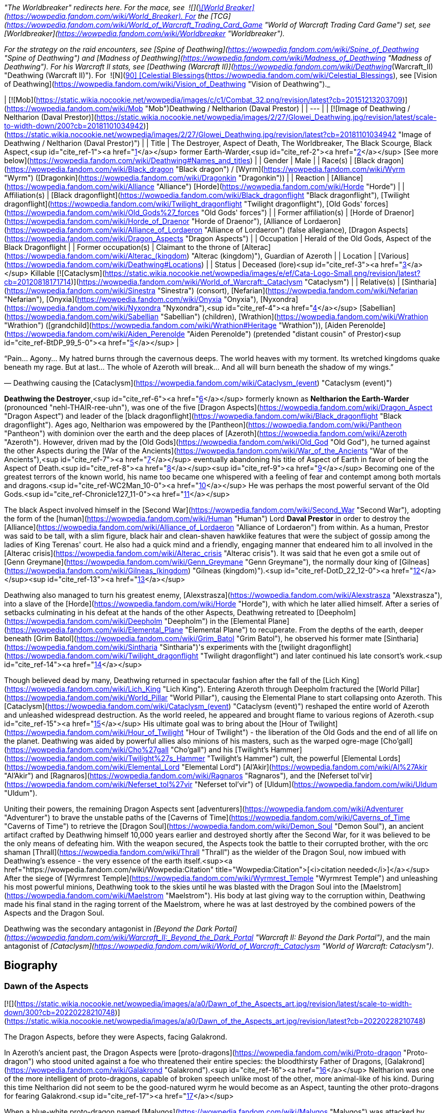 _"The Worldbreaker" redirects here. For the mace, see  ![](https://static.wikia.nocookie.net/wowpedia/images/7/73/Inv_mace_52.png/revision/latest/scale-to-width-down/16?cb=20070120133248)[\[World Breaker\]](https://wowpedia.fandom.com/wiki/World_Breaker). For the [TCG](https://wowpedia.fandom.com/wiki/World_of_Warcraft_Trading_Card_Game "World of Warcraft Trading Card Game") set, see [Worldbreaker](https://wowpedia.fandom.com/wiki/Worldbreaker "Worldbreaker")._

_For the strategy on the raid encounters, see [Spine of Deathwing](https://wowpedia.fandom.com/wiki/Spine_of_Deathwing "Spine of Deathwing") and [Madness of Deathwing](https://wowpedia.fandom.com/wiki/Madness_of_Deathwing "Madness of Deathwing"). For his Warcraft II stats, see [Deathwing (Warcraft II)](https://wowpedia.fandom.com/wiki/Deathwing_(Warcraft_II) "Deathwing (Warcraft II)"). For  ![N](https://static.wikia.nocookie.net/wowpedia/images/c/cb/Neutral_15.png/revision/latest?cb=20110620220434) \[90\] [Celestial Blessings](https://wowpedia.fandom.com/wiki/Celestial_Blessings), see [Vision of Deathwing](https://wowpedia.fandom.com/wiki/Vision_of_Deathwing "Vision of Deathwing")._

| [![Mob](https://static.wikia.nocookie.net/wowpedia/images/c/c1/Combat_32.png/revision/latest?cb=20151213203709)](https://wowpedia.fandom.com/wiki/Mob "Mob")Deathwing / Neltharion  
(Daval Prestor) |
| --- |
| [![Image of Deathwing / Neltharion (Daval Prestor)](https://static.wikia.nocookie.net/wowpedia/images/2/27/Glowei_Deathwing.jpg/revision/latest/scale-to-width-down/200?cb=20181101034942)](https://static.wikia.nocookie.net/wowpedia/images/2/27/Glowei_Deathwing.jpg/revision/latest?cb=20181101034942 "Image of Deathwing / Neltharion (Daval Prestor)") |
| Title | The Destroyer,  
Aspect of Death,  
The Worldbreaker,  
The Black Scourge,  
Black Aspect,<sup id="cite_ref-1"><a href="https://wowpedia.fandom.com/wiki/Deathwing#cite_note-1">[1]</a></sup>  
former Earth-Warder,<sup id="cite_ref-2"><a href="https://wowpedia.fandom.com/wiki/Deathwing#cite_note-2">[2]</a></sup>  
[See more below](https://wowpedia.fandom.com/wiki/Deathwing#Names_and_titles) |
| Gender | Male |
| Race(s) | [Black dragon](https://wowpedia.fandom.com/wiki/Black_dragon "Black dragon") / [Wyrm](https://wowpedia.fandom.com/wiki/Wyrm "Wyrm") ([Dragonkin](https://wowpedia.fandom.com/wiki/Dragonkin "Dragonkin")) |
| Reaction | [Alliance](https://wowpedia.fandom.com/wiki/Alliance "Alliance") [Horde](https://wowpedia.fandom.com/wiki/Horde "Horde") |
| Affiliation(s) | [Black dragonflight](https://wowpedia.fandom.com/wiki/Black_dragonflight "Black dragonflight"), [Twilight dragonflight](https://wowpedia.fandom.com/wiki/Twilight_dragonflight "Twilight dragonflight"), [Old Gods' forces](https://wowpedia.fandom.com/wiki/Old_Gods%27_forces "Old Gods' forces") |
| Former affiliation(s) | [Horde of Draenor](https://wowpedia.fandom.com/wiki/Horde_of_Draenor "Horde of Draenor"), [Alliance of Lordaeron](https://wowpedia.fandom.com/wiki/Alliance_of_Lordaeron "Alliance of Lordaeron") (false allegiance), [Dragon Aspects](https://wowpedia.fandom.com/wiki/Dragon_Aspects "Dragon Aspects") |
| Occupation | Herald of the Old Gods, Aspect of the Black Dragonflight |
| Former occupation(s) | Claimant to the throne of [Alterac](https://wowpedia.fandom.com/wiki/Alterac_(kingdom) "Alterac (kingdom)"), Guardian of Azeroth |
| Location | [Various](https://wowpedia.fandom.com/wiki/Deathwing#Locations) |
| Status | Deceased (lore)<sup id="cite_ref-3"><a href="https://wowpedia.fandom.com/wiki/Deathwing#cite_note-3">[3]</a></sup>  
Killable [![Cataclysm](https://static.wikia.nocookie.net/wowpedia/images/e/ef/Cata-Logo-Small.png/revision/latest?cb=20120818171714)](https://wowpedia.fandom.com/wiki/World_of_Warcraft:_Cataclysm "Cataclysm") |
| Relative(s) | [Sintharia](https://wowpedia.fandom.com/wiki/Sinestra "Sinestra") (consort),  
[Nefarian](https://wowpedia.fandom.com/wiki/Nefarian "Nefarian"), [Onyxia](https://wowpedia.fandom.com/wiki/Onyxia "Onyxia"), [Nyxondra](https://wowpedia.fandom.com/wiki/Nyxondra "Nyxondra"),<sup id="cite_ref-4"><a href="https://wowpedia.fandom.com/wiki/Deathwing#cite_note-4">[4]</a></sup> [Sabellian](https://wowpedia.fandom.com/wiki/Sabellian "Sabellian") (children),  
[Wrathion](https://wowpedia.fandom.com/wiki/Wrathion "Wrathion") ([grandchild](https://wowpedia.fandom.com/wiki/Wrathion#Heritage "Wrathion")),  
[Aiden Perenolde](https://wowpedia.fandom.com/wiki/Aiden_Perenolde "Aiden Perenolde") (pretended "distant cousin" of Prestor)<sup id="cite_ref-BtDP_99_5-0"><a href="https://wowpedia.fandom.com/wiki/Deathwing#cite_note-BtDP_99-5">[5]</a></sup> |

“Pain... Agony... My hatred burns through the cavernous deeps. The world heaves with my torment. Its wretched kingdoms quake beneath my rage. But at last... The whole of Azeroth will break... And all will burn beneath the shadow of my wings.”

— Deathwing causing the [Cataclysm](https://wowpedia.fandom.com/wiki/Cataclysm_(event) "Cataclysm (event)")

**Deathwing the Destroyer**,<sup id="cite_ref-6"><a href="https://wowpedia.fandom.com/wiki/Deathwing#cite_note-6">[6]</a></sup> formerly known as **Neltharion the Earth-Warder** (pronounced "nehl-THAIR-ree-uhn"), was one of the five [Dragon Aspects](https://wowpedia.fandom.com/wiki/Dragon_Aspect "Dragon Aspect") and leader of the [black dragonflight](https://wowpedia.fandom.com/wiki/Black_dragonflight "Black dragonflight"). Ages ago, Neltharion was empowered by the [Pantheon](https://wowpedia.fandom.com/wiki/Pantheon "Pantheon") with dominion over the earth and the deep places of [Azeroth](https://wowpedia.fandom.com/wiki/Azeroth "Azeroth"). However, driven mad by the [Old Gods](https://wowpedia.fandom.com/wiki/Old_God "Old God"), he turned against the other Aspects during the [War of the Ancients](https://wowpedia.fandom.com/wiki/War_of_the_Ancients "War of the Ancients"),<sup id="cite_ref-7"><a href="https://wowpedia.fandom.com/wiki/Deathwing#cite_note-7">[7]</a></sup> eventually abandoning his title of Aspect of Earth in favor of being the Aspect of Death.<sup id="cite_ref-8"><a href="https://wowpedia.fandom.com/wiki/Deathwing#cite_note-8">[8]</a></sup><sup id="cite_ref-9"><a href="https://wowpedia.fandom.com/wiki/Deathwing#cite_note-9">[9]</a></sup> Becoming one of the greatest terrors of the known world, his name too became one whispered with a feeling of fear and contempt among both mortals and dragons.<sup id="cite_ref-WC2Man_10-0"><a href="https://wowpedia.fandom.com/wiki/Deathwing#cite_note-WC2Man-10">[10]</a></sup> He was perhaps the most powerful servant of the Old Gods.<sup id="cite_ref-Chronicle127_11-0"><a href="https://wowpedia.fandom.com/wiki/Deathwing#cite_note-Chronicle127-11">[11]</a></sup>

The black Aspect involved himself in the [Second War](https://wowpedia.fandom.com/wiki/Second_War "Second War"), adopting the form of the [human](https://wowpedia.fandom.com/wiki/Human "Human") Lord **Daval Prestor** in order to destroy the [Alliance](https://wowpedia.fandom.com/wiki/Alliance_of_Lordaeron "Alliance of Lordaeron") from within. As a human, Prestor was said to be tall, with a slim figure, black hair and clean-shaven hawklike features that were the subject of gossip among the ladies of King Terenas' court. He also had a quick mind and a friendly, engaging manner that endeared him to all involved in the [Alterac crisis](https://wowpedia.fandom.com/wiki/Alterac_crisis "Alterac crisis"). It was said that he even got a smile out of [Genn Greymane](https://wowpedia.fandom.com/wiki/Genn_Greymane "Genn Greymane"), the normally dour king of [Gilneas](https://wowpedia.fandom.com/wiki/Gilneas_(kingdom) "Gilneas (kingdom)").<sup id="cite_ref-DotD_22_12-0"><a href="https://wowpedia.fandom.com/wiki/Deathwing#cite_note-DotD_22-12">[12]</a></sup><sup id="cite_ref-13"><a href="https://wowpedia.fandom.com/wiki/Deathwing#cite_note-13">[13]</a></sup>

Deathwing also managed to turn his greatest enemy, [Alexstrasza](https://wowpedia.fandom.com/wiki/Alexstrasza "Alexstrasza"), into a slave of the [Horde](https://wowpedia.fandom.com/wiki/Horde "Horde"), with which he later allied himself. After a series of setbacks culminating in his defeat at the hands of the other Aspects, Deathwing retreated to [Deepholm](https://wowpedia.fandom.com/wiki/Deepholm "Deepholm") in the [Elemental Plane](https://wowpedia.fandom.com/wiki/Elemental_Plane "Elemental Plane") to recuperate. From the depths of the earth, deeper beneath [Grim Batol](https://wowpedia.fandom.com/wiki/Grim_Batol "Grim Batol"), he observed his former mate [Sintharia](https://wowpedia.fandom.com/wiki/Sintharia "Sintharia")'s experiments with the [twilight dragonflight](https://wowpedia.fandom.com/wiki/Twilight_dragonflight "Twilight dragonflight") and later continued his late consort's work.<sup id="cite_ref-14"><a href="https://wowpedia.fandom.com/wiki/Deathwing#cite_note-14">[14]</a></sup>

Though believed dead by many, Deathwing returned in spectacular fashion after the fall of the [Lich King](https://wowpedia.fandom.com/wiki/Lich_King "Lich King"). Entering Azeroth through Deepholm fractured the [World Pillar](https://wowpedia.fandom.com/wiki/World_Pillar "World Pillar"), causing the Elemental Plane to start collapsing onto Azeroth. This [Cataclysm](https://wowpedia.fandom.com/wiki/Cataclysm_(event) "Cataclysm (event)") reshaped the entire world of Azeroth and unleashed widespread destruction. As the world reeled, he appeared and brought flame to various regions of Azeroth.<sup id="cite_ref-15"><a href="https://wowpedia.fandom.com/wiki/Deathwing#cite_note-15">[15]</a></sup> His ultimate goal was to bring about the [Hour of Twilight](https://wowpedia.fandom.com/wiki/Hour_of_Twilight "Hour of Twilight") - the liberation of the Old Gods and the end of all life on the planet. Deathwing was aided by powerful allies also minions of his masters, such as the warped ogre-mage [Cho'gall](https://wowpedia.fandom.com/wiki/Cho%27gall "Cho'gall") and his [Twilight's Hammer](https://wowpedia.fandom.com/wiki/Twilight%27s_Hammer "Twilight's Hammer") cult, the powerful [Elemental Lords](https://wowpedia.fandom.com/wiki/Elemental_Lord "Elemental Lord") [Al'Akir](https://wowpedia.fandom.com/wiki/Al%27Akir "Al'Akir") and [Ragnaros](https://wowpedia.fandom.com/wiki/Ragnaros "Ragnaros"), and the [Neferset tol'vir](https://wowpedia.fandom.com/wiki/Neferset_tol%27vir "Neferset tol'vir") of [Uldum](https://wowpedia.fandom.com/wiki/Uldum "Uldum").

Uniting their powers, the remaining Dragon Aspects sent [adventurers](https://wowpedia.fandom.com/wiki/Adventurer "Adventurer") to brave the unstable paths of the [Caverns of Time](https://wowpedia.fandom.com/wiki/Caverns_of_Time "Caverns of Time") to retrieve the [Dragon Soul](https://wowpedia.fandom.com/wiki/Demon_Soul "Demon Soul"), an ancient artifact crafted by Deathwing himself 10,000 years earlier and destroyed shortly after the Second War, for it was believed to be the only means of defeating him. With the weapon secured, the Aspects took the battle to their corrupted brother, with the orc shaman [Thrall](https://wowpedia.fandom.com/wiki/Thrall "Thrall") as the wielder of the Dragon Soul, now imbued with Deathwing's essence - the very essence of the earth itself.<sup><a href="https://wowpedia.fandom.com/wiki/Wowpedia:Citation" title="Wowpedia:Citation">[<i>citation needed</i>]</a></sup>  After the siege of [Wyrmrest Temple](https://wowpedia.fandom.com/wiki/Wyrmrest_Temple "Wyrmrest Temple") and unleashing his most powerful minions, Deathwing took to the skies until he was blasted with the Dragon Soul into the [Maelstrom](https://wowpedia.fandom.com/wiki/Maelstrom "Maelstrom"). His body at last giving way to the corruption within, Deathwing made his final stand in the raging torrent of the Maelstrom, where he was at last destroyed by the combined powers of the Aspects and the Dragon Soul.

Deathwing was the secondary antagonist in _[Beyond the Dark Portal](https://wowpedia.fandom.com/wiki/Warcraft_II:_Beyond_the_Dark_Portal "Warcraft II: Beyond the Dark Portal")_, and the main antagonist of _[Cataclysm](https://wowpedia.fandom.com/wiki/World_of_Warcraft:_Cataclysm "World of Warcraft: Cataclysm")_.

## Biography

### Dawn of the Aspects

[![](https://static.wikia.nocookie.net/wowpedia/images/a/a0/Dawn_of_the_Aspects_art.jpg/revision/latest/scale-to-width-down/300?cb=20220228210748)](https://static.wikia.nocookie.net/wowpedia/images/a/a0/Dawn_of_the_Aspects_art.jpg/revision/latest?cb=20220228210748)

The Dragon Aspects, before they were Aspects, facing Galakrond.

In Azeroth's ancient past, the Dragon Aspects were [proto-dragons](https://wowpedia.fandom.com/wiki/Proto-dragon "Proto-dragon") who stood united against a foe who threatened their entire species: the bloodthirsty Father of Dragons, [Galakrond](https://wowpedia.fandom.com/wiki/Galakrond "Galakrond").<sup id="cite_ref-16"><a href="https://wowpedia.fandom.com/wiki/Deathwing#cite_note-16">[16]</a></sup> Neltharion was one of the more intelligent of proto-dragons, capable of broken speech unlike most of the other, more animal-like of his kind. During this time Neltharion did not seem to be the good-natured wyrm he would become as an Aspect, taunting the other proto-dragons for fearing Galakrond.<sup id="cite_ref-17"><a href="https://wowpedia.fandom.com/wiki/Deathwing#cite_note-17">[17]</a></sup>

When a blue-white proto-dragon named [Malygos](https://wowpedia.fandom.com/wiki/Malygos "Malygos") was attacked by [Coros](https://wowpedia.fandom.com/wiki/Coros "Coros") and two other proto-dragons, Neltharion helped to fight them off. He was impressed by Malygos's power, declaring them brothers in blood. Malygos noticed something in the hills nearby, but Neltharion couldn't see it. As he flew off, the land moved - a ripple no larger than a tall human.

Like the other proto-dragons, Neltharion rallied under [Talonixa](https://wowpedia.fandom.com/wiki/Talonixa "Talonixa") by accepting her as alpha in order to deal with the threat of Galakrond and the [not-living](https://wowpedia.fandom.com/wiki/Not-living "Not-living"), though he did not trust her. During this time Neltharion and Malygos quickly became fast friends with [Nozdormu](https://wowpedia.fandom.com/wiki/Nozdormu "Nozdormu"), [Alexstrasza](https://wowpedia.fandom.com/wiki/Alexstrasza "Alexstrasza"), and [Ysera](https://wowpedia.fandom.com/wiki/Ysera "Ysera"). While not agreeing with all of Ysera's beliefs Neltharion was rather stunned at Talonixa's deception of herding the bitten into a cave and then collapsing it on them, which eventually killed all the bitten who had begun to act like Galakrond.

Neltharion later found himself as part of Talonixa's proto-dragon army that moved to combat Galakrond. Before the proto-dragon army engaged their enemy in battle Malygos devised a plan in which the army would fly higher in the air where Galakrond could not fly. Quickly informing Talonixa of his plan Malygos was relived that to note that she was considering it. However, hearing his sigh Talonixa took it as a sign of Malygos's satisfaction of her bowing to his wisdom and engaged Malygos in battle. While Nozdormu and Neltharion were quick to help Malygos, Talonixa was helped by her two lieutenants. Despite Nozdormu encouraging a retreat, Neltharion openly called for Malygos to fight Talonixa and became the new alpha an action that enraged Talonixa and brought more of her followers to join her, which caused the trio to flee high into the air.

Using his not-living Galakrond was able to lure Talonixa's army into a trap where he erupted from the ground when the army was in position and swiftly shattered it. After killing Talonixa, Galakrond was unable to devour the fast of the army due to the actions of Malygos, Nozdormu, and Neltharion. As Malygos broke off to find Ysera and Alexstrasza, Galakrond ended engaging in battle against the future aspects only to be driven off by [Tyr](https://wowpedia.fandom.com/wiki/Tyr "Tyr") after being stunned by his hammer.

An unknown time later, Tyr met with the five proto-dragons, informing them that Galakrond was sleeping in a mountain range to the north and that it was the perfect time to attack. He told them to eat before doing so, and just before they left Tyr held the octagonal artifact before Nozdormu and Neltharion as he had to the others before. After doing so, Tyr vanished in the blink of an eye.

Tyr and the proto-dragons met up near Galakrond's slumbering place, which [Kalecgos](https://wowpedia.fandom.com/wiki/Kalecgos "Kalecgos") would later note in his visions was nowhere near [Galakrond's Rest](https://wowpedia.fandom.com/wiki/Galakrond%27s_Rest "Galakrond's Rest"). Save for Ysera, they all began the battle against Galakrond, who had grown larger and even more mutated than before. Throughout the battle, the octagonal object on Tyr's belt glowed ever brighter. When Galakrond suddenly expanded in size without warning, Tyr's hammer could no longer harm him. With a flap of wings, Galakrond called up a massive wind that scattered the fighters. Ysera suddenly appeared and Galakrond attempted to devour her, but Tyr silenced his laughter with a mighty blow from his hammer. Tyr pulled Galakrond to the ground and began to mercilessly beat him even as Galakrond began mutating further - as he began to resemble a true dragon.

In the battle, Tyr's hammer and the strange artifact were knocked free from his person. Tyr reached to grab the artifact, just as Galakrond's massive maw came within range and the monster clamped down on Tyr's hand. Malygos moved to save Tyr, examining the bloody stump as Galakrond roared in triumph and grew ever larger. An unconscious Tyr was brought to a frozen lake by the proto-dragons, only to vanish from the shore. After being attacked by two not-living Ysera and the others found they could not find Tyr where they left him, concluding that some beast must have taken him for food.

After recuperating Neltharion and the others decide to hunt down Galakrond in order to kill him once and for all or die trying. Nozdormu along with the others would be stunned to learn that Galakrond had begun to devour the not-living in order to feed his hunger and shortly after would engage in battle with the behemoth. During the battle, Neltharion would work closely with Malygos and the pair would ultimately kill Galakrond after they forced a boulder down his throat.

After killing Galakrond Neltharion and the others were approached by two other watchers, who revealed that they had taken Tyr to help him. As the proto-dragons were acknowledging the offer, Nozdormu noticed Neltharion staring off toward the mountains, as if he were listening to something. Agreeing to protect Azeroth with his friends, the two watchers were joined by two others and the [titans](https://wowpedia.fandom.com/wiki/Titan "Titan") acted through the keepers to transform Neltharion and the others into the [Dragon Aspects](https://wowpedia.fandom.com/wiki/Dragon_Aspects "Dragon Aspects"). One of their first acts was to encourage the rumor that titans created them from Galakrond, to prevent the truth about Galakrond from leaking to ensure no one would follow in the behemoth's footsteps.<sup id="cite_ref-18"><a href="https://wowpedia.fandom.com/wiki/Deathwing#cite_note-18">[18]</a></sup>

### As a Dragon Aspect

[![](https://static.wikia.nocookie.net/wowpedia/images/a/a8/Neltharion_TCG.jpg/revision/latest/scale-to-width-down/180?cb=20120916044825)](https://static.wikia.nocookie.net/wowpedia/images/a/a8/Neltharion_TCG.jpg/revision/latest?cb=20120916044825)

Neltharion, the Earth-Warder.

[![](https://static.wikia.nocookie.net/wowpedia/images/f/f5/Legacies_Neltharion_Drachtyr.jpg/revision/latest/scale-to-width-down/180?cb=20221227024121)](https://static.wikia.nocookie.net/wowpedia/images/f/f5/Legacies_Neltharion_Drachtyr.jpg/revision/latest?cb=20221227024121)

Neltharion and his [dracthyr](https://wowpedia.fandom.com/wiki/Dracthyr "Dracthyr") army.

[![](https://static.wikia.nocookie.net/wowpedia/images/3/30/Legacies_Neltharion_Corruption.jpg/revision/latest/scale-to-width-down/180?cb=20221227023346)](https://static.wikia.nocookie.net/wowpedia/images/3/30/Legacies_Neltharion_Corruption.jpg/revision/latest?cb=20221227023346)

Neltharion gave in to the whispers of the [Old Gods](https://wowpedia.fandom.com/wiki/Old_God "Old God").

Now the caretaker of the continents of Azeroth, with domain over the earth and the deep places of the world, Neltharion used his power with wisdom and benevolence, forging mountains and rivers for the benefit of mortal races.<sup id="cite_ref-19"><a href="https://wowpedia.fandom.com/wiki/Deathwing#cite_note-19">[19]</a></sup> [His lair](https://wowpedia.fandom.com/wiki/Neltharion%27s_Lair "Neltharion's Lair") was located in a mountainous region near the night elf city of [Suramar](https://wowpedia.fandom.com/wiki/Suramar "Suramar"), where he stored one of the [Pillars of Creation](https://wowpedia.fandom.com/wiki/Pillars_of_Creation "Pillars of Creation"), the  ![](https://static.wikia.nocookie.net/wowpedia/images/5/5f/Inv_mace_1h_titanpillar_b_01.png/revision/latest/scale-to-width-down/16?cb=20160901194934)[\[Hammer of Khaz'goroth\]](https://wowpedia.fandom.com/wiki/Hammer_of_Khaz%27goroth). The [shamanistic](https://wowpedia.fandom.com/wiki/Shaman "Shaman"), cave-dwelling [drogbar](https://wowpedia.fandom.com/wiki/Drogbar "Drogbar") served him.<sup id="cite_ref-20"><a href="https://wowpedia.fandom.com/wiki/Deathwing#cite_note-20">[20]</a></sup> In peaceful times, Neltharion was renowned for his wisdom and power and became known as Neltharion the Earth-Warder, a great protector of the land. [Malygos](https://wowpedia.fandom.com/wiki/Malygos "Malygos"), now the Spell-Weaver and the Aspect of magic, was his closest friend. They often had friendly banter.<sup id="cite_ref-21"><a href="https://wowpedia.fandom.com/wiki/Deathwing#cite_note-21">[21]</a></sup>

Twenty thousand years ago, Neltharion created the [dracthyr](https://wowpedia.fandom.com/wiki/Dracthyr "Dracthyr").<sup id="cite_ref-Lessons_22-0"><a href="https://wowpedia.fandom.com/wiki/Deathwing#cite_note-Lessons-22">[22]</a></sup> Concerned at the rift between the Dragon Aspects and [Primal Incarnates](https://wowpedia.fandom.com/wiki/Primal_Incarnates "Primal Incarnates"), Neltharion knew a war was coming even though Alexstrasza thought she could soothe tensions with only words. The [drakonid](https://wowpedia.fandom.com/wiki/Drakonid "Drakonid") were slow, and [dragonspawn](https://wowpedia.fandom.com/wiki/Dragonspawn "Dragonspawn") fragile, but Neltharion saw potential in the mortal races that had begun to emerge across the world. He created the dracthyr as "ideal soldiers," combing the essence of dragons with the traits of mortal races.<sup id="cite_ref-RunsInTheFamily_23-0"><a href="https://wowpedia.fandom.com/wiki/Deathwing#cite_note-RunsInTheFamily-23">[23]</a></sup> Neltharion used a titan artifact, a gauntlet which he wore in his human form, to use [order](https://wowpedia.fandom.com/wiki/Arcane "Arcane") magic to keep the dracthyr under his control. [Raszageth](https://wowpedia.fandom.com/wiki/Raszageth "Raszageth"), one of the leaders of the Primalist rebellion known as the [Primal Incarnates](https://wowpedia.fandom.com/wiki/Primal_Incarnates "Primal Incarnates"), attacked Neltharion and his dracthyr army at the [Forbidden Reach](https://wowpedia.fandom.com/wiki/Forbidden_Reach "Forbidden Reach") and during the fighting destroyed the relic. Seeing no other way to stop the Primalists, this was the moment that Neltharion gave in to the whispers of the [Old Gods](https://wowpedia.fandom.com/wiki/Old_God "Old God") that had long haunted him, and used their power to seal Raszageth away.<sup id="cite_ref-Legacies3_24-0"><a href="https://wowpedia.fandom.com/wiki/Deathwing#cite_note-Legacies3-24">[24]</a></sup>

Without the titan relic which he used to control the dracthyr, Neltharion deemed them a risk. He contacted Malygos, beside himself and telling Malygos everything was falling apart and the dracthyr needed to be contained.<sup id="cite_ref-25"><a href="https://wowpedia.fandom.com/wiki/Deathwing#cite_note-25">[25]</a></sup> He ordered them into creches beneath the Forbidden Reach, and asked Malygos to put them into stasis with his magic. Malygos left behind a contingent of blue dragons to watch over them. They would slumber there, forgotten, for 20,000 years.<sup id="cite_ref-Legacies3_24-1"><a href="https://wowpedia.fandom.com/wiki/Deathwing#cite_note-Legacies3-24">[24]</a></sup><sup id="cite_ref-Lessons_22-1"><a href="https://wowpedia.fandom.com/wiki/Deathwing#cite_note-Lessons-22">[22]</a></sup><sup id="cite_ref-26"><a href="https://wowpedia.fandom.com/wiki/Deathwing#cite_note-26">[26]</a></sup> Many years later, [Nozdormu](https://wowpedia.fandom.com/wiki/Nozdormu "Nozdormu") would come to believe that Neltharion still had a purpose for them, and put them into stasis so that one day they could choose their own destinies.<sup id="cite_ref-Legacies3_24-2"><a href="https://wowpedia.fandom.com/wiki/Deathwing#cite_note-Legacies3-24">[24]</a></sup>

### The Winterskorn War

When fallen [Keeper](https://wowpedia.fandom.com/wiki/Keeper "Keeper") [Loken](https://wowpedia.fandom.com/wiki/Loken "Loken") instigated the [Winterskorn War](https://wowpedia.fandom.com/wiki/Winterskorn_War "Winterskorn War"), fought between the [Winterskorn](https://wowpedia.fandom.com/wiki/Winterskorn "Winterskorn") [vrykul](https://wowpedia.fandom.com/wiki/Vrykul "Vrykul") and the [earthen](https://wowpedia.fandom.com/wiki/Earthen "Earthen"), [Tyr](https://wowpedia.fandom.com/wiki/Tyr "Tyr") and his allies fought on the earthen's side. However, when Tyr realized that they could not win against the [Winterskorn clan](https://wowpedia.fandom.com/wiki/Winterskorn_clan "Winterskorn clan") alone, he called upon the Dragon Aspects for aid. The noble Aspects grew enraged upon seeing so many dead titan-forged. Their fury only deepened when they learned that proto-dragons had been enslaved. Without hesitation, the Aspects took wing and unleashed their powers on the Winterskorn's iron ranks.

Much as they had done in the fight against [Galakrond](https://wowpedia.fandom.com/wiki/Galakrond "Galakrond"), the Aspects worked in unison to overwhelm and decimate the vrykul army. [Alexstrasza](https://wowpedia.fandom.com/wiki/Alexstrasza "Alexstrasza") held the Winterskorn at bay with towering walls of enchanted fire. [Malygos](https://wowpedia.fandom.com/wiki/Malygos "Malygos") drained the magical essence that fueled the constructs and golems, rendering them useless. He also shattered the enchanted snares that bound the proto-dragons and set the beasts free. Neltharion raised mountains from the earth to corral and contain the vrykul and their giant masters. Lastly, [Ysera](https://wowpedia.fandom.com/wiki/Ysera "Ysera") and [Nozdormu](https://wowpedia.fandom.com/wiki/Nozdormu "Nozdormu") combined their powers to create a spell that would bring a decisive end to the conflict.

Ysera and Nozdormu enveloped the Winterskorn in a cloying mist that caused the titan-forged to fall asleep. These incapacitated creatures were then locked away in entombed cities across northern Kalimdor. They would not know the peaceful slumber of the [Emerald Dream](https://wowpedia.fandom.com/wiki/Emerald_Dream "Emerald Dream"). Rather, they would languish in a timeless, unconscious slumber for thousands upon thousands of years.<sup id="cite_ref-27"><a href="https://wowpedia.fandom.com/wiki/Deathwing#cite_note-27">[27]</a></sup>

### Corruption

[![](https://static.wikia.nocookie.net/wowpedia/images/2/2c/Legacies_Neltharion_visage.png/revision/latest/scale-to-width-down/140?cb=20221103220122)](https://static.wikia.nocookie.net/wowpedia/images/2/2c/Legacies_Neltharion_visage.png/revision/latest?cb=20221103220122)

Neltharion in his [human](https://wowpedia.fandom.com/wiki/Human "Human") visage form.

Although he was revered as a Dragon Aspect, Neltharion silently chafed at what he felt was a burden that had been inflicted on him; though he could command the entire weight of Azeroth itself, that same weight constantly pressed on his body every waking moment, the load making him feel suffocated to the point that he felt his very spirit unraveling. Neltharion believed that he must bear this burden alone, but ultimately found it to be too much, and began to resent the charge placed upon him. The belief that the titans viewed Azeroth as an experiment only fueled his bitterness. During his conversation with Thrall millennia later, he admitted that he served the Old Gods largely because he believed that they would free him from this burden.<sup id="cite_ref-ChOTA_28-0"><a href="https://wowpedia.fandom.com/wiki/Deathwing#cite_note-ChOTA-28">[28]</a></sup>

Then came the madness that destroyed Neltharion's mind, changing him and his kind forever and leading to the creation of the powerful item known as the Dragon Soul, later the [Demon Soul](https://wowpedia.fandom.com/wiki/Demon_Soul "Demon Soul"). The inner-voices of the Old Gods convinced him that he could have power beyond his imagination if he served them. The voices made him paranoid of even his own [black dragonflight](https://wowpedia.fandom.com/wiki/Black_dragonflight "Black dragonflight"). Neltharion began to yearn for a world dominated by his black dragonflight — a world in which the other dragonflights ceased to exist and [Ysera](https://wowpedia.fandom.com/wiki/Ysera "Ysera") and [Alexstrasza](https://wowpedia.fandom.com/wiki/Alexstrasza "Alexstrasza") would be his petty slaves for mating. The Old Gods convinced Neltharion to create the [Dragon Soul](https://wowpedia.fandom.com/wiki/Demon_Soul "Demon Soul"). With the help of [goblin](https://wowpedia.fandom.com/wiki/Goblin "Goblin") servants led by [Meklo](https://wowpedia.fandom.com/wiki/Meklo "Meklo"), Neltharion created a simple golden disc made of his blood and forged in the goblins' cauldrons and anvils deep beneath the earth. Empowered by Neltharion's magic, the simple disc was magically shielded so that the other [Dragon Aspects](https://wowpedia.fandom.com/wiki/Dragon_Aspect "Dragon Aspect") could not see within it. There was an evil within the disc, some taint of the Old Gods, though its exact nature is not known.

Neltharion had the drogbar experiment with ways to merge the elements into a [binding ore](https://wowpedia.fandom.com/wiki/Elementium "Elementium"). He believed it would be the ultimate tool in his rise to power. There were at least fifty attempts.<sup id="cite_ref-29"><a href="https://wowpedia.fandom.com/wiki/Deathwing#cite_note-29">[29]</a></sup>

### War of the Ancients

[![](https://static.wikia.nocookie.net/wowpedia/images/2/2e/Legacies_Neltharion_WotA.png/revision/latest/scale-to-width-down/180?cb=20221101180326)](https://static.wikia.nocookie.net/wowpedia/images/2/2e/Legacies_Neltharion_WotA.png/revision/latest?cb=20221101180326)

Neltharion battles the [Burning Legion](https://wowpedia.fandom.com/wiki/Burning_Legion "Burning Legion").

[![](https://static.wikia.nocookie.net/wowpedia/images/d/d5/Legacies_Neltharion_plan.jpg/revision/latest/scale-to-width-down/180?cb=20221227211338)](https://static.wikia.nocookie.net/wowpedia/images/d/d5/Legacies_Neltharion_plan.jpg/revision/latest?cb=20221227211338)

Neltharion reveals his plan to win the [war](https://wowpedia.fandom.com/wiki/War_of_the_Ancients "War of the Ancients").

[![](https://static.wikia.nocookie.net/wowpedia/images/4/47/Legacies_Neltharion_betrayal.jpg/revision/latest/scale-to-width-down/180?cb=20221227014446)](https://static.wikia.nocookie.net/wowpedia/images/4/47/Legacies_Neltharion_betrayal.jpg/revision/latest?cb=20221227014446)

Neltharion reveals his true nature as Deathwing.

When the [Burning Legion](https://wowpedia.fandom.com/wiki/Burning_Legion "Burning Legion") entered [Azeroth](https://wowpedia.fandom.com/wiki/Azeroth "Azeroth") during the [War of the Ancients](https://wowpedia.fandom.com/wiki/War_of_the_Ancients "War of the Ancients"), Neltharion saw the opportunity to complete his Dragon Soul. Guided by the voices of the Old Gods, he first captured demons of the Burning Legion and added their powers to the Dragon Soul. Neltharion then convinced [Malygos](https://wowpedia.fandom.com/wiki/Malygos "Malygos") to help him with the other Dragon Aspects. All of them agreed to give a portion of their powers to the Dragon Soul, including all dragons of their dragonflights. Neltharion proposed that the Dragon Soul disc could be a weapon of great power to destroy the demons of the Burning Legion. Unknown to the rest, Neltharion was the only one who did not give of his powers to the Dragon Soul.

Neltharion, the Dragon Aspects and their dragonflights flew toward [Zin-Azshari](https://wowpedia.fandom.com/wiki/Zin-Azshari "Zin-Azshari") where the [night elves](https://wowpedia.fandom.com/wiki/Night_elf "Night elf") held the demons at bay. The dragons awaited Neltharion's first attack. He grabbed the Dragon Soul and by channeling his destructive power through it destroyed thousands of demons with one swing of radiant magic. The Dragon Aspects watched in horror as Neltharion also killed hundreds of night elves and other allies along with the demons.

Neltharion revealed the depths of his betrayal at last. Now with the disc at his command, he wanted all races and the demons to see his power and to bow to him. The Dragon Aspects attacked Neltharion in an attempt to take the Dragon Soul from him and to reason with him in hopes of determining the cause of his perfidy. Malygos' blue dragonflight surrounded Neltharion, but with a swing of the Dragon Soul, most of the blue dragons perished. The next swing of the Dragon Soul paralyzed all dragonflights and the Dragon Aspects in mid-air, rendering them unable to move or speak. Neltharion then struck out at the Dragon Aspects and their dragonflights, destroying many and scattering them far across the land.

Neltharion's betrayal struck a great blow to the Aspects, and their fear of being destroyed like the blue dragonflight kept them in seclusion. In desperation, the Aspects shielded themselves and hid to become undetected even by each other.

### Rise of the Destroyer

The growing corruption in Neltharion's heart warped his body, as the angelic dragon began taking a more demonic appearance, similar to how [Sargeras](https://wowpedia.fandom.com/wiki/Sargeras "Sargeras") changed to a more demonic form after his corruption. Neltharion's body cracked open, revealing his molten heart, and magma and fire flowed off his chest. His eyes became aflame in red, demonstrating the magnitude of his power and the depths of his evil. Thus was Deathwing the Destroyer born, and the Dragon Soul was renamed the [Demon Soul](https://wowpedia.fandom.com/wiki/Demon_Soul "Demon Soul").

Deathwing returned to his lair in what would later be known as [Highmountain](https://wowpedia.fandom.com/wiki/Highmountain "Highmountain"). His proximity to the Demon Soul was ripping his body apart, so goblin smiths forged an armor of [adamantium](https://wowpedia.fandom.com/wiki/Adamantine "Adamantine") steel to serve as a vessel to contain Deathwing's raging powers and keep them in check, which were then placed on his body by the drogbar, whom he had enslaved.<sup id="cite_ref-30"><a href="https://wowpedia.fandom.com/wiki/Deathwing#cite_note-30">[30]</a></sup> Only the adamantium plates bolted to his spine kept the power from destroying his body.

The Old Gods had manipulated Deathwing into creating the Demon Soul, but their true intention was that the demons would inform their lord [Sargeras](https://wowpedia.fandom.com/wiki/Sargeras "Sargeras") of the great power of the weapon used against them. Sargeras would no doubt want the Demon Soul to power the gateway that would let him enter Azeroth. By using the Demon Soul to amplify the gateway, the three Old Gods hoped to escape their prison beneath the planet.

However, [Malfurion Stormrage](https://wowpedia.fandom.com/wiki/Malfurion_Stormrage "Malfurion Stormrage") used the [Emerald Dream](https://wowpedia.fandom.com/wiki/Emerald_Dream "Emerald Dream") to find Deathwing's lair and stole the Demon Soul from the black dragon, who tried to pursue the thief in vain. [Illidan](https://wowpedia.fandom.com/wiki/Illidan "Illidan") and [Varo'then](https://wowpedia.fandom.com/wiki/Varo%27then "Varo'then") captured Malfurion and took the Demon Soul back to [Zin-Azshari](https://wowpedia.fandom.com/wiki/Zin-Azshari "Zin-Azshari"), to [Mannoroth the Destructor](https://wowpedia.fandom.com/wiki/Mannoroth_the_Destructor "Mannoroth the Destructor"), the general of the Legion's armies. It was used to power up the portal that would allow Sargeras to enter Azeroth.

Deathwing tried one last time to recover the disk when it was being used by both Sargeras and the Old Gods, and actually succeeded in reaching it. Deathwing was almost destroyed in the attempt, but after he got the Demon Soul, an enormous surge of power made him lose his grip on the disk and sent him spiraling far away from the portal. Shortly afterward, an incarnation of Nozdormu from millennia later prevented the Soul from falling into the Well below and brought it with him back to the future.

After the Burning Legion was defeated, and the Demon Soul returned from the future, the Dragon Aspects sealed the artifact with their energies, so that Deathwing should never be able to manipulate the Demon Soul. The artifact was hidden in an undisclosed location by Malfurion at the request of the Dragon Aspects. No longer in possession of the artifact and now unable to use it, Deathwing vowed to destroy most life and to wreak havoc on the planet. With his powers over earth, Neltharion caused volcanoes to rise along with the destruction already caused by the [Well of Eternity](https://wowpedia.fandom.com/wiki/Well_of_Eternity "Well of Eternity")'s implosion, sinking most of [Kalimdor](https://wowpedia.fandom.com/wiki/Kalimdor "Kalimdor") below the ocean. He himself chose Deathwing as his title, to better show his contempt and intentions for the lesser creatures around him.<sup id="cite_ref-DotD_135_31-0"><a href="https://wowpedia.fandom.com/wiki/Deathwing#cite_note-DotD_135-31">[31]</a></sup>

After the war, Deathwing retreated to [Neltharion's Vault](https://wowpedia.fandom.com/wiki/Neltharion%27s_Vault "Neltharion's Vault") near his lair in the mountainous region, which had recently been renamed [Highmountain](https://wowpedia.fandom.com/wiki/Highmountain "Highmountain") by the [tauren](https://wowpedia.fandom.com/wiki/Tauren "Tauren") living there in honor of the hero [Huln Highmountain](https://wowpedia.fandom.com/wiki/Huln_Highmountain "Huln Highmountain").<sup id="cite_ref-32"><a href="https://wowpedia.fandom.com/wiki/Deathwing#cite_note-32">[32]</a></sup> Huln and an uprising of Deathwing's drogbar slaves battled the Earth Warder, and with the  ![](https://static.wikia.nocookie.net/wowpedia/images/5/5f/Inv_mace_1h_titanpillar_b_01.png/revision/latest/scale-to-width-down/16?cb=20160901194934)[\[Hammer of Khaz'goroth\]](https://wowpedia.fandom.com/wiki/Hammer_of_Khaz%27goroth) Huln banished Deathwing from the land, sending him to [Deepholm](https://wowpedia.fandom.com/wiki/Deepholm "Deepholm").<sup id="cite_ref-33"><a href="https://wowpedia.fandom.com/wiki/Deathwing#cite_note-33">[33]</a></sup>

After Deathwing returned to Azeroth, he settled into a deep slumber. He needed time to recover from his wounds caused by the Demon Soul and to regain his strength. During his long slumber, the other dragonflights would hunt his corrupted black dragonflight to the brink of extinction.<sup id="cite_ref-Chronicle139-141_34-0"><a href="https://wowpedia.fandom.com/wiki/Deathwing#cite_note-Chronicle139-141-34">[34]</a></sup>

### First War

Ten thousand years later, the [Dark Portal](https://wowpedia.fandom.com/wiki/Dark_Portal "Dark Portal") between Azeroth and [Draenor](https://wowpedia.fandom.com/wiki/Draenor "Draenor") was opened by [Medivh](https://wowpedia.fandom.com/wiki/Medivh "Medivh") and [Gul'dan](https://wowpedia.fandom.com/wiki/Gul%27dan "Gul'dan"). The incredible amount of magic roused Deathwing from his slumber. He watched with fascination as [Stormwind](https://wowpedia.fandom.com/wiki/Stormwind_(kingdom) "Stormwind (kingdom)") and the [Horde](https://wowpedia.fandom.com/wiki/Old_Horde "Old Horde") fought, and he became convinced that the [orcs](https://wowpedia.fandom.com/wiki/Orc "Orc") would be the means to restore his flight to its full glory. However, he knew the other Dragon Aspects and the mortal races would oppose him if he came out of hiding. If the Horde could break Azeroth's kingdoms, Deathwing could devote his full attention to fending off the Aspects. During the [First War](https://wowpedia.fandom.com/wiki/First_War "First War"), Deathwing's Old God masters urged him to take small steps to aid the orcs. He did nothing drastic, for fear of attracting the Aspects' attention, yet the Old Gods saw Deathwing's intervention as a way to engulf the world in chaos.<sup id="cite_ref-Chronicle139-141_34-1"><a href="https://wowpedia.fandom.com/wiki/Deathwing#cite_note-Chronicle139-141-34">[34]</a></sup>

The first thing Deathwing did was take the guise of a noble human from Stormwind and travel to [Lordaeron](https://wowpedia.fandom.com/wiki/Lordaeron "Lordaeron"). He charmed the aristocracy, and when stories of the Horde invasion finally reached Lordaeron, Deathwing openly scoffed at them. He told Lordaeron's nobles that the tales were fabrications meant to hide growing problems with rebels in Stormwind, and his lies were much more convincing than Stormwind's desperate pleas for help. To win over those who stubbornly believed the reports, Deathwing subtly influenced the minds of Lordaeron's nobles with his magic, preventing them from taking any action against the Horde.<sup id="cite_ref-Chronicle139-141_34-2"><a href="https://wowpedia.fandom.com/wiki/Deathwing#cite_note-Chronicle139-141-34">[34]</a></sup>

Deathwing did not only involve himself with human affairs, either. Once he was certain Lordaeron would not send aid to Stormwind, Deathwing moved south. He took the form of a [Blackrock](https://wowpedia.fandom.com/wiki/Blackrock_clan "Blackrock clan") orc and lived among the orcs for months, examining their society from the inside. He had easily sensed the hidden power driving the Horde's actions, and before long Deathwing maneuvered himself into the good graces of several individuals. [Gul'dan](https://wowpedia.fandom.com/wiki/Gul%27dan "Gul'dan") believed Deathwing's orc disguise to be a loyal follower, [Blackhand](https://wowpedia.fandom.com/wiki/Blackhand "Blackhand") believed him a proud Blackrock orc, and [Orgrim Doomhammer](https://wowpedia.fandom.com/wiki/Orgrim_Doomhammer "Orgrim Doomhammer") believed he was a stalwart ally. When Blackhand fell to Orgrim, Deathwing did not see it as an issue. As a servant of the Old Gods, he saw the shattering of the Burning Legion's hold on the orcs as a good thing that only served to make them more vulnerable to his own masters.<sup id="cite_ref-Chronicle139-141_34-3"><a href="https://wowpedia.fandom.com/wiki/Deathwing#cite_note-Chronicle139-141-34">[34]</a></sup>

### Second War

[![](https://static.wikia.nocookie.net/wowpedia/images/2/29/HeroDeathWingWC2.gif/revision/latest?cb=20100202032131)](https://static.wikia.nocookie.net/wowpedia/images/2/29/HeroDeathWingWC2.gif/revision/latest?cb=20100202032131)

Deathwing in Warcraft II.

[![](https://static.wikia.nocookie.net/wowpedia/images/8/81/Deathwingartwar2.JPG/revision/latest/scale-to-width-down/180?cb=20080912143303)](https://static.wikia.nocookie.net/wowpedia/images/8/81/Deathwingartwar2.JPG/revision/latest?cb=20080912143303)

Deathwing as depicted in the Warcraft II manual.

[![](https://static.wikia.nocookie.net/wowpedia/images/9/9b/Deathwingcinematicwar2.JPG/revision/latest/scale-to-width-down/180?cb=20080912143324)](https://static.wikia.nocookie.net/wowpedia/images/9/9b/Deathwingcinematicwar2.JPG/revision/latest?cb=20080912143324)

Deathwing in a Warcraft II cinematic.

But there was a problem with Deathwing's plans. The Horde had been weakened by the First War, and if the rest of the human kingdoms were to unite, the orcs would not have the means to destroy them. Even if they could, they would awaken too many enemies in the meantime - if the Dragon Aspects learned about the Horde, the orcs would stand no chance. However, Deathwing's Dragon Soul was still out there, having been hidden after the War of the Ancients. It contained the power of all the Aspects except Deathwing, and so could be used against them for destruction or control. And although the weapon had been enchanted after the war so that no dragon could wield it, orcs could.<sup id="cite_ref-Chronicle139-141_34-4"><a href="https://wowpedia.fandom.com/wiki/Deathwing#cite_note-Chronicle139-141-34">[34]</a></sup>

Deathwing granted visions to [Zuluhed the Whacked](https://wowpedia.fandom.com/wiki/Zuluhed_the_Whacked "Zuluhed the Whacked"), chieftain of the [Dragonmaw clan](https://wowpedia.fandom.com/wiki/Dragonmaw_clan "Dragonmaw clan"). He was bombarded with vivid dreams of his clan taming and riding dragons. His clan had once ridden [rylaks](https://wowpedia.fandom.com/wiki/Rylak "Rylak") on Draenor, and to once again soar in the sky was an idea that could not be resisted. Once the hook had been set, Deathwing coaxed Zuluhed to the [Redridge Mountains](https://wowpedia.fandom.com/wiki/Redridge_Mountains "Redridge Mountains"). The Dragon Soul was hidden deep beneath the mountains, protected by wards and the red dragon [Orastrasz](https://wowpedia.fandom.com/wiki/Orastrasz "Orastrasz"), untouched for ten thousand years. Dozens of Dragonmaw orcs died against Orastrasz, unfamiliar as they were with dragons, but they succeeded. Zuluhed ordered his clan's greatest warlock, [Nekros Skullcrusher](https://wowpedia.fandom.com/wiki/Nekros_Skullcrusher "Nekros Skullcrusher"), to retrieve the Dragon Soul. Sensing the dark power within, Nekros renamed it the Demon Soul. Far from the Redridge Mountains, Alexstrasza sensed the wards breaking and grew concerned when she heard no word from Orastrasz. She and several of her red dragons hurried south, though she believed that some mortal had found the disc and Orastrasz was currently hunting for it and that it would be easy to help him retrieve. In truth, they were heading right into Deathwing's trap.<sup id="cite_ref-Chronicle139-141_34-5"><a href="https://wowpedia.fandom.com/wiki/Deathwing#cite_note-Chronicle139-141-34">[34]</a></sup>

Deathwing taught Nekros how to use the Demon Soul through dreams and visions. With it, the Dragonmaw clan was able to enslave Alexstrasza shortly after the Horde assaulted [Khaz Modan](https://wowpedia.fandom.com/wiki/Khaz_Modan "Khaz Modan"). He could not use it on the other dragons as he had to focus on her, but by lashing out at Alexstrasza with the disc's power whenever her dragons tried to intervene, Nekros was able to get them to do as he ordered. The Dragonmaw took control of the long-abandoned dwarf city [Grim Batol](https://wowpedia.fandom.com/wiki/Grim_Batol "Grim Batol") in the [Twilight Highlands](https://wowpedia.fandom.com/wiki/Twilight_Highlands "Twilight Highlands") and forced Alexstrasza's dragons to accompany them by threatening their queen. While the Dragonmaw began to ride their captives as battle mounts, Alexstrasza was imprisoned within Grim Batol and forced to lay eggs so the Dragonmaw could raise loyal dragons from infancy. From afar, Deathwing rejoiced in Alexstrasza's imprisonment. He continued to subtly advise Nekros on how best to use the Demon Soul to control the red dragons. Not only would making the Horde stronger help his plan to restore the black dragonflight, but he also knew that seeing her children be used as tools for war would make Alexstrasza's heart suffer. And Deathwing would relish every moment of Alexstrasza's torment.<sup id="cite_ref-Chronicle155-156_35-0"><a href="https://wowpedia.fandom.com/wiki/Deathwing#cite_note-Chronicle155-156-35">[35]</a></sup>

[Kryll](https://wowpedia.fandom.com/wiki/Kryll "Kryll"), a goblin servant of Deathwing, was sent to infiltrate the Dragonmaw clan and to serve Nekros Skullcrusher. Nekros ended up being manipulated by Kryll into doing Deathwing's bidding. The goblin served as an "advisor" to Nekros, whispering ideas to the orc in order to further Deathwing's aims.

### Beyond the Dark Portal

[![](https://static.wikia.nocookie.net/wowpedia/images/2/28/Chronicle_Deathwing_vs_Gruul.jpg/revision/latest/scale-to-width-down/180?cb=20170317154100)](https://static.wikia.nocookie.net/wowpedia/images/2/28/Chronicle_Deathwing_vs_Gruul.jpg/revision/latest?cb=20170317154100)

Deathwing and Gruul battling.

Eventually, the Horde lost their war and were forced to retreat to Draenor with the Dark Portal closed behind them. After [Ner'zhul](https://wowpedia.fandom.com/wiki/Ner%27zhul "Ner'zhul") reopened the portal several years later, his forces were approached by Deathwing. He offered his own children for assistance in exchange for safe passage to [Draenor](https://wowpedia.fandom.com/wiki/Draenor "Draenor"). They agreed and Deathwing helped them prepare for several key battles to steal two artifacts from the Alliance in order for Ner'zhul's newly reformed Horde to create new portals to other worlds. They then fled back to the [Dark Portal](https://wowpedia.fandom.com/wiki/Dark_Portal "Dark Portal") to Draenor. Deathwing believed the world would be a relatively safe haven for his offspring and secreted away a cache of black dragon eggs there. However, the [gronn](https://wowpedia.fandom.com/wiki/Gronn "Gronn") did not take kindly to Deathwing and his black dragons trying to take over their territory and conflict arose between the two races.

Some time after Deathwing invaded his territory, Gruul was met by the lost heroes of the [Second War](https://wowpedia.fandom.com/wiki/Second_War "Second War"): [Khadgar](https://wowpedia.fandom.com/wiki/Khadgar "Khadgar"), [Turalyon](https://wowpedia.fandom.com/wiki/Turalyon "Turalyon"), and [Alleria Windrunner](https://wowpedia.fandom.com/wiki/Alleria_Windrunner "Alleria Windrunner"). They were after the [Skull of Gul'dan](https://wowpedia.fandom.com/wiki/Skull_of_Gul%27dan "Skull of Gul'dan") which Deathwing possessed (he demanded it as payment from Ner'zhul). After that, Gruul and his ogre minions, along with the heroes, challenged Deathwing from his perch in [Gorgrond](https://wowpedia.fandom.com/wiki/Blade%27s_Edge_Mountains "Blade's Edge Mountains") — killing his eggs and impaling his lesser black drakes on the mountain spikes. Infuriated by this act, Deathwing landed on top of them and attacked Gruul. Although clearly no match for the mad [Aspect](https://wowpedia.fandom.com/wiki/Aspect "Aspect")'s power, Gruul was saved by [Khadgar](https://wowpedia.fandom.com/wiki/Khadgar "Khadgar")'s miraculous spell when he disassembled some of the adamantium plates that were holding Deathwing's unstable body together resulting in Deathwing's retreat.

Having escaped back to Azeroth, Deathwing ended up in a fight with some of the archmagi of [Dalaran](https://wowpedia.fandom.com/wiki/Dalaran "Dalaran") and feigned defeat, falling into the sea, where most of the council assumed at the time that he died.<sup id="cite_ref-36"><a href="https://wowpedia.fandom.com/wiki/Deathwing#cite_note-36">[36]</a></sup> He was not dead, however, and he took a human guise, pretending to be a heroic noble named Lord Prestor in an effort to be declared king of [Alterac](https://wowpedia.fandom.com/wiki/Alterac_(kingdom) "Alterac (kingdom)"), where he could manipulate the Alliance from within.<sup id="cite_ref-Day_of_the_Dragon_37-0"><a href="https://wowpedia.fandom.com/wiki/Deathwing#cite_note-Day_of_the_Dragon-37">[37]</a></sup>

Soon after [Ner'zhul](https://wowpedia.fandom.com/wiki/Ner%27zhul "Ner'zhul") recklessly opened multiple portals on Draenor, the magical stress tore the planet apart. The energies released in this catastrophe altered Deathwing's eggs, resulting in the [nether drakes](https://wowpedia.fandom.com/wiki/Nether_drake "Nether drake"): partially corporeal and partially ethereal dragons who possess the ability to shift between the astral and physical planes. Without Deathwing's guidance, these otherworldly nether drakes are just now finding their own way among the blasted ruins of [Outland](https://wowpedia.fandom.com/wiki/Outland "Outland").

### Lord Daval Prestor

Deathwing, posing as Lord Daval Prestor, managed to make himself popular with [King Terenas](https://wowpedia.fandom.com/wiki/King_Terenas "King Terenas") and the kings of the Alliance nations, and for a while had a strong influence in the decisions of state.

Lord Prestor was a minor noble, dispossessed and without backing, who came from the north.<sup id="cite_ref-DotD_22_12-1"><a href="https://wowpedia.fandom.com/wiki/Deathwing#cite_note-DotD_22-12">[12]</a></sup><sup id="cite_ref-38"><a href="https://wowpedia.fandom.com/wiki/Deathwing#cite_note-38">[38]</a></sup> He came from one of the [most mountainous and obscure regions](https://wowpedia.fandom.com/wiki/Northern_Lordaeron "Northern Lordaeron") of [Lordaeron](https://wowpedia.fandom.com/wiki/Lordaeron "Lordaeron") after his tiny domain had been destroyed during the Second War by a dragon attack. He and a handful of his close family traveled by foot — no mounts, not even any servants or guards — to the [Capital City](https://wowpedia.fandom.com/wiki/Capital_City "Capital City") of Lordaeron, where he presented himself to King Terenas.<sup id="cite_ref-BtDP_99_5-1"><a href="https://wowpedia.fandom.com/wiki/Deathwing#cite_note-BtDP_99-5">[5]</a></sup> Lord Prestor soon became an integral part of Terenas' inner circle. When debating on what to do with Lord [Aiden Perenolde](https://wowpedia.fandom.com/wiki/Aiden_Perenolde "Aiden Perenolde"), the treacherous king of [Alterac](https://wowpedia.fandom.com/wiki/Alterac_(kingdom) "Alterac (kingdom)"), right after the Second War ended, Prestor advised Terenas to depose Lord Perenolde and declare martial law in the Alterac region.<sup id="cite_ref-39"><a href="https://wowpedia.fandom.com/wiki/Deathwing#cite_note-39">[39]</a></sup>

Although no one had heard of him prior to five years before the [Battle of Grim Batol](https://wowpedia.fandom.com/wiki/Battle_of_Grim_Batol "Battle of Grim Batol"),<sup id="cite_ref-DotD_22_12-2"><a href="https://wowpedia.fandom.com/wiki/Deathwing#cite_note-DotD_22-12">[12]</a></sup> Prestor claimed bloodlines in the royal house of Alterac<sup id="cite_ref-DotD_22_12-3"><a href="https://wowpedia.fandom.com/wiki/Deathwing#cite_note-DotD_22-12">[12]</a></sup> ensuring he was a distant cousin to [Aliden Perenolde](https://wowpedia.fandom.com/wiki/Aliden_Perenolde "Aliden Perenolde").<sup id="cite_ref-BtDP_99_5-2"><a href="https://wowpedia.fandom.com/wiki/Deathwing#cite_note-BtDP_99-5">[5]</a></sup>

[Genn Greymane](https://wowpedia.fandom.com/wiki/Genn_Greymane "Genn Greymane") of [Gilneas](https://wowpedia.fandom.com/wiki/Gilneas_(kingdom) "Gilneas (kingdom)"), [Thoras Trollbane](https://wowpedia.fandom.com/wiki/Thoras_Trollbane "Thoras Trollbane") of [Stromgarde](https://wowpedia.fandom.com/wiki/Stromgarde_(kingdom) "Stromgarde (kingdom)"), and [Daelin Proudmoore](https://wowpedia.fandom.com/wiki/Daelin_Proudmoore "Daelin Proudmoore") of [Kul Tiras](https://wowpedia.fandom.com/wiki/Kul_Tiras_(kingdom) "Kul Tiras (kingdom)") debated what should be done with Alterac, protesting Lordaeron's continued presence there. Greymane supported [Perenolde's nephew](https://wowpedia.fandom.com/wiki/Isiden_Perenolde "Isiden Perenolde") in his claim for the throne of Alterac. Trollbane advocated dividing it between Lordaeron and Stromgarde. Realizing that neither situation was acceptable and that Lordaeron could not simply annex it, Terenas — telepathically coerced by Prestor — believed that a strong leader trusted by the Alliance leadership should be put in place as King of Alterac, and he declared Lord Prestor as his choice to take that position. Terenas was even prepared to give Prestor the hand of his daughter, [Princess Calia](https://wowpedia.fandom.com/wiki/Calia_Menethil "Calia Menethil"), in the coming years as part of a marriage alliance between the new king of Alterac and the king of Lordaeron.<sup id="cite_ref-Day_of_the_Dragon_37-1"><a href="https://wowpedia.fandom.com/wiki/Deathwing#cite_note-Day_of_the_Dragon-37">[37]</a></sup>

Deathwing's ultimate goal was to obtain a high level of power and influence within the Alliance, so he could destroy it from within. He had begun his campaign against the Alliance by pitting the kingdoms of Lordaeron, Stromgarde, Gilneas, and Kul Tiras against the [Kirin Tor](https://wowpedia.fandom.com/wiki/Kirin_Tor "Kirin Tor") of [Dalaran](https://wowpedia.fandom.com/wiki/Dalaran_(kingdom) "Dalaran (kingdom)") - who Deathwing considered threats to his new identity. Because of that, the Kirin Tor of Dalaran had their misgivings. The red dragon [Korialstrasz](https://wowpedia.fandom.com/wiki/Korialstrasz "Korialstrasz") — in his guise as Krasus, a member of the Kirin Tor high council — attempted to penetrate the chateau of Lord Prestor, setting off a very powerful spell-trap known as the [Endless Hunger](https://wowpedia.fandom.com/wiki/Endless_Hunger "Endless Hunger"). The powerful energies maimed him, but Krasus was able to discover who he truly was. Two other members of the high council, [Drenden](https://wowpedia.fandom.com/wiki/Drenden "Drenden") and [Modera](https://wowpedia.fandom.com/wiki/Modera "Modera"), saw that Prestor was a complete blank magically, implying that he possessed great power — "possibly almost as powerful as [Medivh](https://wowpedia.fandom.com/wiki/Medivh "Medivh")", as Modera put it. The fact that the Alliance leaders, including the normally stubborn Greymane, had given Prestor their support, and the fact that King Terenas appeared to be leaving Dalaran out of the loop entirely, increased the Kirin Tor's suspicions about this unusual man.<sup id="cite_ref-Day_of_the_Dragon_37-2"><a href="https://wowpedia.fandom.com/wiki/Deathwing#cite_note-Day_of_the_Dragon-37">[37]</a></sup>

### The battle of Grim Batol

[![](https://static.wikia.nocookie.net/wowpedia/images/a/a3/Chronicle3_Alexstrasza.jpg/revision/latest/scale-to-width-down/180?cb=20180806225234)](https://static.wikia.nocookie.net/wowpedia/images/a/a3/Chronicle3_Alexstrasza.jpg/revision/latest?cb=20180806225234)

Deathwing fighting the Aspects while Alexstrasza manages to get free.

The orcs of the Dragonmaw clan at [Grim Batol](https://wowpedia.fandom.com/wiki/Grim_Batol "Grim Batol") kept their hold over Alexstrasza, even though the bulk of the Horde had already been defeated. Deathwing tried to frighten the Dragonmaw orcs into believing that the humans were attacking Grim Batol, so that they would move Alexstrasza and her eggs north to [Dun Algaz](https://wowpedia.fandom.com/wiki/Dun_Algaz "Dun Algaz"); this left her eggs vulnerable. Deathwing hoped to steal Alexstrasza's latest cache for himself to create a new dragonflight; though bearing the crimson scales of the Dragonqueen, they would be raised by Deathwing and carry his hatred for the mortal races.

Deathwing used his pawns to manipulate the mage [Rhonin](https://wowpedia.fandom.com/wiki/Rhonin "Rhonin"), who had been sent to Grim Batol by Krasus, as part of a plan to free Alexstrasza. He saved the young mage several times and helped him reach Grim Batol, hoping that his appearance inside the mountain fortress would further convince Nekros to flee from it. Though the orcs were convinced and began leaving Grim Batol, Deathwing's attack on the caravan, however, failed. Nekros tried to use the Demon Soul on Deathwing but was unsuccessful due to the disk having no power over the black dragon. He then sent [Tyranastrasz](https://wowpedia.fandom.com/wiki/Tyranastrasz "Tyranastrasz"), old and sick, to stop the Deathwing, but he failed and was killed.

At the behest of Krasus, the three remaining free aspects, [Malygos](https://wowpedia.fandom.com/wiki/Malygos "Malygos"), [Ysera](https://wowpedia.fandom.com/wiki/Ysera "Ysera") and [Nozdormu](https://wowpedia.fandom.com/wiki/Nozdormu "Nozdormu"), grudgingly decided to come out of their lairs and attack Deathwing. However, due to the power they had given to the Demon Soul, they were no match for the black leviathan. But Rhonin was able to steal the Demon Soul from Nekros, freeing Alexstrasza in the process. Furthermore, he discovered its weakness and destroyed it, releasing all the powers of the dragons who had given their power ten thousand years earlier. Deathwing was sent retreating with four very angry, fully-empowered [Dragon Aspects](https://wowpedia.fandom.com/wiki/Dragon_Aspects "Dragon Aspects") on his heels, though he managed to elude them in the end.

Shortly after the battle of Grim Batol, Lord Daval Prestor vanished under unusual circumstances when Deathwing was forced to go into hiding, with his chateau abandoned and his servants gone. Deathwing's influence over the nobles disappeared along with him.

### World of Warcraft

[![WoW Icon update.png](https://static.wikia.nocookie.net/wowpedia/images/3/38/WoW_Icon_update.png/revision/latest?cb=20180602175550)](https://wowpedia.fandom.com/wiki/World_of_Warcraft "World of Warcraft") **This section concerns content related to the original _[World of Warcraft](https://wowpedia.fandom.com/wiki/World_of_Warcraft "World of Warcraft")_.**

In the absence of their father, [Onyxia](https://wowpedia.fandom.com/wiki/Onyxia "Onyxia") and [Nefarian](https://wowpedia.fandom.com/wiki/Nefarian "Nefarian"), offspring of Deathwing and masters of the black dragonflight, have tried to control the world. Onyxia followed in her father's footsteps by taking the Prestor name to attempt to manipulate the Alliance. She posed as a human counselor named Katrana Prestor for the new child King of [Stormwind](https://wowpedia.fandom.com/wiki/Stormwind_(kingdom) "Stormwind (kingdom)"). Nefarian, meanwhile, posed as a human named Lord Victor Nefarius, Lord of the [Blackrock Mountain](https://wowpedia.fandom.com/wiki/Blackrock_Mountain "Blackrock Mountain") in the [Burning Steppes](https://wowpedia.fandom.com/wiki/Burning_Steppes "Burning Steppes"). He was able to enslave the [Blackrock Clan](https://wowpedia.fandom.com/wiki/Blackrock_Clan "Blackrock Clan") orcs who served him on the top of the mountain, the [Blackrock Spire](https://wowpedia.fandom.com/wiki/Blackrock_Spire "Blackrock Spire").

### Burning Crusade

[![Bc icon.gif](data:image/gif;base64,R0lGODlhAQABAIABAAAAAP///yH5BAEAAAEALAAAAAABAAEAQAICTAEAOw%3D%3D)](https://wowpedia.fandom.com/wiki/World_of_Warcraft:_The_Burning_Crusade "World of Warcraft: The Burning Crusade") **This section concerns content related to _[The Burning Crusade](https://wowpedia.fandom.com/wiki/World_of_Warcraft:_The_Burning_Crusade "World of Warcraft: The Burning Crusade")_.**

In a brief dialogue with [Overlord Mor'ghor](https://wowpedia.fandom.com/wiki/Overlord_Mor%27ghor "Overlord Mor'ghor"), [Sintharia](https://wowpedia.fandom.com/wiki/Sintharia "Sintharia") revealed that Deathwing survived the events of the Battle of Grim Batol, and sought the [Netherwing](https://wowpedia.fandom.com/wiki/Netherwing "Netherwing") eggs to continue Nefarian's experiments.

### Night of the Dragon

Deathwing's consort [Sintharia](https://wowpedia.fandom.com/wiki/Sintharia "Sintharia") serves as the primary antagonist of [Night of the Dragon](https://wowpedia.fandom.com/wiki/Night_of_the_Dragon "Night of the Dragon"), carrying on Deathwing's experiments of creating twilight dragons. Deathwing himself does not appear until the end of the novel, where it is revealed he is using the research of [his](https://wowpedia.fandom.com/wiki/Onyxia "Onyxia") [children](https://wowpedia.fandom.com/wiki/Nefarian "Nefarian") and consort to perfect the creation of the [Twilight dragonflight](https://wowpedia.fandom.com/wiki/Twilight_dragonflight "Twilight dragonflight"). Some time after Sinestra's death, Deathwing retrieved her corpse and used the power of [N'Zoth](https://wowpedia.fandom.com/wiki/N%27Zoth "N'Zoth") to reanimate her for the sole purpose of creating more eggs to turn into twilight dragons.<sup id="cite_ref-40"><a href="https://wowpedia.fandom.com/wiki/Deathwing#cite_note-40">[40]</a></sup> She would later serve as the [final boss](https://wowpedia.fandom.com/wiki/Sinestra_(tactics) "Sinestra (tactics)") of the [Bastion of Twilight](https://wowpedia.fandom.com/wiki/Bastion_of_Twilight "Bastion of Twilight").

### Wrath of the Lich King

During the battle against the [Old God](https://wowpedia.fandom.com/wiki/Old_God "Old God") [Yogg-Saron](https://wowpedia.fandom.com/wiki/Yogg-Saron "Yogg-Saron"), inside [Ulduar](https://wowpedia.fandom.com/wiki/Ulduar_(instance) "Ulduar (instance)"), Deathwing appeared in his visage form and under his original name, Neltharion. He was featured along with all the other [Aspects](https://wowpedia.fandom.com/wiki/Dragon_Aspects "Dragon Aspects") in a flashback that depicted the creation of the [Dragon Soul](https://wowpedia.fandom.com/wiki/Demon_Soul "Demon Soul"), ten thousand years earlier.

### Cataclysm

[![Cataclysm](https://static.wikia.nocookie.net/wowpedia/images/e/ef/Cata-Logo-Small.png/revision/latest?cb=20120818171714)](https://wowpedia.fandom.com/wiki/World_of_Warcraft:_Cataclysm "Cataclysm") **This section concerns content related to _[Cataclysm](https://wowpedia.fandom.com/wiki/World_of_Warcraft:_Cataclysm "World of Warcraft: Cataclysm")_.**

After the battle at Grim Batol, Deathwing returned to [Deepholm](https://wowpedia.fandom.com/wiki/Deepholm "Deepholm"), the realm of the [earth elementals](https://wowpedia.fandom.com/wiki/Earth_elemental "Earth elemental"), to recuperate. When he arrived, the native [stone dragons](https://wowpedia.fandom.com/wiki/Stone_dragon "Stone dragon") flocked to his side, easily swayed by the [Old God](https://wowpedia.fandom.com/wiki/Old_God "Old God")\-amplified power of the Aspect of Earth.<sup id="cite_ref-41"><a href="https://wowpedia.fandom.com/wiki/Deathwing#cite_note-41">[41]</a></sup><sup id="cite_ref-42"><a href="https://wowpedia.fandom.com/wiki/Deathwing#cite_note-42">[42]</a></sup> For a while, Deathwing did not upset the balance in Deepholm; he had stayed there before, and the earth elementals knew him. "The shift", as [Kor the Immovable](https://wowpedia.fandom.com/wiki/Kor_the_Immovable "Kor the Immovable") puts it, did not truly begin until he was joined by the fanatical [Twilight's Hammer](https://wowpedia.fandom.com/wiki/Twilight%27s_Hammer "Twilight's Hammer") cult.<sup id="cite_ref-43"><a href="https://wowpedia.fandom.com/wiki/Deathwing#cite_note-43">[43]</a></sup>

#### The Shattering

[![](https://static.wikia.nocookie.net/wowpedia/images/f/fe/Deathwing_by_Michael_Whelan.jpg/revision/latest/scale-to-width-down/140?cb=20210221123617)](https://static.wikia.nocookie.net/wowpedia/images/f/fe/Deathwing_by_Michael_Whelan.jpg/revision/latest?cb=20210221123617)

Deathwing rising from the [Maelstrom](https://wowpedia.fandom.com/wiki/Maelstrom "Maelstrom").

[![](https://static.wikia.nocookie.net/wowpedia/images/f/f6/Chronicle3_Deathwing.jpg/revision/latest/scale-to-width-down/140?cb=20190921183351)](https://static.wikia.nocookie.net/wowpedia/images/f/f6/Chronicle3_Deathwing.jpg/revision/latest?cb=20190921183351)

Deathwing unleashing destruction on Azeroth after bursting forth from the Elemental Plane.

Hidden away inside the [Stonecore](https://wowpedia.fandom.com/wiki/Stonecore "Stonecore") in the [Temple of Earth](https://wowpedia.fandom.com/wiki/Temple_of_Earth "Temple of Earth"), Deathwing waited, recovering from the wounds of his last battle against the forces of [Azeroth](https://wowpedia.fandom.com/wiki/Azeroth "Azeroth"). As he bided his time until he could reforge the world in molten fire, the Twilight's Hammer toiled over him, forging a new armor of [elementium](https://wowpedia.fandom.com/wiki/Elementium "Elementium") plates that were then hammered to the Dragon Aspect's skin to hold his tormented body together.<sup id="cite_ref-cataclysmsite_44-0"><a href="https://wowpedia.fandom.com/wiki/Deathwing#cite_note-cataclysmsite-44">[44]</a></sup><sup id="cite_ref-45"><a href="https://wowpedia.fandom.com/wiki/Deathwing#cite_note-45">[45]</a></sup> The raw elementium had been dug up by a massive [gyreworm](https://wowpedia.fandom.com/wiki/Gyreworm "Gyreworm") called [Corborus](https://wowpedia.fandom.com/wiki/Corborus "Corborus"), enslaved by Deathwing himself for this one task.<sup id="cite_ref-46"><a href="https://wowpedia.fandom.com/wiki/Deathwing#cite_note-46">[46]</a></sup>

In recent years, the whisperings of the [Old Gods](https://wowpedia.fandom.com/wiki/Old_God "Old God") had gotten worse; the Old Ones' dread power steadily increased as [C'Thun](https://wowpedia.fandom.com/wiki/C%27Thun "C'Thun") and [Yogg-Saron](https://wowpedia.fandom.com/wiki/Yogg-Saron "Yogg-Saron") stirred from their ancient slumbers, and the growing influence of the Old Gods magnified Deathwing's power ten-fold. From within his lair in the elemental plane of Deepholm, Deathwing awoke from his slumber and literally erupted into the world. His explosion into Azeroth was so powerful that it tore a rift between the Elemental Plane and Azeroth and caused earthquakes, volcanic eruptions, and floods, reshaping the very face of the world. Very few lands have remained untouched in the wake of the devastating [Shattering](https://wowpedia.fandom.com/wiki/Shattering "Shattering").<sup id="cite_ref-47"><a href="https://wowpedia.fandom.com/wiki/Deathwing#cite_note-47">[47]</a></sup>

[![](https://static.wikia.nocookie.net/wowpedia/images/9/96/Cinematic_Deathwing.jpg/revision/latest/scale-to-width-down/180?cb=20190519160448)](https://static.wikia.nocookie.net/wowpedia/images/9/96/Cinematic_Deathwing.jpg/revision/latest?cb=20190519160448)

Deathwing in the Cataclysm cinematic.

[![](https://static.wikia.nocookie.net/wowpedia/images/5/5b/Deathwing_Humanoid_Form.jpg/revision/latest/scale-to-width-down/140?cb=20110922143723)](https://static.wikia.nocookie.net/wowpedia/images/5/5b/Deathwing_Humanoid_Form.jpg/revision/latest?cb=20110922143723)

Deathwing in his visage form.

[Stormwind City](https://wowpedia.fandom.com/wiki/Stormwind_City "Stormwind City") got its share of the destruction when Deathwing swooped into it and crashed down on the city gates. The entire [park](https://wowpedia.fandom.com/wiki/Park "Park") was blown away, and his searing heat caused the towers where he landed to glow red until they were fully repaired. Afterward, he took the head of Onyxia<sup id="cite_ref-48"><a href="https://wowpedia.fandom.com/wiki/Deathwing#cite_note-48">[48]</a></sup> and flew off, something which puzzled the city guards as they were certain he would have been able to destroy the entire city if he wanted to.<sup id="cite_ref-49"><a href="https://wowpedia.fandom.com/wiki/Deathwing#cite_note-49">[49]</a></sup> This also caused all the [rats](https://wowpedia.fandom.com/wiki/Stormwind_Rat "Stormwind Rat") to beat a hasty retreat from the city.<sup id="cite_ref-50"><a href="https://wowpedia.fandom.com/wiki/Deathwing#cite_note-50">[50]</a></sup> He also flew over [Kezan](https://wowpedia.fandom.com/wiki/Kezan "Kezan") causing the eruption of [Mount Kajaro](https://wowpedia.fandom.com/wiki/Mount_Kajaro "Mount Kajaro"), marking [Bilgewater Port](https://wowpedia.fandom.com/wiki/Bilgewater_Port "Bilgewater Port") uninhabitable and forcing the remains of the entire [Bilgewater Cartel](https://wowpedia.fandom.com/wiki/Bilgewater_Cartel "Bilgewater Cartel") to evacuate their side of Kezan for Kalimdor.

Following his explosive escape from Deepholm, Deathwing cast a deadly shadow over the people of Azeroth. Deathwing randomly chose zones to attack; a reddened sky was the only warning before every living creature caught in his approach was consumed by his terrible fire and killed. Dying in this manner rewarded the  ![](https://static.wikia.nocookie.net/wowpedia/images/c/c6/Spell_fire_fire.png/revision/latest/scale-to-width-down/16?cb=20060928014618)[\[Stood in the Fire\]](https://wowpedia.fandom.com/wiki/Stood_in_the_Fire) achievement. Deathwing continued strafing random zones "until his ruinous reign was brought to an end" (until the end of [patch 4.3](https://wowpedia.fandom.com/wiki/Patch_4.3 "Patch 4.3")<sup id="cite_ref-51"><a href="https://wowpedia.fandom.com/wiki/Deathwing#cite_note-51">[51]</a></sup>)

#### The Badlands

The main storyline quest of the [Badlands](https://wowpedia.fandom.com/wiki/Badlands "Badlands") in _Cataclysm_ is centered around [Rheastrasza](https://wowpedia.fandom.com/wiki/Rheastrasza "Rheastrasza") and her research of the black dragonflight and of a way of purifying them. She has captured the black dragon, [Nyxondra](https://wowpedia.fandom.com/wiki/Nyxondra "Nyxondra"), and forces her to lay eggs for the experiments. She feels pity for the black dragon but knows it is for the greater good. After succeeding in creating a purified black dragon egg, she constantly moves around to avoid being found by agents of the black dragonflight, who want to destroy the egg. In the quest  ![N](https://static.wikia.nocookie.net/wowpedia/images/9/97/Both_15.png/revision/latest?cb=20110622074025) \[15-30\] [Rheastrasza's Gift](https://wowpedia.fandom.com/wiki/Rheastrasza%27s_Gift), she is killed by Deathwing, who was after the egg. The egg he destroyed, however, was not the purified one, but Rheastrasza's own egg. The real egg, purified by a titan device an adventurer acquires during the quest chain, hatches into [Wrathion](https://wowpedia.fandom.com/wiki/Wrathion "Wrathion").

There is also a minor quest chain involving [Theldurin the Lost](https://wowpedia.fandom.com/wiki/Theldurin_the_Lost "Theldurin the Lost") and his friends telling rather tall tales about how each of them defeated Deathwing.<sup id="cite_ref-The_Day_52-0"><a href="https://wowpedia.fandom.com/wiki/Deathwing#cite_note-The_Day-52">[52]</a></sup>

#### Mount Hyjal

[![](https://static.wikia.nocookie.net/wowpedia/images/7/76/Deathwing_Mount_Hyjal.jpg/revision/latest/scale-to-width-down/180?cb=20100808154917)](https://static.wikia.nocookie.net/wowpedia/images/7/76/Deathwing_Mount_Hyjal.jpg/revision/latest?cb=20100808154917)

Deathwing at Mount Hyjal.

At the beginning of the storyline, Deathwing summons the Firelord, [Ragnaros](https://wowpedia.fandom.com/wiki/Ragnaros "Ragnaros") along with his fire elemental servants into the world of Azeroth, aided by his mortal followers, the [Twilight's Hammer](https://wowpedia.fandom.com/wiki/Twilight%27s_Hammer "Twilight's Hammer") cult with the ultimate goal of destroying [Nordrassil](https://wowpedia.fandom.com/wiki/Nordrassil "Nordrassil").

#### Uldum

During the [Uldum](https://wowpedia.fandom.com/wiki/Uldum "Uldum") storyline it is revealed that Deathwing enlisted the aid of [Al'Akir](https://wowpedia.fandom.com/wiki/Al%27Akir "Al'Akir") and his air elemental minions to do his bidding. The [Neferset tribe](https://wowpedia.fandom.com/wiki/Neferset_tribe "Neferset tribe") of the [Tol'vir](https://wowpedia.fandom.com/wiki/Tol%27vir "Tol'vir"), native residents of Uldum, have also joined his ranks as they have been seduced by the promises of power and removal of the [Curse of Flesh](https://wowpedia.fandom.com/wiki/Curse_of_Flesh "Curse of Flesh"). Al'Akir, as well as mortal forces led by [Commander Schnottz](https://wowpedia.fandom.com/wiki/Commander_Schnottz "Commander Schnottz"), also sought to gain control of the [Forge of Origination](https://wowpedia.fandom.com/wiki/Forge_of_Origination "Forge of Origination"), a [titan](https://wowpedia.fandom.com/wiki/Titan "Titan") superweapon capable of wiping out all life on Azeroth.<sup id="cite_ref-53"><a href="https://wowpedia.fandom.com/wiki/Deathwing#cite_note-53">[53]</a></sup>

#### The Twilight Highlands

[![](https://static.wikia.nocookie.net/wowpedia/images/a/a2/World_of_Warcraft_Wallpaper_005_%E2%80%93_Alexstrasza_Vs._Deathwing.jpg/revision/latest/scale-to-width-down/180?cb=20161101124854)](https://static.wikia.nocookie.net/wowpedia/images/a/a2/World_of_Warcraft_Wallpaper_005_%E2%80%93_Alexstrasza_Vs._Deathwing.jpg/revision/latest?cb=20161101124854)

Deathwing fighting Alexstrasza in his dragon form.

Deathwing is later seen in the Twilight highlands quest chain. After beating back his Twilight dragon minions, the player along with [Alexstrasza](https://wowpedia.fandom.com/wiki/Alexstrasza "Alexstrasza") and her son [Calen](https://wowpedia.fandom.com/wiki/Calen "Calen"), use a sanctified circle of life to lure Deathwing to their location so Alexstrasza can destroy him once and for all. The plan quickly falls apart as Deathwing proves to be more powerful than they realize. After a quick dialogue, Deathwing and Alexstrasza face each other above [Grim Batol](https://wowpedia.fandom.com/wiki/Grim_Batol "Grim Batol"), shadowing the events of Day of the Dragon.<sup id="cite_ref-54"><a href="https://wowpedia.fandom.com/wiki/Deathwing#cite_note-54">[54]</a></sup>

After a long battle, Alexstrasza and Deathwing spiral out of sight, with Deathwing spitting a stream of magma. Alexstrasza, severely wounded, lands near the entrance and tells the player, along with Calen, that Deathwing was dead. Soon after, however, Deathwing rises above the hillside, wounded, but not nearly as bad as Alexstrasza. The player then flees with the near-dead Alexstrasza as Calen distracts Deathwing long enough for them to escape. Deathwing then leaves as, according to Calen, he was wounded more than he let on and needed time to heal.<sup id="cite_ref-55"><a href="https://wowpedia.fandom.com/wiki/Deathwing#cite_note-55">[55]</a></sup>

-   [![](https://static.wikia.nocookie.net/wowpedia/images/f/ff/Battle_of_Life_and_Death.jpg/revision/latest/scale-to-width-down/120?cb=20210328013748)](https://static.wikia.nocookie.net/wowpedia/images/f/ff/Battle_of_Life_and_Death.jpg/revision/latest?cb=20210328013748)
    
    Deathwing faces Alexstrasza.
    
-   [![](https://static.wikia.nocookie.net/wowpedia/images/4/41/Alexstrasza_vs_Deathwing.jpg/revision/latest/scale-to-width-down/120?cb=20110412195106)](https://static.wikia.nocookie.net/wowpedia/images/4/41/Alexstrasza_vs_Deathwing.jpg/revision/latest?cb=20110412195106)
    
    Deathwing faces Alexstrasza (in-game).
    

#### Thrall: Twilight of the Aspects

It was revealed that once, long ago, Deathwing had been warned that an orc named [Thrall](https://wowpedia.fandom.com/wiki/Thrall "Thrall") would rise to challenge and possibly defeat him. Consequently, Deathwing sent out the [Twilight Father](https://wowpedia.fandom.com/wiki/Twilight_Father "Twilight Father") to kill him. He also sent [Blackmoore](https://wowpedia.fandom.com/wiki/Aedelas_Blackmoore_(alternate_universe) "Aedelas Blackmoore (alternate universe)") from an alternate universe in an attempt to assassinate Thrall, but the plan failed when Thrall killed Blackmoore. After the Aspects defeated the Twilight´s Hammer forces in Wyrmrest Temple, Deathwing allowed the Twilight Father, who in fact was [Archbishop Benedictus](https://wowpedia.fandom.com/wiki/Archbishop_Benedictus "Archbishop Benedictus"), to return to [Stormwind City](https://wowpedia.fandom.com/wiki/Stormwind_City "Stormwind City").

#### Rage of the Firelands

[![](https://static.wikia.nocookie.net/wowpedia/images/a/a3/Arygos_and_Deathwing.jpg/revision/latest/scale-to-width-down/180?cb=20110724133027)](https://static.wikia.nocookie.net/wowpedia/images/a/a3/Arygos_and_Deathwing.jpg/revision/latest?cb=20110724133027)

Arygos and Deathwing.

Following the death of [Malygos](https://wowpedia.fandom.com/wiki/Malygos "Malygos"), the [Blue Dragonflight](https://wowpedia.fandom.com/wiki/Blue_Dragonflight "Blue Dragonflight") was torn between two possible new leaders - [Kalecgos](https://wowpedia.fandom.com/wiki/Kalecgos "Kalecgos"), and [Arygos](https://wowpedia.fandom.com/wiki/Arygos "Arygos"). Ultimately, it was revealed that Arygos has entered into an alliance with the Blue Dragonflight's original despoiler, Deathwing, in order to become the new Aspect of Magic - and Deathwing, though eager to see him overthrow Kalecgos, warned him not to repeat the mistakes of his father.

However, their plot ended in failure, as [Tarecgosa](https://wowpedia.fandom.com/wiki/Tarecgosa "Tarecgosa") sacrificed herself to save Kalecgos from Arygos' assault, and Arygos fled [Coldarra](https://wowpedia.fandom.com/wiki/Coldarra "Coldarra") - swearing that Neltharion would destroy them all.

#### Charge of the Aspects

As Thrall and the other Aspects, including the newly-elevated Kalecgos, debated on how to defeat Deathwing, the shaman's spirit communed with the earth and took an [earthen](https://wowpedia.fandom.com/wiki/Earthen "Earthen") form. It was there that he encountered Deathwing, using the power of the Old Gods to imprison his spirit within. The corrupted Aspect mocked Thrall, believing that the Aspects sought to replace him as Earth-Warder with the mortal shaman, and claiming that the "gift" he had been granted by the Titans - his charge to defend Azeroth - was in fact a curse, imprisoning him to his duty. To demonstrate, he allowed Thrall to experience what it was like to have the weight of the earth on his shoulders, claiming that this was what the Aspects wanted - "to damn you to a life of eternal torment", as Deathwing stated it. He then unleashed a series of scathing attacks against Thrall's earthen form; because the shaman had embraced Azeroth, and Azeroth embraced him, his "wounds" materialized in the physical world in the form of earthquakes. Finally, the Aspects called on the Earthen Ring and the Cenarion Circle to break Deathwing's hold, bringing Thrall back to himself.

The Aspects decided that in order to defeat Deathwing, they would have to acquire the Dragon Soul in its "purest form" - a period not long after its creation, during the [War of the Ancients](https://wowpedia.fandom.com/wiki/War_of_the_Ancients "War of the Ancients") ten millennia earlier. As the Soul was imbued with a powerful enchantment to prevent dragonkind from ever using it, the Aspects called on Thrall to be the wielder of the Dragon Soul in the battle against Deathwing.

#### The Hour of Twilight

[![](https://static.wikia.nocookie.net/wowpedia/images/2/26/Chronicle3_Hour_of_Twilight.jpg/revision/latest/scale-to-width-down/180?cb=20180406040436)](https://static.wikia.nocookie.net/wowpedia/images/2/26/Chronicle3_Hour_of_Twilight.jpg/revision/latest?cb=20180406040436)

Ysera's vision of the Hour of Twilight.

[![](https://static.wikia.nocookie.net/wowpedia/images/6/6e/Madness_of_Deathwing_background.jpg/revision/latest/scale-to-width-down/180?cb=20160413135832)](https://static.wikia.nocookie.net/wowpedia/images/6/6e/Madness_of_Deathwing_background.jpg/revision/latest?cb=20160413135832)

The Worldbreaker during his final moments.

According to Alexstrasza, Deathwing had been so twisted by the Old Gods' power and would simply regenerate from any physical damage, no matter how immense. He could not be killed even if every living mortal in the world faced him at once. The only solution was to completely "unmake" Deathwing, to unravel his very essence, using the [Dragon Soul](https://wowpedia.fandom.com/wiki/Demon_Soul "Demon Soul").<sup id="cite_ref-ChOTA_28-1"><a href="https://wowpedia.fandom.com/wiki/Deathwing#cite_note-ChOTA-28">[28]</a></sup>

In the [End Time](https://wowpedia.fandom.com/wiki/End_Time "End Time"), the future is shown if Deathwing is not defeated and the [Hour of Twilight](https://wowpedia.fandom.com/wiki/Hour_of_Twilight "Hour of Twilight") at last falls - a charred Dragonblight in Northrend, with all life extinguished forever. Deathwing is shown as a burnt-out shell of his former self, his powers having, at last, destroyed him from within. His lifeless corpse is impaled at the top of Wyrmrest Temple, his lava-like blood seeping from his mouth. To prevent the Hour of Twilight, the bronze aspect [Nozdormu](https://wowpedia.fandom.com/wiki/Nozdormu "Nozdormu") sent adventurers to go ten thousand years into the past, to the War of the Ancients, and retrieve the Dragon Soul - having been completely obliterated by [Rhonin](https://wowpedia.fandom.com/wiki/Rhonin "Rhonin") and [Krasus](https://wowpedia.fandom.com/wiki/Krasus "Krasus") shortly before the Shattering - so that [Thrall](https://wowpedia.fandom.com/wiki/Thrall "Thrall") could invoke its power to defeat Deathwing, though his past self tried to jealously defend the talisman from the adventurers - but it doesn't work. Once the artifact was retrieved, the adventurers escorted Thrall to Wyrmrest Temple and protected him from Deathwing's minions, so that the weapon could be secured for the final battle.

In the [Dragon Soul](https://wowpedia.fandom.com/wiki/Dragon_Soul "Dragon Soul"), adventurers worked together to defeat Deathwing's commanders in order to buy Thrall and the Aspects time to charge the Demon Soul. Deathwing's forces were killed over several weeks.<sup id="cite_ref-56"><a href="https://wowpedia.fandom.com/wiki/Deathwing#cite_note-56">[56]</a></sup> After the adventurers took a short trip to the [Eye of Eternity](https://wowpedia.fandom.com/wiki/Eye_of_Eternity "Eye of Eternity") to activate the [Focusing Iris](https://wowpedia.fandom.com/wiki/The_Focusing_Iris "The Focusing Iris"), Deathwing officially disowned [Nefarian](https://wowpedia.fandom.com/wiki/Nefarian "Nefarian"), [Onyxia](https://wowpedia.fandom.com/wiki/Onyxia "Onyxia") and [Sinestra](https://wowpedia.fandom.com/wiki/Sinestra "Sinestra") and then unleashed his ultimate creation, [Ultraxion](https://wowpedia.fandom.com/wiki/Ultraxion "Ultraxion"), upon the temple. When the twilight dragon fell, Thrall unleashed the Demon Soul upon its creator. Wounded, Deathwing fled, attempting to return to the relative safety of Deepholm, through the Maelstrom. Thrall, the Aspects, and the adventurers gave chase, riding the Alliance [gunship](https://wowpedia.fandom.com/wiki/Gunship "Gunship") [The _Skyfire_](https://wowpedia.fandom.com/wiki/The_Skyfire "The Skyfire") after the Aspect of Death, battling his personal escort along the way. The battles against Deathwing lasted "a few terrible hours".<sup id="cite_ref-57"><a href="https://wowpedia.fandom.com/wiki/Deathwing#cite_note-57">[57]</a></sup>

After catching up, the adventurers leapt out of The _Skyfire's_ bomb bay to parachute onto [Deathwing's back](https://wowpedia.fandom.com/wiki/Spine_of_Deathwing "Spine of Deathwing") and began prying the elementium plates from his back, eventually making a big enough opening for Thrall to blast the dragon with the Demon Soul. Deathwing was blasted out of the sky, and crashed into the Maelstrom. The defenders of Azeroth briefly rejoiced at having rid themselves of the Destroyer, but Deathwing rose from the Maelstrom. Without his armor, his molten form began to mutate, granting him [a form far more terrifying](https://wowpedia.fandom.com/wiki/Madness_of_Deathwing "Madness of Deathwing") than before (somewhat resembling creatures like [Iso'rath](https://wowpedia.fandom.com/wiki/Iso%27rath "Iso'rath")). The final battle for Azeroth began in earnest, as Deathwing continuously attempted to finish the job he started by bringing forth a second Cataclysm that would end the world. Each time, the Aspects step in and use their power to stop him until one final blow from the Demon Soul completely obliterated the corrupted Aspect, leaving only the remnants of his shattered armor. Portions of his metal jaw were brought to the [Western Earthshrine](https://wowpedia.fandom.com/wiki/Western_Earthshrine "Western Earthshrine") in [Orgrimmar](https://wowpedia.fandom.com/wiki/Orgrimmar "Orgrimmar") and the [Eastern Earthshrine](https://wowpedia.fandom.com/wiki/Eastern_Earthshrine "Eastern Earthshrine") in [Stormwind](https://wowpedia.fandom.com/wiki/Stormwind_City "Stormwind City") to commemorate his defeat.

-   [![](https://static.wikia.nocookie.net/wowpedia/images/f/f8/Battle_of_the_Aspects.jpg/revision/latest/scale-to-width-down/120?cb=20120916185224)](https://static.wikia.nocookie.net/wowpedia/images/f/f8/Battle_of_the_Aspects.jpg/revision/latest?cb=20120916185224)
    
    Deathwing faces the Dragon Aspects.
    
-   [![](https://static.wikia.nocookie.net/wowpedia/images/f/f2/Deathwing_dies.jpg/revision/latest/scale-to-width-down/87?cb=20150824073422)](https://static.wikia.nocookie.net/wowpedia/images/f/f2/Deathwing_dies.jpg/revision/latest?cb=20150824073422)
    
    Deathwing's possible future - impaled on Wyrmrest Temple.
    

-   [![](https://static.wikia.nocookie.net/wowpedia/images/b/ba/Spine_of_Deathwing.jpg/revision/latest/scale-to-width-down/120?cb=20111205232017)](https://static.wikia.nocookie.net/wowpedia/images/b/ba/Spine_of_Deathwing.jpg/revision/latest?cb=20111205232017)
    
    Spine of Deathwing.
    
-   [![](https://static.wikia.nocookie.net/wowpedia/images/6/69/Madness_of_Deathwing.jpg/revision/latest/scale-to-width-down/120?cb=20111201094011)](https://static.wikia.nocookie.net/wowpedia/images/6/69/Madness_of_Deathwing.jpg/revision/latest?cb=20111201094011)
    
    Madness of Deathwing.
    

### Mists of Pandaria

[![](https://static.wikia.nocookie.net/wowpedia/images/b/b2/Gods_and_Monsters_-_Wrathion_and_Deathwing.jpg/revision/latest/scale-to-width-down/180?cb=20130227212702)](https://static.wikia.nocookie.net/wowpedia/images/b/b2/Gods_and_Monsters_-_Wrathion_and_Deathwing.jpg/revision/latest?cb=20130227212702)

Wrathion and Deathwing in Cho's story.

During [Lorewalker Cho](https://wowpedia.fandom.com/wiki/Lorewalker_Cho "Lorewalker Cho")'s history lessons, Deathwing made two appearances through illusions. At first, when he explained that the Prophet [Zul](https://wowpedia.fandom.com/wiki/Zul "Zul") had seen a vision a great armored dragon clenching the world with his ferocious jaws, but that [King Rastakhan](https://wowpedia.fandom.com/wiki/King_Rastakhan "King Rastakhan") did nothing of the coming of this [Cataclysm](https://wowpedia.fandom.com/wiki/Cataclysm_(event) "Cataclysm (event)"). Lorewalker Cho then established that his visions did come to past and that [Zuldazar](https://wowpedia.fandom.com/wiki/Zuldazar "Zuldazar") was no more.<sup id="cite_ref-58"><a href="https://wowpedia.fandom.com/wiki/Deathwing#cite_note-58">[58]</a></sup> Then, Deathwing could be seen alongside [Wrathion](https://wowpedia.fandom.com/wiki/Wrathion "Wrathion") when Lorewalker Cho explained the notion of legacy.<sup id="cite_ref-59"><a href="https://wowpedia.fandom.com/wiki/Deathwing#cite_note-59">[59]</a></sup>

At some point, a [council of the six greatest warlocks](https://wowpedia.fandom.com/wiki/Council_of_the_Black_Harvest "Council of the Black Harvest") eventually sought the powers their defeated foes wielded, including Deathwing.<sup id="cite_ref-60"><a href="https://wowpedia.fandom.com/wiki/Deathwing#cite_note-60">[60]</a></sup>

During the trials to obtain the blessings of the four [August Celestials](https://wowpedia.fandom.com/wiki/August_Celestial "August Celestial"), [Niuzao](https://wowpedia.fandom.com/wiki/Niuzao "Niuzao") and [Chi-Ji](https://wowpedia.fandom.com/wiki/Chi-Ji "Chi-Ji") wanted to let [Wrathion](https://wowpedia.fandom.com/wiki/Wrathion "Wrathion") face his past and summoned a [Vision of Deathwing](https://wowpedia.fandom.com/wiki/Vision_of_Deathwing "Vision of Deathwing") in the process. The [adventurer](https://wowpedia.fandom.com/wiki/Adventurer "Adventurer") and Wrathion defeated the black aspect, and Niuzao and Chi-Ji told Wrathion that he was nothing like him.<sup id="cite_ref-61"><a href="https://wowpedia.fandom.com/wiki/Deathwing#cite_note-61">[61]</a></sup>

### Legion

[![Legion](https://static.wikia.nocookie.net/wowpedia/images/f/fd/Legion-Logo-Small.png/revision/latest?cb=20150808040028)](https://wowpedia.fandom.com/wiki/World_of_Warcraft:_Legion "Legion") **This section concerns content related to _[Legion](https://wowpedia.fandom.com/wiki/World_of_Warcraft:_Legion "World of Warcraft: Legion")_.**

During the [third invasion of the Burning Legion](https://wowpedia.fandom.com/wiki/Third_invasion_of_the_Burning_Legion "Third invasion of the Burning Legion"), Deathwing's banishment from [Highmountain](https://wowpedia.fandom.com/wiki/Highmountain "Highmountain") at the hands of [Huln Highmountain](https://wowpedia.fandom.com/wiki/Huln_Highmountain "Huln Highmountain") and the  ![](https://static.wikia.nocookie.net/wowpedia/images/5/5f/Inv_mace_1h_titanpillar_b_01.png/revision/latest/scale-to-width-down/16?cb=20160901194934)[\[Hammer of Khaz'goroth\]](https://wowpedia.fandom.com/wiki/Hammer_of_Khaz%27goroth) was witnessed in visions during [Mayla Highmountain](https://wowpedia.fandom.com/wiki/Mayla_Highmountain "Mayla Highmountain")'s trials to become High Chieftain of the [Highmountain tauren](https://wowpedia.fandom.com/wiki/Highmountain_tauren "Highmountain tauren").<sup id="cite_ref-62"><a href="https://wowpedia.fandom.com/wiki/Deathwing#cite_note-62">[62]</a></sup><sup id="cite_ref-63"><a href="https://wowpedia.fandom.com/wiki/Deathwing#cite_note-63">[63]</a></sup>

### Battle for Azeroth

When [N'Zoth](https://wowpedia.fandom.com/wiki/N%27Zoth "N'Zoth") was freed from his prison during the [Fourth War](https://wowpedia.fandom.com/wiki/Fourth_War "Fourth War"), his vision for [Wrathion](https://wowpedia.fandom.com/wiki/Wrathion "Wrathion") was to [corrupt him just as he had Neltharion](https://wowpedia.fandom.com/wiki/Wrathion,_the_Black_Emperor "Wrathion, the Black Emperor"), with Wrathion ruling the revived [Black Empire](https://wowpedia.fandom.com/wiki/Black_Empire "Black Empire") under N'Zoth's command. Ironically given Deathwing's status as the Old Gods' most powerful servant,<sup id="cite_ref-Chronicle127_11-1"><a href="https://wowpedia.fandom.com/wiki/Deathwing#cite_note-Chronicle127-11">[11]</a></sup> it would be his scion Wrathion who would play a key role in N'Zoth's final defeat by coming up with the plan to use the [Forge of Origination](https://wowpedia.fandom.com/wiki/Forge_of_Origination "Forge of Origination"), as well as using [Xal'atath](https://wowpedia.fandom.com/wiki/Xal%27atath "Xal'atath") to open a hole in N'Zoth's [carapace](https://wowpedia.fandom.com/wiki/Carapace_of_N%27Zoth "Carapace of N'Zoth") and allow heroes to begin the final battle.

An illusion of Deathwing appears during the final battle with [N'Zoth the Corruptor](https://wowpedia.fandom.com/wiki/N%27Zoth_the_Corruptor "N'Zoth the Corruptor"), raining fire down on the heroes.

### Shadowlands

[![Shadowlands](https://static.wikia.nocookie.net/wowpedia/images/9/9a/Shadowlands-Icon-Inline.png/revision/latest/scale-to-width-down/48?cb=20210930025728)](https://wowpedia.fandom.com/wiki/World_of_Warcraft:_Shadowlands "Shadowlands") **This section concerns content related to _[Shadowlands](https://wowpedia.fandom.com/wiki/World_of_Warcraft:_Shadowlands "World of Warcraft: Shadowlands")_.**

A vision of Deathwing fighting the aspects appears within the nightmares of [Ysera](https://wowpedia.fandom.com/wiki/Ysera "Ysera").<sup id="cite_ref-64"><a href="https://wowpedia.fandom.com/wiki/Deathwing#cite_note-64">[64]</a></sup>

### Dragonflight

[![Dragonflight](https://static.wikia.nocookie.net/wowpedia/images/6/61/Dragonflight-Icon-Inline.png/revision/latest/scale-to-width-down/48?cb=20220428173245)](https://wowpedia.fandom.com/wiki/World_of_Warcraft:_Dragonflight "Dragonflight") **This section concerns content related to _[Dragonflight](https://wowpedia.fandom.com/wiki/World_of_Warcraft:_Dragonflight "World of Warcraft: Dragonflight")_.**

Years after his death, Deathwing's legacy continued to haunt dragonkind. In the [Forbidden Reach](https://wowpedia.fandom.com/wiki/Forbidden_Reach "Forbidden Reach"), his ancient [dracthyr](https://wowpedia.fandom.com/wiki/Dracthyr "Dracthyr") creations reawakened and came out into the world. In the [Waking Shores](https://wowpedia.fandom.com/wiki/Waking_Shores "Waking Shores"), an [ogre](https://wowpedia.fandom.com/wiki/Ogre "Ogre") Twilight's Hammer cultist convinced groups of black [dragonspawn](https://wowpedia.fandom.com/wiki/Dragonspawn "Dragonspawn") and [drakonid](https://wowpedia.fandom.com/wiki/Drakonid "Drakonid") to become a Deathwing-worshiping cult called the [Worldbreakers](https://wowpedia.fandom.com/wiki/Worldbreakers "Worldbreakers"), and who anticipated his return.<sup id="cite_ref-65"><a href="https://wowpedia.fandom.com/wiki/Deathwing#cite_note-65">[65]</a></sup> In [Ohn'ahran Plains](https://wowpedia.fandom.com/wiki/Ohn%27ahran_Plains "Ohn'ahran Plains"), the [Sundered Flame](https://wowpedia.fandom.com/wiki/Sundered_Flame "Sundered Flame") discovered a stone at Nelthazan Ruins that Neltharion made called the Black Locus, which can control lesser dragonkin.<sup id="cite_ref-66"><a href="https://wowpedia.fandom.com/wiki/Deathwing#cite_note-66">[66]</a></sup> At the Obsidian Observatory, [Scalecommander Emberthal](https://wowpedia.fandom.com/wiki/Scalecommander_Emberthal "Scalecommander Emberthal") uncovered Neltharion's records from when he first decided to make the dracthyr.<sup id="cite_ref-RunsInTheFamily_23-1"><a href="https://wowpedia.fandom.com/wiki/Deathwing#cite_note-RunsInTheFamily-23">[23]</a></sup>

## Locations

| Notable appearances |
| --- |
| Location | Level range | Health range |
| [The Mind's Eye](https://wowpedia.fandom.com/wiki/The_Mind%27s_Eye "The Mind's Eye") | ?? | 7,096 |
|  ![N](https://static.wikia.nocookie.net/wowpedia/images/c/cb/Neutral_15.png/revision/latest?cb=20110620220434) \[15-30\] [The Day that Deathwing Came](https://wowpedia.fandom.com/wiki/The_Day_that_Deathwing_Came) | ?? | 51,810,000 |
|  ![N](https://static.wikia.nocookie.net/wowpedia/images/c/cb/Neutral_15.png/revision/latest?cb=20110620220434) \[15-30\] [The Day that Deathwing Came: The Real Story](https://wowpedia.fandom.com/wiki/The_Day_that_Deathwing_Came:_The_Real_Story) | ?? | 79,870,000 |
|  ![N](https://static.wikia.nocookie.net/wowpedia/images/c/cb/Neutral_15.png/revision/latest?cb=20110620220434) \[30-35\] [As Hyjal Burns](https://wowpedia.fandom.com/wiki/As_Hyjal_Burns) | ?? | 51,810,000 |
|  ![N](https://static.wikia.nocookie.net/wowpedia/images/c/cb/Neutral_15.png/revision/latest?cb=20110620220434) \[30-35\] [The Worldbreaker](https://wowpedia.fandom.com/wiki/The_Worldbreaker_(quest)) | ?? | 5,502,000 |
|  ![N](https://static.wikia.nocookie.net/wowpedia/images/c/cb/Neutral_15.png/revision/latest?cb=20110620220434) \[30-35\] [Battle of Life and Death](https://wowpedia.fandom.com/wiki/Battle_of_Life_and_Death) | ?? | 858,920,000 |
| [Well of Eternity (instance)](https://wowpedia.fandom.com/wiki/Well_of_Eternity_(instance) "Well of Eternity (instance)") | ?? | 10,320,000 |
| [Wyrmrest Summit](https://wowpedia.fandom.com/wiki/Wyrmrest_Summit "Wyrmrest Summit") | ?? | 111,220,187,136 |
| [Spine of Deathwing](https://wowpedia.fandom.com/wiki/Spine_of_Deathwing "Spine of Deathwing") | ?? | 
<table><tbody><tr><td><b><abbr title="10-player mode">10</abbr></b></td><td>2,307,972</td></tr><tr><td><b><abbr title="10-player Heroic mode">10H</abbr></b></td><td>2,307,972</td></tr><tr><td><b><abbr title="Looking for Raid">LFR</abbr></b></td><td>2,663,045</td></tr><tr><td><b><abbr title="25-player mode">25</abbr></b></td><td>2,307,972</td></tr><tr><td><b><abbr title="25-player Heroic mode">25H</abbr></b></td><td>2,307,972</td></tr></tbody></table>

 |
| [Madness of Deathwing](https://wowpedia.fandom.com/wiki/Madness_of_Deathwing "Madness of Deathwing") | ?? | 

<table><tbody><tr><td><b><abbr title="10-player mode">10</abbr></b></td><td>127,120,160</td></tr><tr><td><b><abbr title="10-player Heroic mode">10H</abbr></b></td><td>152,715,968</td></tr><tr><td><b><abbr title="Looking for Raid">LFR</abbr></b></td><td>286,020,352</td></tr><tr><td><b><abbr title="25-player mode">25</abbr></b></td><td>381,360,480</td></tr><tr><td><b><abbr title="25-player Heroic mode">25H</abbr></b></td><td>458,233,824</td></tr></tbody></table>

 |

| Notable appearances |
| --- |
| Location | Level range | Health range |
| [Vision of Deathwing](https://wowpedia.fandom.com/wiki/Vision_of_Deathwing "Vision of Deathwing") | 92 | 10,539,800 |
|  ![N](https://static.wikia.nocookie.net/wowpedia/images/c/cb/Neutral_15.png/revision/latest?cb=20110620220434) \[10-45\] [The Path of Huln](https://wowpedia.fandom.com/wiki/The_Path_of_Huln) | ?? | 43,895 |
|  ![N](https://static.wikia.nocookie.net/wowpedia/images/c/cb/Neutral_15.png/revision/latest?cb=20110620220434) \[10-45\] [Titanic Showdown](https://wowpedia.fandom.com/wiki/Titanic_Showdown) | ?? | 86,070 |

## Personality

While Deathwing was once a benevolent entity, the whispers of the Old Gods have corrupted him into a being driven by hatred. He harbors a hatred for all mortal races and wishes to see them dead. He's also been driven utterly insane by the whispers plaguing him, especially when in possession of the Demon Soul. Deathwing was so attached to it that, even when warned by the goblin alchemists who made his first armor that the Demon Soul's energies would kill him if he kept it with him too long, he only agreed to part with it temporarily after being reminded that it would likely be stolen from him if he were to die.

In spite of this insanity, Deathwing does display a degree of cunning. Although he hates mortals, he is apparently willing to tolerate them if it can prove of any help in his plans, though inevitably he will do away with them when they have outlived their usefulness.

Despite Deathwing's overall loathing of mortals, he has a sense of respect for [Medivh](https://wowpedia.fandom.com/wiki/Medivh "Medivh"), and perhaps even a fear of, as he stated in _[Day of the Dragon](https://wowpedia.fandom.com/wiki/Day_of_the_Dragon "Day of the Dragon")_ that the [Guardian](https://wowpedia.fandom.com/wiki/Guardian_of_Tirisfal "Guardian of Tirisfal") was the only human he had ever respected and that he would have never willingly face him in combat,<sup id="cite_ref-67"><a href="https://wowpedia.fandom.com/wiki/Deathwing#cite_note-67">[67]</a></sup> though this might have technically been fear of the portion of Sargeras that was locked inside Medivh. He viewed Thrall in a similar way; when the Twilight Father expressed disbelief that Thrall could triumph, Deathwing made it clear that he planned to take no chances.

He also showed genuine loyalty to the Old Gods due to his belief that they could free him from his burden. He viewed the responsibility the titans gave him as a burden, a weight too heavy for him to bear, but also felt that he had to bear it alone instead of asking the other Aspects for aid. The weight of Azeroth that he had to bear pressed down on him, so much so that he felt as if he were suffocating and his spirit unraveling. He began to resent the titans for placing this charge on him, and the Old Gods promised to free him of his burden, which is why he agreed to join them.<sup id="cite_ref-ChOTA_28-2"><a href="https://wowpedia.fandom.com/wiki/Deathwing#cite_note-ChOTA-28">[28]</a></sup>

As a young proto-dragon, Neltharion was a lover of combat. He taunted those afraid of [Galakrond](https://wowpedia.fandom.com/wiki/Galakrond "Galakrond") for being weak, and got himself involved in a fight between [Malygos](https://wowpedia.fandom.com/wiki/Malygos "Malygos") and [Coros](https://wowpedia.fandom.com/wiki/Coros "Coros") simply to show off his own strength. It was Malygos's power which led to Neltharion sparking their friendship.<sup id="cite_ref-68"><a href="https://wowpedia.fandom.com/wiki/Deathwing#cite_note-68">[68]</a></sup>

## Names and titles

He is usually referred to as "Deathwing" by the majority of beings. Only a few mages, night elves and dragons still call him "Neltharion". However, over the years Deathwing has been given many names, including, but not limited to:

## Memorable quotes

### War of Ancients Trilogy

-   "[You](https://wowpedia.fandom.com/wiki/Eredar "Eredar") will learn to show respect. You are in the presence of my glorious self, I, Neltharion. I am the Earth-Warder. You will treat me with the reverence I deserve."
-   "You know me... but I do not know [you](https://wowpedia.fandom.com/wiki/Korialstrasz "Korialstrasz"). You would speak against me... make the others see me as you do... you would have them distrust their comrade of old... their brother... You will not be allowed to spread any of your malicious falsehoods..."
-   "For it to be as it must, yes." _(responding to Ysera question about the Dragon Soul's glow)_
-   "It is done! All that which must be given has been given, I now seal the [Dragon Soul](https://wowpedia.fandom.com/wiki/Demon_Soul "Demon Soul") forever!"
-   "Yes, and you will press [him](https://wowpedia.fandom.com/wiki/Nozdormu "Nozdormu") _time_ and _time_ again with it, will you not?" _(in a discussion about whether Nozdormu should be granted more time for his choirs or not)_
-   "No! I will say what will be done from here on! I, not you, Alexstrasza! Be silent!"
-   "After I have slain all of you, I shall take _your_ eggs, Alexstrasza, and create my perfect world!"

### Beyond the Dark Portal

-   "_My children!_ My children, murdered! Come forward, disgusting, cowardly wretches, murderers of defenseless infants, and know torment and madness before I devour you whole! Who will be the first to be blasted to ashes?" _(yelling at the gronn)_
-   "Puny mortals! I have had many names throughout history, all of them spoken with dread: Neltharion, Xaxas, and many more. Yet you shall know me best as Deathwing, for so I am! I am the bane of life, the darkness within history, the lord of death, the master of destruction. And I tell you now, and so it is true, that this world is _mine_!"
-   "You may have won this battle, I give you that. But hear this, and hear it well. _I have seen you, [mage](https://wowpedia.fandom.com/wiki/Khadgar "Khadgar")._"

### Day of the Dragon

-   "I am power incarnate! [You](https://wowpedia.fandom.com/wiki/Alexstrasza "Alexstrasza") are nothing but shadows of the past!"
-   "Have [you](https://wowpedia.fandom.com/wiki/Alexstrasza "Alexstrasza") not been through enough? Will you continue to fight what you cannot defeat?"
-   "What are they to me - or, for that matter, even [you](https://wowpedia.fandom.com/wiki/Alexstrasza "Alexstrasza")? I will never understand that!"
-   **Deathwing:** I have faced the [ravages of time](https://wowpedia.fandom.com/wiki/Nozdormu "Nozdormu"), the [curse of nightmares](https://wowpedia.fandom.com/wiki/Ysera "Ysera"), and the [mists of sorcery](https://wowpedia.fandom.com/wiki/Malygos "Malygos"), thanks to the others! What weapons do [you](https://wowpedia.fandom.com/wiki/Alexstrasza "Alexstrasza") bring?  
    **Alexstrasza:** Life... hope... and what they bring with them...  
    **Deathwing:** Then you're as good as dead already!

### World of Warcraft

#### Ulduar

_Main article: [Yogg-Saron (tactics)#Quotes](https://wowpedia.fandom.com/wiki/Yogg-Saron_(tactics)#Quotes "Yogg-Saron (tactics)")_

### Night of the Dragon

-   "The Day of The Dragon is over, its night is almost upon [Azeroth](https://wowpedia.fandom.com/wiki/Azeroth "Azeroth")...and after the night has swept away the old fights...there shall come new dawn... the dawn of my new world..."

#### Cataclysm

[![Cataclysm](https://static.wikia.nocookie.net/wowpedia/images/e/ef/Cata-Logo-Small.png/revision/latest?cb=20120818171714)](https://wowpedia.fandom.com/wiki/World_of_Warcraft:_Cataclysm "Cataclysm") **This section concerns content related to _[Cataclysm](https://wowpedia.fandom.com/wiki/World_of_Warcraft:_Cataclysm "World of Warcraft: Cataclysm")_.**

_Main article: [Xaxas (song)](https://wowpedia.fandom.com/wiki/Xaxas_(song) "Xaxas (song)")_

_Main article: [Enter the Dragon Queen](https://wowpedia.fandom.com/wiki/Enter_the_Dragon_Queen "Enter the Dragon Queen")_

_Main article: [Battle of Life and Death](https://wowpedia.fandom.com/wiki/Battle_of_Life_and_Death "Battle of Life and Death")_

#####  ![](https://static.wikia.nocookie.net/wowpedia/images/4/4e/Stave_2h_tarecgosa_e_01stagefinal.png/revision/latest/scale-to-width-down/16?cb=20110505115852)[\[Dragonwrath, Tarecgosa's Rest\]](https://wowpedia.fandom.com/wiki/Dragonwrath,_Tarecgosa%27s_Rest)

[![Cataclysm](https://static.wikia.nocookie.net/wowpedia/images/e/ef/Cata-Logo-Small.png/revision/latest?cb=20120818171714)](https://wowpedia.fandom.com/wiki/World_of_Warcraft:_Cataclysm "Cataclysm") **This section concerns content related to _[Cataclysm](https://wowpedia.fandom.com/wiki/World_of_Warcraft:_Cataclysm "World of Warcraft: Cataclysm")_.**

_Main article: [Through a Glass, Darkly#Notes](https://wowpedia.fandom.com/wiki/Through_a_Glass,_Darkly#Notes "Through a Glass, Darkly")_

##### [Well of Eternity](https://wowpedia.fandom.com/wiki/Well_of_Eternity_(instance) "Well of Eternity (instance)")

[![Cataclysm](https://static.wikia.nocookie.net/wowpedia/images/e/ef/Cata-Logo-Small.png/revision/latest?cb=20120818171714)](https://wowpedia.fandom.com/wiki/World_of_Warcraft:_Cataclysm "Cataclysm") **This section concerns content related to _[Cataclysm](https://wowpedia.fandom.com/wiki/World_of_Warcraft:_Cataclysm "World of Warcraft: Cataclysm")_.**

**Bronze Drake yells:** It is them!

**Bronze Drake yells:** Heroes! We have been sent by Nozdormu! Quickly, on our backs, we must get you to the [Dragon Soul](https://wowpedia.fandom.com/wiki/Demon_Soul "Demon Soul")!

**Bronze Drake yells:** Sister, look! The artifact is surrounded by an aura of darkness!

**Bronze Drake yells:** The [Aspects](https://wowpedia.fandom.com/wiki/Aspect "Aspect")!

**Alexstrasza yells:** Come sister, it is time to end this, We will cleanse the Dragon Soul from the [Old Gods](https://wowpedia.fandom.com/wiki/Old_God "Old God") dark influence!

A dark force from within the Dragon Soul reacts violently to the cleansing!

**Ysera yells:** It is too powerful!

[![](https://static.wikia.nocookie.net/wowpedia/images/b/bc/Deathwingdragonsoul.jpg/revision/latest/scale-to-width-down/180?cb=20160116190106)](https://static.wikia.nocookie.net/wowpedia/images/b/bc/Deathwingdragonsoul.jpg/revision/latest?cb=20160116190106)

Deathwing revealed.

**Neltharion yells:** How DARE you touch my creation! It is mine...mine...MINE!

**Alexstrasza yells:** Neltharion! What have you done? You have doomed us all to the madness of the Old Gods!

**Neltharion yells:** IT IS MINE!!

**Ysera yells:** He is lost to us sister. He is Neltharion...no longer.

**Alexstrasza yells:** The power of the Soul is tearing him apart!

**An Unknown Evil yells:** Nooooo...Away...

**Neltharion yells:** I WILL NOT BE DENIED!

_Neltharion roars._

**An Unknown Evil yells:** AWAY!

**Bronze Drake yells:** The Old Gods protects the Soul!

**Bronze Drake yells:** The link to the portal must be broken! Quickly, to [Storm](https://wowpedia.fandom.com/wiki/Malfurion_Stormrage "Malfurion Stormrage")[rage](https://wowpedia.fandom.com/wiki/Illidan_Stormrage "Illidan Stormrage")!

##### Dragon Soul

[![Cataclysm](https://static.wikia.nocookie.net/wowpedia/images/e/ef/Cata-Logo-Small.png/revision/latest?cb=20120818171714)](https://wowpedia.fandom.com/wiki/World_of_Warcraft:_Cataclysm "Cataclysm") **This section concerns content related to _[Cataclysm](https://wowpedia.fandom.com/wiki/World_of_Warcraft:_Cataclysm "World of Warcraft: Cataclysm")_.**

_Main article: [Wyrmrest Summit#Twilight Assaulter Intro](https://wowpedia.fandom.com/wiki/Wyrmrest_Summit#Twilight_Assaulter_Intro "Wyrmrest Summit")_

_Main article: [Wyrmrest Summit#Intro leading up to Ultraxion](https://wowpedia.fandom.com/wiki/Wyrmrest_Summit#Intro_leading_up_to_Ultraxion "Wyrmrest Summit")_

_Main article: [Spine of Deathwing#Quotes](https://wowpedia.fandom.com/wiki/Spine_of_Deathwing#Quotes "Spine of Deathwing")_

_Main article: [Madness of Deathwing#Quotes](https://wowpedia.fandom.com/wiki/Madness_of_Deathwing#Quotes "Madness of Deathwing")_

#### Mists of Pandaria

_Main article: [Celestial Blessings#Notes](https://wowpedia.fandom.com/wiki/Celestial_Blessings#Notes "Celestial Blessings")_

#### Legion

[![Legion](https://static.wikia.nocookie.net/wowpedia/images/f/fd/Legion-Logo-Small.png/revision/latest?cb=20150808040028)](https://wowpedia.fandom.com/wiki/World_of_Warcraft:_Legion "Legion") **This section concerns content related to _[Legion](https://wowpedia.fandom.com/wiki/World_of_Warcraft:_Legion "World of Warcraft: Legion")_.**

_Main article: [The Path of Huln#Notes](https://wowpedia.fandom.com/wiki/The_Path_of_Huln#Notes "The Path of Huln")_

_Main article: [Titanic Showdown#Notes](https://wowpedia.fandom.com/wiki/Titanic_Showdown#Notes "Titanic Showdown")_

## Designing

Deathwing was originally simply described as a dragon having adhered plates of adamantine steel to his body.<sup id="cite_ref-WC2Man_10-1"><a href="https://wowpedia.fandom.com/wiki/Deathwing#cite_note-WC2Man-10">[10]</a></sup> _[The Well of Eternity](https://wowpedia.fandom.com/wiki/The_Well_of_Eternity "The Well of Eternity")_ described him as a winged behemoth as black as night with a noble bearing. Narrow veins of actual silver and gold streaking from front to back accented his spine and sides, while gleaming flashes between the scales hinted at diamonds and other precious stones embedded naturally in his hide.<sup id="cite_ref-80"><a href="https://wowpedia.fandom.com/wiki/Deathwing#cite_note-80">[80]</a></sup>

One of the big questions during the _[Cataclysm](https://wowpedia.fandom.com/wiki/World_of_Warcraft:_Cataclysm "World of Warcraft: Cataclysm")_ development was _"what does Deathwing look like?"_. Deathwing had been established in lore for a long time, but he had never been depicted in that much detail other than some images from Chris Metzen and Warcraft II. But to have a really comprehensive design for Deathwing was an early top priority. The developers wanted Deathwing to have a unique, nasty, and aggressive look, but also wanted to have the preexisting World of Warcraft dragons look as if they were part of the same family. They headed into the idea that Deathwing's rage manifests itself literally as the boiling lava inside him and he actually needs metal plates to contain them. In their search for a unique signature that would set Deathwing apart from the other dragons, the development team experimented with his jaw. So they replaced his jaw on an early sketch with a metallic one and made it bigger, giving him a very unique silhouette. When they showed it to the game team the immediate reaction was extremely positive.<sup id="cite_ref-81"><a href="https://wowpedia.fandom.com/wiki/Deathwing#cite_note-81">[81]</a></sup>

## In the RPG

[![Icon-RPG.png](https://static.wikia.nocookie.net/wowpedia/images/6/60/Icon-RPG.png/revision/latest?cb=20191213192632)](https://wowpedia.fandom.com/wiki/Warcraft_RPG "Warcraft RPG") **This section contains information from the [Warcraft RPG](https://wowpedia.fandom.com/wiki/Warcraft_RPG "Warcraft RPG") which is considered [non-canon](https://wowpedia.fandom.com/wiki/Non-canon "Non-canon")**.

[![](https://static.wikia.nocookie.net/wowpedia/images/8/8b/Deathwing.jpg/revision/latest/scale-to-width-down/180?cb=20110225074705)](https://static.wikia.nocookie.net/wowpedia/images/8/8b/Deathwing.jpg/revision/latest?cb=20110225074705)

Deathwing in _[Shadows & Light](https://wowpedia.fandom.com/wiki/Shadows_%26_Light "Shadows & Light")_.

### Description

_The massive monstrosity before you rises up like a black, crag-covered mountain of scales and hide. The head is a spade-like terror spiked with cruel red eyes that shine with a frightening malevolence. Rivulets of lava and magma are visible beneath the great wyrm’s scorched scales._<sup id="cite_ref-S&amp;L_93_82-0"><a href="https://wowpedia.fandom.com/wiki/Deathwing#cite_note-S&amp;L_93-82">[82]</a></sup>

When he succumbed, Neltharion ceased to exist, taking up a new name and a bitter purpose. He became Deathwing and his subjects were placed beneath the iron rule of a tyrant. Upon his irrevocable shift to evil, he turned against his destiny, and his mind unwound, causing suffering wherever he could.<sup id="cite_ref-S&amp;L_93_82-1"><a href="https://wowpedia.fandom.com/wiki/Deathwing#cite_note-S&amp;L_93-82">[82]</a></sup><sup id="cite_ref-MoM_29_83-0"><a href="https://wowpedia.fandom.com/wiki/Deathwing#cite_note-MoM_29-83">[83]</a></sup> Certain legends surrounding Deathwing claim that as the Earth-Warder, Deathwing shaped the land so the races would not go to war over land and resources. When he went mad, Deathwing lowered the mountains and allowed the races to intermingle. He ruined fertile land and destroyed other terrain so that the races would be forced to fight for food. Deathwing's efforts gave birth to an occupation that has remained with all races since then: war.<sup id="cite_ref-S&amp;L_93_82-2"><a href="https://wowpedia.fandom.com/wiki/Deathwing#cite_note-S&amp;L_93-82">[82]</a></sup><sup id="cite_ref-MoM_29_83-1"><a href="https://wowpedia.fandom.com/wiki/Deathwing#cite_note-MoM_29-83">[83]</a></sup>

### Combat

Deathwing is a terrifying opponent who is as cruel as he is vicious. He cares nothing for honor or nobility, striking with whatever weapons and cunning he has at his disposal, reveling in causing earthquakes and ripping open volcanic fissures. He often sends his minions into combat while he surveys the battlefield, striking at whatever weaknesses he discovers.<sup id="cite_ref-S&amp;L_93_82-3"><a href="https://wowpedia.fandom.com/wiki/Deathwing#cite_note-S&amp;L_93-82">[82]</a></sup>

### Daval Prestor

He was a young human diplomat and noble that joined the high council of the [Alliance](https://wowpedia.fandom.com/wiki/Alliance_of_Lordaeron "Alliance of Lordaeron") during the [Second War](https://wowpedia.fandom.com/wiki/Second_War "Second War").<sup id="cite_ref-84"><a href="https://wowpedia.fandom.com/wiki/Deathwing#cite_note-84">[84]</a></sup><sup id="cite_ref-85"><a href="https://wowpedia.fandom.com/wiki/Deathwing#cite_note-85">[85]</a></sup>

### Dragonblight

The ancient [black dragon](https://wowpedia.fandom.com/wiki/Black_dragon "Black dragon") Deathwing returned to [Northrend](https://wowpedia.fandom.com/wiki/Northrend "Northrend") and landed in the [Dragonblight](https://wowpedia.fandom.com/wiki/Dragonblight "Dragonblight"), at the foot of [Wyrmrest Temple](https://wowpedia.fandom.com/wiki/Wyrmrest_Temple "Wyrmrest Temple"). He announced that he is close to death and wishes to end his life there with the others already present. Many of the [blue dragons](https://wowpedia.fandom.com/wiki/Blue_dragon "Blue dragon") were furious that their ancient enemy would claim such an honor there. Others admired his willingness to set aside the past. The non-dragons were simply excited at the idea that such a powerful dragon was there. The [Lich King](https://wowpedia.fandom.com/wiki/Lich_King "Lich King") wants to corrupt him and make him [undead](https://wowpedia.fandom.com/wiki/Undead "Undead") while the [nerubians](https://wowpedia.fandom.com/wiki/Nerubian "Nerubian") want to enlist him in their cause and unleash him upon the [Scourge](https://wowpedia.fandom.com/wiki/Scourge "Scourge") before he dies. Scavengers want his bones and flesh and treasure-hunters want his skin and claws and any items he carries. The heroes will have to keep this situation from escalating into a multi-sided war.<sup id="cite_ref-86"><a href="https://wowpedia.fandom.com/wiki/Deathwing#cite_note-86">[86]</a></sup>

## Warcraft Adventures: Lord of the Clans

[![](https://static.wikia.nocookie.net/wowpedia/images/1/1d/Deathwing2.jpg/revision/latest/scale-to-width-down/180?cb=20161221121453)](https://static.wikia.nocookie.net/wowpedia/images/1/1d/Deathwing2.jpg/revision/latest?cb=20161221121453)

Thrall's encounter with Deathwing.

During the canceled _[Warcraft Adventures: Lord of the Clans](https://wowpedia.fandom.com/wiki/Warcraft_Adventures:_Lord_of_the_Clans "Warcraft Adventures: Lord of the Clans")_ game, [Thrall](https://wowpedia.fandom.com/wiki/Thrall "Thrall") would have met with Deathwing in order to match wits.<sup id="cite_ref-87"><a href="https://wowpedia.fandom.com/wiki/Deathwing#cite_note-87">[87]</a></sup> Deathwing had his lair in upper [Blackrock Spire](https://wowpedia.fandom.com/wiki/Blackrock_Spire "Blackrock Spire"), and Thrall had to kill him in order to gain [Alexstrasza](https://wowpedia.fandom.com/wiki/Alexstrasza "Alexstrasza")'s trust. Thrall killed him by closing shut his fire-breathing organs from inside his very body with a metal trap, leading to the evil dragon exploding when trying to use his fire breath against the orc.

The fact that Deathwing was seen smoking a hookah was blamed on a "miscommunication",<sup id="cite_ref-88"><a href="https://wowpedia.fandom.com/wiki/Deathwing#cite_note-88">[88]</a></sup> but Blizzard chose to keep it anyway.

Deathwing was said by Alexstrasza to be one of his sons. He was served by [trolls](https://wowpedia.fandom.com/wiki/Troll "Troll") which had mottled and grey skin, a fact that might have inspired the description of the trolls later said to have served him during the [War of the Ancients](https://wowpedia.fandom.com/wiki/War_of_the_Ancients "War of the Ancients"),<sup id="cite_ref-89"><a href="https://wowpedia.fandom.com/wiki/Deathwing#cite_note-89">[89]</a></sup> and maybe even the [drogbar](https://wowpedia.fandom.com/wiki/Drogbar "Drogbar").

## In Hearthstone

[![Hearthstone](https://static.wikia.nocookie.net/wowpedia/images/1/14/Icon-Hearthstone-22x22.png/revision/latest/scale-to-width-down/22?cb=20180708194307)](https://wowpedia.fandom.com/wiki/Hearthstone_(game) "Hearthstone") **This section contains information exclusive to _[Hearthstone](https://wowpedia.fandom.com/wiki/Hearthstone_(game) "Hearthstone (game)")_ and is considered [non-canon](https://wowpedia.fandom.com/wiki/Canon "Canon")**.

-   Deathwing appears as [a legendary card](https://hearthstone.fandom.com/wiki/Deathwing "hswiki:Deathwing") in _[Hearthstone](https://wowpedia.fandom.com/wiki/Hearthstone_(game) "Hearthstone (game)")_. His flavor text reads: _"Once a noble dragon known as Neltharion, Deathwing lost his mind and shattered Azeroth before finally being defeated. Daddy issues?"_
-   An alternate, non-[canonical](https://wowpedia.fandom.com/wiki/Canon "Canon") version of Deathwing, known as [Deathwing, Dragonlord](https://hearthstone.fandom.com/wiki/Deathwing,_Dragonlord "hswiki:Deathwing, Dragonlord"), appears as a legendary card in the _[Whispers of the Old Gods](https://wowpedia.fandom.com/wiki/Hearthstone:_Whispers_of_the_Old_Gods "Hearthstone: Whispers of the Old Gods")_ expansion. According to [Ben Brode](https://wowpedia.fandom.com/wiki/Ben_Brode "Ben Brode"), this version of the character is a look at an alternate universe in which the Worldbreaker succeeded in bringing about the [Hour of Twilight](https://wowpedia.fandom.com/wiki/Hour_of_Twilight "Hour of Twilight") but has not yet impaled himself upon [Wyrmrest Temple](https://wowpedia.fandom.com/wiki/Wyrmrest_Temple "Wyrmrest Temple"). However, Brode agreed that this fact was not made particularly clear to players, especially those not familiar with Warcraft lore.<sup id="cite_ref-90"><a href="https://wowpedia.fandom.com/wiki/Deathwing#cite_note-90">[90]</a></sup><sup id="cite_ref-91"><a href="https://wowpedia.fandom.com/wiki/Deathwing#cite_note-91">[91]</a></sup> The Dragonlord's flavor text reads: _"To his credit, Deathwing really took to heart the feedback he was receiving that he needed to be "more of a team player"."_
-   Deathwing reappears once more in the _[Descent of Dragons](https://wowpedia.fandom.com/wiki/Hearthstone:_Descent_of_Dragons "Hearthstone: Descent of Dragons")_ expansion as the legendary warrior card [Deathwing, Mad Aspect](https://hearthstone.fandom.com/wiki/Deathwing,_Mad_Aspect "hswiki:Deathwing, Mad Aspect"). The Mad Aspect's flavor text reads: _"Bite that one, bite that other one, claw this one, swallow that one whole...."_
-   Player who prepurchased the _Descent of Dragons_ Mega Bundle unlocked Deathwing's human form as an [alternate warrior hero](https://hearthstone.fandom.com/wiki/Deathwing_(hero) "hswiki:Deathwing (hero)"). His flavor text reads: _"Deathwing, a.k.a. Lord Daval Prestor, is a perfectly normal guy who would never ever tear the world asunder."_
-   A miniature version of Deathwing makes an appearance in the animated short _[Hearth and Home](https://wowpedia.fandom.com/wiki/Hearth_and_Home "Hearth and Home")_.

## In Heroes of the Storm

Deathwing is a [playable character](https://heroesofthestorm.fandom.com/wiki/Deathwing "hots:Deathwing") in _[Heroes of the Storm](https://wowpedia.fandom.com/wiki/Heroes_of_the_Storm "Heroes of the Storm")_.<sup id="cite_ref-92"><a href="https://wowpedia.fandom.com/wiki/Deathwing#cite_note-92">[92]</a></sup>

Before being added, Deathwing was one of the heroes most frequently requested by players. In April of 2017, a [short Twitter teaser](https://twitter.com/BlizzHeroes/status/855798378902429701) for the upcoming [Hanamura Showdown](https://www.youtube.com/watch?v=UgJLvtx5PzI) cinematic led a number of players to believe that Deathwing would be added as a hero in the near future. However, once the cinematic released, it was revealed that the new hero was actually the _[Overwatch](https://wowpedia.fandom.com/wiki/Overwatch_franchise "Overwatch franchise")_ character [D.Va](https://heroesofthestorm.fandom.com/wiki/D.Va "hots:D.Va") and the teaser had merely been hinting at [Diablo](https://heroesofthestorm.fandom.com/wiki/Diablo "hots:Diablo")'s presence in the cinematic. This became the subject of various memes which were later referenced by Blizzard when they added the Deathwing-themed [D.Va the Destroyer](https://heroesofthestorm.fandom.com/wiki/D.Va/Skins "hots:D.Va/Skins") skin, followed in 2018 by a "[D.Va Confirmed](https://heroesofthestorm.fandom.com/wiki/File:D.Va_Confirmed_Spray.png "hots:File:D.Va Confirmed Spray.png")" spray referencing the original teaser. When Deathwing was eventually announced as a hero in October of 2019, Blizzard again paid homage to the meme by preceding the announcement with a [teaser image](https://twitter.com/BlizzHeroes/status/1186326286328827904) mimicking the original Hanamura Showdown teaser.

## Notes and trivia

-   Neltharion collected many valuable relics. The  ![](https://static.wikia.nocookie.net/wowpedia/images/4/43/Inv_qirajidol_life.png/revision/latest/scale-to-width-down/16?cb=20061202173552)[\[Earthen Amulet\]](https://wowpedia.fandom.com/wiki/Earthen_Amulet) was one of them.<sup id="cite_ref-93"><a href="https://wowpedia.fandom.com/wiki/Deathwing#cite_note-93">[93]</a></sup>
-   At [BlizzCon 2009](https://wowpedia.fandom.com/wiki/BlizzCon_2009 "BlizzCon 2009"), it was said that Deathwing's plate armor was made of [iron](https://wowpedia.fandom.com/wiki/Iron "Iron"),<sup><a href="https://wowpedia.fandom.com/wiki/Wowpedia:Citation" title="Wowpedia:Citation">[<span title="Video needed"><i>citation needed</i></span>]</a></sup>  despite it being said to be adamantium in _[Day of the Dragon](https://wowpedia.fandom.com/wiki/Day_of_the_Dragon "Day of the Dragon")_.<sup id="cite_ref-94"><a href="https://wowpedia.fandom.com/wiki/Deathwing#cite_note-94">[94]</a></sup> Years later, the adamantium was again said to be the metal used on his armor.<sup id="cite_ref-95"><a href="https://wowpedia.fandom.com/wiki/Deathwing#cite_note-95">[95]</a></sup>
-   Remnants of the adamantium plating were left behind in his [former lair](https://wowpedia.fandom.com/wiki/Neltharion%27s_Lair "Neltharion's Lair").<sup id="cite_ref-96"><a href="https://wowpedia.fandom.com/wiki/Deathwing#cite_note-96">[96]</a></sup>
-   Deathwing is voiced by [Michael McConnohie](https://wowpedia.fandom.com/wiki/Michael_McConnohie "Michael McConnohie") in _World of Warcraft_, and by [Patrick Seitz](https://wowpedia.fandom.com/wiki/Patrick_Seitz "Patrick Seitz") in _Hearthstone_.
-   Deathwing's original lore was that he was a unique black dragon (rather than part of a [dragonflight](https://wowpedia.fandom.com/wiki/Dragonflight "Dragonflight")) and that his plates of [adamantine](https://wowpedia.fandom.com/wiki/Adamantine "Adamantine") steel were crafted by [goblin alchemists](https://wowpedia.fandom.com/wiki/Goblin_alchemist "Goblin alchemist") during the [Second War](https://wowpedia.fandom.com/wiki/Second_War "Second War").<sup id="cite_ref-WC2Man_10-2"><a href="https://wowpedia.fandom.com/wiki/Deathwing#cite_note-WC2Man-10">[10]</a></sup> His [lair](https://wowpedia.fandom.com/wiki/Deathwing%27s_Lair "Deathwing's Lair") was also originally situated on the isle of [Ashran](https://wowpedia.fandom.com/wiki/Ashran "Ashran") instead of in the [Blade's Edge Mountains](https://wowpedia.fandom.com/wiki/Blade%27s_Edge_Mountains "Blade's Edge Mountains").<sup id="cite_ref-97"><a href="https://wowpedia.fandom.com/wiki/Deathwing#cite_note-97">[97]</a></sup>
-   In _[Stormrage](https://wowpedia.fandom.com/wiki/Stormrage "Stormrage")_, Deathwing appeared in [Korialstrasz](https://wowpedia.fandom.com/wiki/Korialstrasz "Korialstrasz")'s nightmare, in which the red dragon became the source of the new Demon Soul.<sup id="cite_ref-98"><a href="https://wowpedia.fandom.com/wiki/Deathwing#cite_note-98">[98]</a></sup>
-   Deathwing was featured on the _[Cataclysm](https://wowpedia.fandom.com/wiki/World_of_Warcraft:_Cataclysm "World of Warcraft: Cataclysm")_ login screen, with his claws grasping two [Stormwind](https://wowpedia.fandom.com/wiki/Stormwind_City "Stormwind City") towers at the [Valley of Heroes](https://wowpedia.fandom.com/wiki/Valley_of_Heroes "Valley of Heroes").
-   Deathwing was designed to have a wingspan of about 365 meters, or 1,200 feet.<sup id="cite_ref-99"><a href="https://wowpedia.fandom.com/wiki/Deathwing#cite_note-99">[99]</a></sup><sup id="cite_ref-100"><a href="https://wowpedia.fandom.com/wiki/Deathwing#cite_note-100">[100]</a></sup>
    -   From this measurement, YouTuber Aerawave estimated Deathwing's length at around 600 feet long (about 183 meters) and his height at 183 feet tall (about 56 meters).<sup id="cite_ref-101"><a href="https://wowpedia.fandom.com/wiki/Deathwing#cite_note-101">[101]</a></sup>
-   [Elling Trias](https://wowpedia.fandom.com/wiki/Elling_Trias "Elling Trias") predicted Deathwing's attack on Stormwind City.<sup id="cite_ref-102"><a href="https://wowpedia.fandom.com/wiki/Deathwing#cite_note-102">[102]</a></sup>
-   According to [Matt Burns](https://wowpedia.fandom.com/wiki/Matt_Burns "Matt Burns"), in the future the Old Gods drove Deathwing insane and made him impale himself on Wrymrest Temple, as they deemed him useful no longer.<sup id="cite_ref-103"><a href="https://wowpedia.fandom.com/wiki/Deathwing#cite_note-103">[103]</a></sup>
-   Two [submarines](https://wowpedia.fandom.com/wiki/Submarine "Submarine") buildable at the [Lunarfall](https://wowpedia.fandom.com/wiki/Lunarfall_Shipyard "Lunarfall Shipyard") and [Frostwall Shipyards](https://wowpedia.fandom.com/wiki/Frostwall_Shipyard "Frostwall Shipyard") are named _"Neltharion's Madness"_ after him.
-   Deathy from  ![](https://static.wikia.nocookie.net/wowpedia/images/4/40/Inv_misc_shadowegg.png/revision/latest/scale-to-width-down/16?cb=20061018140349)[\[Smoldering Murloc Egg\]](https://wowpedia.fandom.com/wiki/Smoldering_Murloc_Egg) is a murloc companion that looks like Deathwing that was given out for [BlizzCon 2010](https://wowpedia.fandom.com/wiki/BlizzCon_2010 "BlizzCon 2010").
-   The companion pet  ![](https://static.wikia.nocookie.net/wowpedia/images/1/11/Inv_dragonwhelpcataclysm.png/revision/latest/scale-to-width-down/16?cb=20100814104138)[\[Lil' Deathwing\]](https://wowpedia.fandom.com/wiki/Lil%27_Deathwing) is the special companion given to those that own _[World of Warcraft: Cataclysm Collector's Edition](https://wowpedia.fandom.com/wiki/World_of_Warcraft:_Cataclysm_Collector%27s_Edition "World of Warcraft: Cataclysm Collector's Edition")_.
-   The  ![](https://static.wikia.nocookie.net/wowpedia/images/3/30/Inv_encrypted13.png/revision/latest/scale-to-width-down/16?cb=20190807131201)[\[Obsidian Worldbreaker\]](https://wowpedia.fandom.com/wiki/Obsidian_Worldbreaker) is a Deathwing-themed mount rewarded from completing the  ![](https://static.wikia.nocookie.net/wowpedia/images/5/5a/Spell_nature_elementalabsorption.png/revision/latest/scale-to-width-down/16?cb=20070113162142)[\[Memories of Fel, Frost and Fire\]](https://wowpedia.fandom.com/wiki/Memories_of_Fel,_Frost_and_Fire) achievement during [WoW's 15th Anniversary](https://wowpedia.fandom.com/wiki/WoW%27s_15th_Anniversary "WoW's 15th Anniversary").
-   Deathwing is pictured on  ![](https://static.wikia.nocookie.net/wowpedia/images/a/a0/Inv_inscription_tarotdeath.png/revision/latest/scale-to-width-down/16?cb=20080922031733)[\[Darkmoon Card: Death\]](https://wowpedia.fandom.com/wiki/Darkmoon_Card:_Death).
-   Players can transform into Deathwing's human form using  ![](https://static.wikia.nocookie.net/wowpedia/images/3/3f/Achievment_boss_madnessofdeathwing.png/revision/latest/scale-to-width-down/16?cb=20170901110107)[\[Exquisite Costume Set: "Deathwing"\]](https://wowpedia.fandom.com/wiki/Exquisite_Costume_Set:_%22Deathwing%22).
-   Despite featuring in promotional material, Deathwing never actually assumed his _Cataclysm_\-era human form in-game. The model is used thrice in _World of Warcraft_: during one of the tall tales in the Badlands,<sup id="cite_ref-The_Day_52-1"><a href="https://wowpedia.fandom.com/wiki/Deathwing#cite_note-The_Day-52">[52]</a></sup><sup id="cite_ref-104"><a href="https://wowpedia.fandom.com/wiki/Deathwing#cite_note-104">[104]</a></sup> during one of [Lorewalker Cho](https://wowpedia.fandom.com/wiki/Lorewalker_Cho "Lorewalker Cho")'s tales,<sup id="cite_ref-105"><a href="https://wowpedia.fandom.com/wiki/Deathwing#cite_note-105">[105]</a></sup> and during a trial of the Celestials.<sup id="cite_ref-106"><a href="https://wowpedia.fandom.com/wiki/Deathwing#cite_note-106">[106]</a></sup> All of these constitute fiction within the game. However, he does assume his mortal guise in _[Charge of the Aspects](https://wowpedia.fandom.com/wiki/Charge_of_the_Aspects "Charge of the Aspects")_. The [Obsidian Deathwarder](https://wowpedia.fandom.com/wiki/Obsidian_Deathwarder "Obsidian Deathwarder") mob uses his human model.
    -   Deathwing is the only Dragon Aspect who does not use an elf as his mortal form.
-   Daval Prestor was not Deathwing's only human noble guise. During the [First War](https://wowpedia.fandom.com/wiki/First_War "First War") he infiltrated Lordaeron's court as a [Stormwind](https://wowpedia.fandom.com/wiki/Stormwind "Stormwind") nobleman and brushed off any reports about the invading [Old Horde](https://wowpedia.fandom.com/wiki/Old_Horde "Old Horde") as mere rumors to keep the northern kingdoms from sending aid.<sup id="cite_ref-Chronicle139-141_34-6"><a href="https://wowpedia.fandom.com/wiki/Deathwing#cite_note-Chronicle139-141-34">[34]</a></sup>
-   [Lord Daval Prestor II](https://wowpedia.fandom.com/wiki/Lord_Daval_Prestor_II "Lord Daval Prestor II"), a second "Lord Prestor", appeared in the _[World of Warcraft](https://wowpedia.fandom.com/wiki/World_of_Warcraft "World of Warcraft")_ beta, but was replaced with [Lady Katrana Prestor](https://wowpedia.fandom.com/wiki/Onyxia "Onyxia") prior to release.
-   Deathwing can easily be recognized by his mandible, and the colossal blade on the end of his gigantic tail.
-   Deathwing currently has the highest health in the game, with 858,000,000 HP even after _[Mists of Pandaria](https://wowpedia.fandom.com/wiki/World_of_Warcraft:_Mists_of_Pandaria "World of Warcraft: Mists of Pandaria")_.
-   The [tier 13](https://wowpedia.fandom.com/wiki/Tier_13 "Tier 13") [warrior](https://wowpedia.fandom.com/wiki/Warrior "Warrior") set — [Colossal Dragonplate Armor](https://wowpedia.fandom.com/wiki/Colossal_Dragonplate_Armor "Colossal Dragonplate Armor") / [Battlegear](https://wowpedia.fandom.com/wiki/Colossal_Dragonplate_Battlegear "Colossal Dragonplate Battlegear") — is heavily inspired by Deathwing.
-   The locals of [Winterspring](https://wowpedia.fandom.com/wiki/Winterspring "Winterspring") originally named a legendary local [owl](https://wowpedia.fandom.com/wiki/Owl "Owl") "Deathwing", but they renamed her to [Hell-Hoot](https://wowpedia.fandom.com/wiki/Hell-Hoot "Hell-Hoot") when they were told that the name was already taken.<sup id="cite_ref-107"><a href="https://wowpedia.fandom.com/wiki/Deathwing#cite_note-107">[107]</a></sup>
-   The official [patch 4.0.3a](https://wowpedia.fandom.com/wiki/Patch_4.0.3a "Patch 4.0.3a") notes state that Deathwing broke most of the [vials](https://wowpedia.fandom.com/wiki/Vial "Vial") used in [alchemy](https://wowpedia.fandom.com/wiki/Alchemy "Alchemy") "because he's mean (or because he didn't want alchemists to carry 5 different vials around with them)".
-   Alduin, a dragon from the _[Elder Scrolls](http://en.wikipedia.org/wiki/Elder_Scrolls "wikipedia:Elder Scrolls")_ franchise, bears some similarities to Deathwing in appearance and title (World-eater, Worldbreaker), among other things. Likewise, Bahamut as depicted in _[Final Fantasy XIV](http://en.wikipedia.org/wiki/Final_Fantasy_XIV "wikipedia:Final Fantasy XIV")_ is a massive dragon that, like Deathwing, completely changed the game upon his appearance.
-   One of the lines spoken by Deathwing in  ![N](https://static.wikia.nocookie.net/wowpedia/images/c/cb/Neutral_15.png/revision/latest?cb=20110620220434) \[30-35\] [Enter the Dragon Queen](https://wowpedia.fandom.com/wiki/Enter_the_Dragon_Queen) (Look upon me and you see death incarnate, the unmaker of worlds.) bears some similarity to a line from the _[Bhagavad Gita](http://en.wikipedia.org/wiki/Bhagavad_Gita "wikipedia:Bhagavad Gita")_ famously quoted by [J. Robert Oppenheimer](http://en.wikipedia.org/wiki/J._Robert_Oppenheimer "wikipedia:J. Robert Oppenheimer"), the "father of the atomic bomb": _"Now I am become Death, the destroyer of worlds."_
-   At some point during the Cataclysm beta, there was a [scene](http://www.youtube.com/watch?v=Sc9SEuqneeo&feature=related) where Deathwing's humanoid model grew a pair of tentacles. This scene was from a version of Enter the Dragon Queen that was scrapped.
-   At [BlizzCon 2010](https://wowpedia.fandom.com/wiki/BlizzCon_2010 "BlizzCon 2010"), a "Dethling" pet was given in the swag bag to attendees.<sup id="cite_ref-108"><a href="https://wowpedia.fandom.com/wiki/Deathwing#cite_note-108">[108]</a></sup>
-   Deathwing has lava-like blood. Some said this was due to an acidic secretion by the dragon, but other tales took it as literal flame.<sup id="cite_ref-109"><a href="https://wowpedia.fandom.com/wiki/Deathwing#cite_note-109">[109]</a></sup> Fragments of this blood live on to this day, deep within the lost places of the world, forever seeking their lost host.<sup id="cite_ref-110"><a href="https://wowpedia.fandom.com/wiki/Deathwing#cite_note-110">[110]</a></sup>

## Speculation

<table><tbody><tr><td><a href="https://static.wikia.nocookie.net/wowpedia/images/2/2b/Questionmark-medium.png/revision/latest?cb=20061019212216"><img alt="Questionmark-medium.png" decoding="async" loading="lazy" width="41" height="55" data-image-name="Questionmark-medium.png" data-image-key="Questionmark-medium.png" data-src="https://static.wikia.nocookie.net/wowpedia/images/2/2b/Questionmark-medium.png/revision/latest?cb=20061019212216" src="https://static.wikia.nocookie.net/wowpedia/images/2/2b/Questionmark-medium.png/revision/latest?cb=20061019212216"></a></td><td><p><small>This article or section includes speculation, observations or opinions possibly supported by lore or by Blizzard officials. <b>It should not be taken as representing official lore.</b></small></p></td></tr></tbody></table>

-   [Northern Lordaeron](https://wowpedia.fandom.com/wiki/Northern_Lordaeron "Northern Lordaeron") could be the location of Lord Prestor's land, although some sources say he came from Alterac or just "a domain in the north". Alternatively, he could have made the story up and arrived from anywhere. _Day of the Dragon_ does speak of "northern vassals" during the time of Terenas's grandfather in regards to the successful negotiations about the borders with the elves of [Quel'Thalas](https://wowpedia.fandom.com/wiki/Quel%27Thalas_(kingdom) "Quel'Thalas (kingdom)").<sup id="cite_ref-111"><a href="https://wowpedia.fandom.com/wiki/Deathwing#cite_note-111">[111]</a></sup>
-   It is unclear if [Katrana Prestor](https://wowpedia.fandom.com/wiki/Katrana_Prestor "Katrana Prestor") claimed any relation to Daval Prestor. No version of Katrana's cover story has given exact details of how the persona is related to Daval Prestor, though it is speculated that she claimed to be Daval's daughter since her true identity, [Onyxia](https://wowpedia.fandom.com/wiki/Onyxia "Onyxia"), is the daughter of Daval's true identity Deathwing.
-   Neltharion may have been the Speaker of Azeroth before [Magni Bronzebeard](https://wowpedia.fandom.com/wiki/Magni_Bronzebeard "Magni Bronzebeard"). The title does not seem to have been invented for Magni, as he gained the role as the result of an ancient [earthen](https://wowpedia.fandom.com/wiki/Earthen "Earthen") ritual and many [titan-forged](https://wowpedia.fandom.com/wiki/Titan-forged "Titan-forged") recognize the position even when it's their first time meeting Magni. It would mesh with the Earth-Warder's duty of safeguarding the earth, and Deathwing does state in _[Charge of the Aspects](https://wowpedia.fandom.com/wiki/Charge_of_the_Aspects "Charge of the Aspects")_ how the gift of the Earth-Warder was "to feel the fiery heart of this world as your own" and "to feel the weight of this dying world on your shoulders", which resembles Magni saying he can feel Azeroth's pain. However, this idea is contradicted by the fact that the titans never informed the Dragon Aspects about the existence of Azeroth's world-soul.<sup id="cite_ref-112"><a href="https://wowpedia.fandom.com/wiki/Deathwing#cite_note-112">[112]</a></sup>

## Gallery

-   [![](https://static.wikia.nocookie.net/wowpedia/images/8/85/Legacies_Neltharion_dragon.jpg/revision/latest/scale-to-width-down/120?cb=20221227014026)](https://static.wikia.nocookie.net/wowpedia/images/8/85/Legacies_Neltharion_dragon.jpg/revision/latest?cb=20221227014026)
    
    Neltharion the Earth-Warder, as seen in _[Legacies](https://wowpedia.fandom.com/wiki/Legacies "Legacies")_.
    
-   [![](https://static.wikia.nocookie.net/wowpedia/images/7/7f/Legacies_Chapter_2.jpg/revision/latest/scale-to-width-down/120?cb=20221118070138)](https://static.wikia.nocookie.net/wowpedia/images/7/7f/Legacies_Chapter_2.jpg/revision/latest?cb=20221118070138)
    
    Deathwing the Destroyer, as seen in _Legacies_.
    
-   [![](https://static.wikia.nocookie.net/wowpedia/images/7/74/DeathwingLegends.jpg/revision/latest/scale-to-width-down/120?cb=20100106184827)](https://static.wikia.nocookie.net/wowpedia/images/7/74/DeathwingLegends.jpg/revision/latest?cb=20100106184827)
    

-   [![](https://static.wikia.nocookie.net/wowpedia/images/8/8a/Daval_Prestor.jpg/revision/latest/scale-to-width-down/84?cb=20090822091936)](https://static.wikia.nocookie.net/wowpedia/images/8/8a/Daval_Prestor.jpg/revision/latest?cb=20090822091936)
    
    Lord Daval Prestor II in the _World of Warcraft_ Beta — likely depicting a son. He was replaced by [Onyxia](https://wowpedia.fandom.com/wiki/Onyxia "Onyxia").
    
-   [![](https://static.wikia.nocookie.net/wowpedia/images/9/99/YoggNeltharion.jpg/revision/latest/scale-to-width-down/71?cb=20151213162556)](https://static.wikia.nocookie.net/wowpedia/images/9/99/YoggNeltharion.jpg/revision/latest?cb=20151213162556)
    
    Neltharion seen in his human form during the [Yogg-Saron](https://wowpedia.fandom.com/wiki/Yogg-Saron_(tactics) "Yogg-Saron (tactics)") encounter.
    

-   [![](https://static.wikia.nocookie.net/wowpedia/images/c/c7/Deathwing_Cataclysm.jpg/revision/latest/scale-to-width-down/64?cb=20181103170026)](https://static.wikia.nocookie.net/wowpedia/images/c/c7/Deathwing_Cataclysm.jpg/revision/latest?cb=20181103170026)
    
    Deathwing the Destroyer by Bernie Kang.
    
-   [![](https://static.wikia.nocookie.net/wowpedia/images/8/87/Deathwing_Cataclysm_3.jpg/revision/latest/scale-to-width-down/120?cb=20181103170012)](https://static.wikia.nocookie.net/wowpedia/images/8/87/Deathwing_Cataclysm_3.jpg/revision/latest?cb=20181103170012)
    
    Deathwing as depicted on the _Cataclysm_ website.
    
-   [![](https://static.wikia.nocookie.net/wowpedia/images/9/9e/Cataclysm_Login_No_text.jpg/revision/latest/scale-to-width-down/120?cb=20180620130759)](https://static.wikia.nocookie.net/wowpedia/images/9/9e/Cataclysm_Login_No_text.jpg/revision/latest?cb=20180620130759)
    
    Deathwing on the _Cataclysm_ login screen.
    
-   [![](https://static.wikia.nocookie.net/wowpedia/images/2/22/Cataclysm_box_art.jpg/revision/latest/scale-to-width-down/120?cb=20210315032148)](https://static.wikia.nocookie.net/wowpedia/images/2/22/Cataclysm_box_art.jpg/revision/latest?cb=20210315032148)
    
    _Cataclysm_ box art.
    
-   [![](https://static.wikia.nocookie.net/wowpedia/images/4/47/Alexstrasza_vs_Deathwing2.jpg/revision/latest/scale-to-width-down/120?cb=20110607213935)](https://static.wikia.nocookie.net/wowpedia/images/4/47/Alexstrasza_vs_Deathwing2.jpg/revision/latest?cb=20110607213935)
    
    Deathwing fighting Alexstrasza, as seen on the _Cataclysm_ box.
    
-   [![](https://static.wikia.nocookie.net/wowpedia/images/c/c1/Deathwing_face.jpg/revision/latest/scale-to-width-down/120?cb=20210329180633)](https://static.wikia.nocookie.net/wowpedia/images/c/c1/Deathwing_face.jpg/revision/latest?cb=20210329180633)
    
    Artwork of Deathwing roaring.
    
-   [![](https://static.wikia.nocookie.net/wowpedia/images/a/ad/Deathwing_human_art.jpg/revision/latest/scale-to-width-down/111?cb=20100712094517)](https://static.wikia.nocookie.net/wowpedia/images/a/ad/Deathwing_human_art.jpg/revision/latest?cb=20100712094517)
    
    Artwork of Deathwing in his humanoid form.
    
-   [![](https://static.wikia.nocookie.net/wowpedia/images/4/43/Deathwing_head_concept_art.jpg/revision/latest/scale-to-width-down/120?cb=20101024034227)](https://static.wikia.nocookie.net/wowpedia/images/4/43/Deathwing_head_concept_art.jpg/revision/latest?cb=20101024034227)
    
    Deathwing concept art.
    
-   [![](https://static.wikia.nocookie.net/wowpedia/images/0/05/Deathwing_head_concept_art2.jpg/revision/latest/scale-to-width-down/120?cb=20101024034248)](https://static.wikia.nocookie.net/wowpedia/images/0/05/Deathwing_head_concept_art2.jpg/revision/latest?cb=20101024034248)
    
    Deathwing concept art.
    
-   [![](https://static.wikia.nocookie.net/wowpedia/images/1/1f/Deathwing_head_concept_art3.jpg/revision/latest/scale-to-width-down/120?cb=20210330183525)](https://static.wikia.nocookie.net/wowpedia/images/1/1f/Deathwing_head_concept_art3.jpg/revision/latest?cb=20210330183525)
    
    Deathwing concept art.
    
-   [![](https://static.wikia.nocookie.net/wowpedia/images/6/61/Deathwing_body_concept_art.jpg/revision/latest/scale-to-width-down/120?cb=20210330183609)](https://static.wikia.nocookie.net/wowpedia/images/6/61/Deathwing_body_concept_art.jpg/revision/latest?cb=20210330183609)
    
    Deathwing concept art.
    
-   [![](https://static.wikia.nocookie.net/wowpedia/images/f/f8/Deathwing_human_form_concept.jpg/revision/latest/scale-to-width-down/75?cb=20210221122330)](https://static.wikia.nocookie.net/wowpedia/images/f/f8/Deathwing_human_form_concept.jpg/revision/latest?cb=20210221122330)
    
    Deathwing humanoid form concept.
    
-   [![](https://static.wikia.nocookie.net/wowpedia/images/1/11/Deathwing_over_Stormwind.jpg/revision/latest/scale-to-width-down/120?cb=20220610022738)](https://static.wikia.nocookie.net/wowpedia/images/1/11/Deathwing_over_Stormwind.jpg/revision/latest?cb=20220610022738)
    
    "Deathwing over Stormwind" concept art.
    
-   [![](https://static.wikia.nocookie.net/wowpedia/images/3/3d/Deathwing_Size_Comparison.png/revision/latest/scale-to-width-down/120?cb=20130105203743)](https://static.wikia.nocookie.net/wowpedia/images/3/3d/Deathwing_Size_Comparison.png/revision/latest?cb=20130105203743)
    
    Deathwing shown next to a human for scale.
    

### Trading Card Game

-   [![](https://static.wikia.nocookie.net/wowpedia/images/6/6e/Deathwing_the_Destroyer.jpg/revision/latest/scale-to-width-down/120?cb=20180212165719)](https://static.wikia.nocookie.net/wowpedia/images/6/6e/Deathwing_the_Destroyer.jpg/revision/latest?cb=20180212165719)
    
    Deathwing the Destroyer.
    
-   [![](https://static.wikia.nocookie.net/wowpedia/images/c/cd/Deathwing_BotA.jpg/revision/latest/scale-to-width-down/86?cb=20160503181809)](https://static.wikia.nocookie.net/wowpedia/images/c/cd/Deathwing_BotA.jpg/revision/latest?cb=20160503181809)
    
    Deathwing as depicted in the _Battle of the Aspects_ [TCG](https://wowpedia.fandom.com/wiki/TCG "TCG") raid deck.
    
-   [![](https://static.wikia.nocookie.net/wowpedia/images/a/a6/Deathwing_Raneman.jpg/revision/latest/scale-to-width-down/91?cb=20210415165523)](https://static.wikia.nocookie.net/wowpedia/images/a/a6/Deathwing_Raneman.jpg/revision/latest?cb=20210415165523)
    
    Deathwing's humanoid form by [Raneman](https://wowpedia.fandom.com/wiki/Raneman "Raneman").
    
-   [![](https://static.wikia.nocookie.net/wowpedia/images/4/45/Deathwing%2C_the_Destroyer_TCG.jpg/revision/latest/scale-to-width-down/120?cb=20110717134548)](https://static.wikia.nocookie.net/wowpedia/images/4/45/Deathwing%2C_the_Destroyer_TCG.jpg/revision/latest?cb=20110717134548)
    
    Deathwing terrorizes Stormwind.
    
-   [![](https://static.wikia.nocookie.net/wowpedia/images/a/ac/Assault_Aspects.jpg/revision/latest/scale-to-width-down/120?cb=20210328013324)](https://static.wikia.nocookie.net/wowpedia/images/a/ac/Assault_Aspects.jpg/revision/latest?cb=20210328013324)
    
    Alexstrasza fights Deathwing for the last time.
    
-   [![](https://static.wikia.nocookie.net/wowpedia/images/c/c2/The_Worldbreaker_TCG.jpg/revision/latest/scale-to-width-down/120?cb=20110826165602)](https://static.wikia.nocookie.net/wowpedia/images/c/c2/The_Worldbreaker_TCG.jpg/revision/latest?cb=20110826165602)
    
    Deathwing as depicted in the _Twilight of the Dragons_ [TCG](https://wowpedia.fandom.com/wiki/TCG "TCG") set.
    
-   [![](https://static.wikia.nocookie.net/wowpedia/images/3/39/Cataclysm.jpg/revision/latest/scale-to-width-down/120?cb=20210328131353)](https://static.wikia.nocookie.net/wowpedia/images/3/39/Cataclysm.jpg/revision/latest?cb=20210328131353)
    
    Deathwing attempts to finish the job by bringing forth a second [Cataclysm](https://wowpedia.fandom.com/wiki/Cataclysm "Cataclysm").
    
-   [![](https://static.wikia.nocookie.net/wowpedia/images/6/68/Barrel_Roll_TCG.jpg/revision/latest/scale-to-width-down/120?cb=20130804173719)](https://static.wikia.nocookie.net/wowpedia/images/6/68/Barrel_Roll_TCG.jpg/revision/latest?cb=20130804173719)
    
    Barrel Roll.
    
-   [![](https://static.wikia.nocookie.net/wowpedia/images/6/6a/Azure_Limb_Tentacle.jpg/revision/latest/scale-to-width-down/120?cb=20210328131131)](https://static.wikia.nocookie.net/wowpedia/images/6/6a/Azure_Limb_Tentacle.jpg/revision/latest?cb=20210328131131)
    
    Azure Limb Tentacle.
    
-   [![](https://static.wikia.nocookie.net/wowpedia/images/8/83/Blistering_Tentacle2.jpg/revision/latest/scale-to-width-down/120?cb=20210328131143)](https://static.wikia.nocookie.net/wowpedia/images/8/83/Blistering_Tentacle2.jpg/revision/latest?cb=20210328131143)
    
    Blistering Tentacle.
    
-   [![](https://static.wikia.nocookie.net/wowpedia/images/7/75/Mutated_Corruption2.jpg/revision/latest/scale-to-width-down/120?cb=20161029220919)](https://static.wikia.nocookie.net/wowpedia/images/7/75/Mutated_Corruption2.jpg/revision/latest?cb=20161029220919)
    
    Mutated Corruption.
    

### Hearthstone

-   [![](https://static.wikia.nocookie.net/wowpedia/images/4/4d/Deathwing_hero_HS.jpg/revision/latest/scale-to-width-down/120?cb=20191112214005)](https://static.wikia.nocookie.net/wowpedia/images/4/4d/Deathwing_hero_HS.jpg/revision/latest?cb=20191112214005)
    
-   [![](https://static.wikia.nocookie.net/wowpedia/images/0/0b/Deathwing_the_Destroyer_Core_Set.png/revision/latest/scale-to-width-down/90?cb=20210402214329)](https://static.wikia.nocookie.net/wowpedia/images/0/0b/Deathwing_the_Destroyer_Core_Set.png/revision/latest?cb=20210402214329)
    
-   [![](https://static.wikia.nocookie.net/wowpedia/images/4/46/Deathwing_Hearth_and_Home.jpg/revision/latest/scale-to-width-down/68?cb=20180616014942)](https://static.wikia.nocookie.net/wowpedia/images/4/46/Deathwing_Hearth_and_Home.jpg/revision/latest?cb=20180616014942)
    
-   [![](https://static.wikia.nocookie.net/wowpedia/images/e/ea/Deathwing_the_Black_HS.jpg/revision/latest/scale-to-width-down/120?cb=20220207114154)](https://static.wikia.nocookie.net/wowpedia/images/e/ea/Deathwing_the_Black_HS.jpg/revision/latest?cb=20220207114154)
    

### Heroes of the Storm

-   [![](https://static.wikia.nocookie.net/wowpedia/images/2/2e/Deathwing_HotS_Art.jpg/revision/latest/scale-to-width-down/120?cb=20191023074041)](https://static.wikia.nocookie.net/wowpedia/images/2/2e/Deathwing_HotS_Art.jpg/revision/latest?cb=20191023074041)
    
    _Heroes of the Storm_ promotional art.
    
-   [![](https://static.wikia.nocookie.net/wowpedia/images/e/e3/Deathwing_HotS.jpg/revision/latest/scale-to-width-down/86?cb=20201125065051)](https://static.wikia.nocookie.net/wowpedia/images/e/e3/Deathwing_HotS.jpg/revision/latest?cb=20201125065051)
    
    Deathwing
    
-   [![](https://static.wikia.nocookie.net/wowpedia/images/b/ba/Dark_Nexus_Deathwing_HotS.jpg/revision/latest/scale-to-width-down/116?cb=20210331200421)](https://static.wikia.nocookie.net/wowpedia/images/b/ba/Dark_Nexus_Deathwing_HotS.jpg/revision/latest?cb=20210331200421)
    
    Dark Nexus Deathwing skin
    
-   [![](https://static.wikia.nocookie.net/wowpedia/images/a/ab/Brightwing_HotS_Destroyer.jpg/revision/latest/scale-to-width-down/120?cb=20210318003951)](https://static.wikia.nocookie.net/wowpedia/images/a/ab/Brightwing_HotS_Destroyer.jpg/revision/latest?cb=20210318003951)
    
    Brightwing using a Deathwing-themed skin.
    
-   [![](https://static.wikia.nocookie.net/wowpedia/images/2/2f/D.Va_HotS_The_Destroyer.jpg/revision/latest/scale-to-width-down/120?cb=20171219095227)](https://static.wikia.nocookie.net/wowpedia/images/2/2f/D.Va_HotS_The_Destroyer.jpg/revision/latest?cb=20171219095227)
    
    D.Va, a character from _Overwatch_, using a Deathwing-themed skin.
    

### Other

-   [](https://static.wikia.nocookie.net/wowpedia/images/b/ba/It%27sABusyDayForBattleNet.PNG/revision/latest?cb=20111025175300)
    
    Cinematic image used as a background on [Battle.net](https://wowpedia.fandom.com/wiki/Battle.net "Battle.net") during the expansion's release to normal servers.
    
-   [![](https://static.wikia.nocookie.net/wowpedia/images/b/bd/Deathwing-sideshow.jpg/revision/latest/scale-to-width-down/120?cb=20140529092928)](https://static.wikia.nocookie.net/wowpedia/images/b/bd/Deathwing-sideshow.jpg/revision/latest?cb=20140529092928)
    
    Sideshow Collectibles Deathwing statue.
    
-   [![](https://static.wikia.nocookie.net/wowpedia/images/5/51/Dethling.jpg/revision/latest/scale-to-width-down/120?cb=20131016002319)](https://static.wikia.nocookie.net/wowpedia/images/5/51/Dethling.jpg/revision/latest?cb=20131016002319)
    
    The Dethling pet.
    
-   [![](https://static.wikia.nocookie.net/wowpedia/images/a/a5/Deathwing-pop.jpg/revision/latest/scale-to-width-down/120?cb=20150411053126)](https://static.wikia.nocookie.net/wowpedia/images/a/a5/Deathwing-pop.jpg/revision/latest?cb=20150411053126)
    
    Deathwing Funko Pop figure.
    
-   [![](https://static.wikia.nocookie.net/wowpedia/images/4/48/Death_Art.jpg/revision/latest/scale-to-width-down/70?cb=20110307020252)](https://static.wikia.nocookie.net/wowpedia/images/4/48/Death_Art.jpg/revision/latest?cb=20110307020252)
    

### Fanart

-   [![](https://static.wikia.nocookie.net/wowpedia/images/7/7c/Garrosh_and_Varian_fighting_Deathwing.jpg/revision/latest/scale-to-width-down/120?cb=20160703174312)](https://static.wikia.nocookie.net/wowpedia/images/7/7c/Garrosh_and_Varian_fighting_Deathwing.jpg/revision/latest?cb=20160703174312)
    
    Garrosh and Varian fighting Deathwing in his human form.
    
-   [![](https://static.wikia.nocookie.net/wowpedia/images/d/df/Tirion_vs_Deathwing.jpg/revision/latest/scale-to-width-down/120?cb=20130324204722)](https://static.wikia.nocookie.net/wowpedia/images/d/df/Tirion_vs_Deathwing.jpg/revision/latest?cb=20130324204722)
    
    Tirion rallying against Deathwing.
    

-   [![](https://static.wikia.nocookie.net/wowpedia/images/c/c7/Neltharion.jpg/revision/latest/scale-to-width-down/120?cb=20060722160355)](https://static.wikia.nocookie.net/wowpedia/images/c/c7/Neltharion.jpg/revision/latest?cb=20060722160355)
    
    Deathwing by T.J. Verhagen.
    

## Videos

-   [Deathwing awakens from his slumber](https://wowpedia.fandom.com/wiki/Deathwing#)
-   [''World of Warcraft: Cataclysm''](https://wowpedia.fandom.com/wiki/Deathwing#)
-   [''World of Warcraft: Cataclysm'' cinematic](https://wowpedia.fandom.com/wiki/Deathwing#)
-   [Deathwing flies over the world](https://wowpedia.fandom.com/wiki/Deathwing#)
-   [Battle of Life and Death](https://wowpedia.fandom.com/wiki/Deathwing#)
-   [Deathwing talks to Arygos](https://wowpedia.fandom.com/wiki/Deathwing#)
-   [Thrall uses the Dragon Soul on Deathwing](https://wowpedia.fandom.com/wiki/Deathwing#)
-   [Adventurers assault the Spine of Deathwing](https://wowpedia.fandom.com/wiki/Deathwing#)
-   [Deathwing falls into the Maelstrom](https://wowpedia.fandom.com/wiki/Deathwing#)
-   [Legacies Chapter One](https://wowpedia.fandom.com/wiki/Deathwing#)
-   [Legacies Chapter Two](https://wowpedia.fandom.com/wiki/Deathwing#)
-   [Legacies Chapter Three](https://wowpedia.fandom.com/wiki/Deathwing#)

## Patch changes

## See also

-   [Deathwing timeline issue](https://wowpedia.fandom.com/wiki/Deathwing_timeline_issue "Deathwing timeline issue")
-   [Đeathwing](https://wowpedia.fandom.com/wiki/%C4%90eathwing "Đeathwing")
-    ![](https://static.wikia.nocookie.net/wowpedia/images/1/17/Inv_misc_book_09.png/revision/latest/scale-to-width-down/16?cb=20070329111544)[\[Legacy of the Aspects\]](https://wowpedia.fandom.com/wiki/Legacy_of_the_Aspects)

## References

1.  [^](https://wowpedia.fandom.com/wiki/Deathwing#cite_ref-1) [World of Warcraft: The Magazine Volume I Issue II](https://wowpedia.fandom.com/wiki/World_of_Warcraft:_The_Magazine_Volume_I_Issue_II "World of Warcraft: The Magazine Volume I Issue II")
2.  [^](https://wowpedia.fandom.com/wiki/Deathwing#cite_ref-2) [The Characters of Warcraft/Deathwing](https://wowpedia.fandom.com/wiki/The_Characters_of_Warcraft/Deathwing "The Characters of Warcraft/Deathwing")
3.  [^](https://wowpedia.fandom.com/wiki/Deathwing#cite_ref-3) _[Ultimate Visual Guide](https://wowpedia.fandom.com/wiki/Ultimate_Visual_Guide "Ultimate Visual Guide")_, pg. 58
4.  [^](https://wowpedia.fandom.com/wiki/Deathwing#cite_ref-4) [Dave Kosak on Twitter](https://twitter.com/DaveKosak/status/398238613801938945)
5.  ^ <sup><a href="https://wowpedia.fandom.com/wiki/Deathwing#cite_ref-BtDP_99_5-0">a</a></sup> <sup><a href="https://wowpedia.fandom.com/wiki/Deathwing#cite_ref-BtDP_99_5-1">b</a></sup> <sup><a href="https://wowpedia.fandom.com/wiki/Deathwing#cite_ref-BtDP_99_5-2">c</a></sup> _[Beyond the Dark Portal](https://wowpedia.fandom.com/wiki/Beyond_the_Dark_Portal "Beyond the Dark Portal")_, pg. 99
6.  [^](https://wowpedia.fandom.com/wiki/Deathwing#cite_ref-6) [War of the Ancients Trilogy](https://wowpedia.fandom.com/wiki/War_of_the_Ancients_Trilogy "War of the Ancients Trilogy")
7.  [^](https://wowpedia.fandom.com/wiki/Deathwing#cite_ref-7) [March Badness](https://worldofwarcraft.com/en-us/news/20056283)
8.  [^](https://wowpedia.fandom.com/wiki/Deathwing#cite_ref-8)  ![N](https://static.wikia.nocookie.net/wowpedia/images/c/cb/Neutral_15.png/revision/latest?cb=20110620220434) \[30-35\] [Battle of Life and Death](https://wowpedia.fandom.com/wiki/Battle_of_Life_and_Death)
9.  [^](https://wowpedia.fandom.com/wiki/Deathwing#cite_ref-9) [WoW TCG Card: Necrotic Boneplate Gauntlets](http://www.wowcards.info/card/aspects-treasure/en/64/Necrotic-Boneplate-Gauntlets)
10.  ^ <sup><a href="https://wowpedia.fandom.com/wiki/Deathwing#cite_ref-WC2Man_10-0">a</a></sup> <sup><a href="https://wowpedia.fandom.com/wiki/Deathwing#cite_ref-WC2Man_10-1">b</a></sup> <sup><a href="https://wowpedia.fandom.com/wiki/Deathwing#cite_ref-WC2Man_10-2">c</a></sup> _[Warcraft II: Beyond the Dark Portal](https://wowpedia.fandom.com/wiki/Warcraft_II:_Beyond_the_Dark_Portal "Warcraft II: Beyond the Dark Portal")_ manual, _[Legends of the Land](https://wowpedia.fandom.com/wiki/Warcraft_II:_Beyond_the_Dark_Portal_manual#Deathwing "Warcraft II: Beyond the Dark Portal manual")_, Deathwing
11.  ^ <sup><a href="https://wowpedia.fandom.com/wiki/Deathwing#cite_ref-Chronicle127_11-0">a</a></sup> <sup><a href="https://wowpedia.fandom.com/wiki/Deathwing#cite_ref-Chronicle127_11-1">b</a></sup> _[World of Warcraft: Chronicle Volume 2](https://wowpedia.fandom.com/wiki/World_of_Warcraft:_Chronicle_Volume_2 "World of Warcraft: Chronicle Volume 2")_, pg. 127
12.  ^ <sup><a href="https://wowpedia.fandom.com/wiki/Deathwing#cite_ref-DotD_22_12-0">a</a></sup> <sup><a href="https://wowpedia.fandom.com/wiki/Deathwing#cite_ref-DotD_22_12-1">b</a></sup> <sup><a href="https://wowpedia.fandom.com/wiki/Deathwing#cite_ref-DotD_22_12-2">c</a></sup> <sup><a href="https://wowpedia.fandom.com/wiki/Deathwing#cite_ref-DotD_22_12-3">d</a></sup> _[Day of the Dragon](https://wowpedia.fandom.com/wiki/Day_of_the_Dragon "Day of the Dragon")_, pg. 22
13.  [^](https://wowpedia.fandom.com/wiki/Deathwing#cite_ref-13) _[Day of the Dragon](https://wowpedia.fandom.com/wiki/Day_of_the_Dragon "Day of the Dragon")_, pg. 227
14.  [^](https://wowpedia.fandom.com/wiki/Deathwing#cite_ref-14) _[Night of the Dragon](https://wowpedia.fandom.com/wiki/Night_of_the_Dragon "Night of the Dragon")_, chapter 24
15.  [^](https://wowpedia.fandom.com/wiki/Deathwing#cite_ref-15)  ![](https://static.wikia.nocookie.net/wowpedia/images/c/c6/Spell_fire_fire.png/revision/latest/scale-to-width-down/16?cb=20060928014618)[\[Stood in the Fire\]](https://wowpedia.fandom.com/wiki/Stood_in_the_Fire)
16.  [^](https://wowpedia.fandom.com/wiki/Deathwing#cite_ref-16) _[Dawn of the Aspects](https://wowpedia.fandom.com/wiki/Dawn_of_the_Aspects "Dawn of the Aspects")_ description
17.  [^](https://wowpedia.fandom.com/wiki/Deathwing#cite_ref-17) [_Dawn of the Aspects_ excerpt](http://us.battle.net/wow/en/blog/8636640/World_of_Warcraft_Dawn_of_the_Aspects_-_Part_1_Coming_Soon-2_6_2013).
18.  [^](https://wowpedia.fandom.com/wiki/Deathwing#cite_ref-18) _[Dawn of the Aspects](https://wowpedia.fandom.com/wiki/Dawn_of_the_Aspects "Dawn of the Aspects")_
19.  [^](https://wowpedia.fandom.com/wiki/Deathwing#cite_ref-19) _[World of Warcraft: The Magazine Issue 1](https://wowpedia.fandom.com/wiki/World_of_Warcraft:_The_Magazine_Issue_1 "World of Warcraft: The Magazine Issue 1")_, pg. 11
20.  [^](https://wowpedia.fandom.com/wiki/Deathwing#cite_ref-20) [Blizzcon 2015: World and Content Overview Panel](https://www.youtube.com/watch?v=iCPPCssbt-o)
21.  [^](https://wowpedia.fandom.com/wiki/Deathwing#cite_ref-21) _[The Well of Eternity](https://wowpedia.fandom.com/wiki/The_Well_of_Eternity "The Well of Eternity")_, pg. ??
22.  ^ <sup><a href="https://wowpedia.fandom.com/wiki/Deathwing#cite_ref-Lessons_22-0">a</a></sup> <sup><a href="https://wowpedia.fandom.com/wiki/Deathwing#cite_ref-Lessons_22-1">b</a></sup>  ![N](https://static.wikia.nocookie.net/wowpedia/images/c/cb/Neutral_15.png/revision/latest?cb=20110620220434) \[60-62\] [Lessons From Our Past](https://wowpedia.fandom.com/wiki/Lessons_From_Our_Past)
23.  ^ <sup><a href="https://wowpedia.fandom.com/wiki/Deathwing#cite_ref-RunsInTheFamily_23-0">a</a></sup> <sup><a href="https://wowpedia.fandom.com/wiki/Deathwing#cite_ref-RunsInTheFamily_23-1">b</a></sup> Runs in the Family
24.  ^ <sup><a href="https://wowpedia.fandom.com/wiki/Deathwing#cite_ref-Legacies3_24-0">a</a></sup> <sup><a href="https://wowpedia.fandom.com/wiki/Deathwing#cite_ref-Legacies3_24-1">b</a></sup> <sup><a href="https://wowpedia.fandom.com/wiki/Deathwing#cite_ref-Legacies3_24-2">c</a></sup> _[Legacies](https://wowpedia.fandom.com/wiki/Legacies "Legacies")_ Chapter Three
25.  [^](https://wowpedia.fandom.com/wiki/Deathwing#cite_ref-25) For Blue Eyes Only
26.  [^](https://wowpedia.fandom.com/wiki/Deathwing#cite_ref-26) [Dragonflight Zone Preview: The Forbidden Reach](https://worldofwarcraft.com/en-gb/news/23832633/dragonflight-zone-preview-the-forbidden-reach)
27.  [^](https://wowpedia.fandom.com/wiki/Deathwing#cite_ref-27) [Blizzard Entertainment](https://wowpedia.fandom.com/wiki/Blizzard_Entertainment "Blizzard Entertainment"). _[World of Warcraft: Chronicle Volume 1](https://wowpedia.fandom.com/wiki/World_of_Warcraft:_Chronicle_Volume_1 "World of Warcraft: Chronicle Volume 1")_, 61. 
28.  ^ <sup><a href="https://wowpedia.fandom.com/wiki/Deathwing#cite_ref-ChOTA_28-0">a</a></sup> <sup><a href="https://wowpedia.fandom.com/wiki/Deathwing#cite_ref-ChOTA_28-1">b</a></sup> <sup><a href="https://wowpedia.fandom.com/wiki/Deathwing#cite_ref-ChOTA_28-2">c</a></sup> _[Charge of the Aspects](https://wowpedia.fandom.com/wiki/Charge_of_the_Aspects "Charge of the Aspects")_
29.  [^](https://wowpedia.fandom.com/wiki/Deathwing#cite_ref-29) [Ancient Neltharion Tablets](https://wowpedia.fandom.com/wiki/Ancient_Neltharion_Tablets "Ancient Neltharion Tablets")
30.  [^](https://wowpedia.fandom.com/wiki/Deathwing#cite_ref-30)  ![N](https://static.wikia.nocookie.net/wowpedia/images/c/cb/Neutral_15.png/revision/latest?cb=20110620220434) \[10-45\] [In Defiance of Deathwing](https://wowpedia.fandom.com/wiki/In_Defiance_of_Deathwing)
31.  ^ <sup><a href="https://wowpedia.fandom.com/wiki/Deathwing#cite_ref-DotD_135_31-0">a</a></sup> <sup><a href="https://wowpedia.fandom.com/wiki/Deathwing#cite_ref-DotD_135_31-1">b</a></sup> _[Day of the Dragon](https://wowpedia.fandom.com/wiki/Day_of_the_Dragon "Day of the Dragon")_, pg. 135
32.  [^](https://wowpedia.fandom.com/wiki/Deathwing#cite_ref-32)  ![N](https://static.wikia.nocookie.net/wowpedia/images/c/cb/Neutral_15.png/revision/latest?cb=20110620220434) \[10-45\] [Huln's War - The Nathrezim](https://wowpedia.fandom.com/wiki/Huln%27s_War_-_The_Nathrezim)
33.  [^](https://wowpedia.fandom.com/wiki/Deathwing#cite_ref-33)  ![N](https://static.wikia.nocookie.net/wowpedia/images/c/cb/Neutral_15.png/revision/latest?cb=20110620220434) \[10-45\] [Titanic Showdown](https://wowpedia.fandom.com/wiki/Titanic_Showdown)
34.  ^ <sup><a href="https://wowpedia.fandom.com/wiki/Deathwing#cite_ref-Chronicle139-141_34-0">a</a></sup> <sup><a href="https://wowpedia.fandom.com/wiki/Deathwing#cite_ref-Chronicle139-141_34-1">b</a></sup> <sup><a href="https://wowpedia.fandom.com/wiki/Deathwing#cite_ref-Chronicle139-141_34-2">c</a></sup> <sup><a href="https://wowpedia.fandom.com/wiki/Deathwing#cite_ref-Chronicle139-141_34-3">d</a></sup> <sup><a href="https://wowpedia.fandom.com/wiki/Deathwing#cite_ref-Chronicle139-141_34-4">e</a></sup> <sup><a href="https://wowpedia.fandom.com/wiki/Deathwing#cite_ref-Chronicle139-141_34-5">f</a></sup> <sup><a href="https://wowpedia.fandom.com/wiki/Deathwing#cite_ref-Chronicle139-141_34-6">g</a></sup> _[World of Warcraft: Chronicle Volume 2](https://wowpedia.fandom.com/wiki/World_of_Warcraft:_Chronicle_Volume_2 "World of Warcraft: Chronicle Volume 2")_, pg. 139 - 141
35.  [^](https://wowpedia.fandom.com/wiki/Deathwing#cite_ref-Chronicle155-156_35-0) _[World of Warcraft: Chronicle Volume 2](https://wowpedia.fandom.com/wiki/World_of_Warcraft:_Chronicle_Volume_2 "World of Warcraft: Chronicle Volume 2")_, pg. 155 - 156
36.  [^](https://wowpedia.fandom.com/wiki/Deathwing#cite_ref-36) _[Day of the Dragon](https://wowpedia.fandom.com/wiki/Day_of_the_Dragon "Day of the Dragon")_, pg. 3
37.  ^ <sup><a href="https://wowpedia.fandom.com/wiki/Deathwing#cite_ref-Day_of_the_Dragon_37-0">a</a></sup> <sup><a href="https://wowpedia.fandom.com/wiki/Deathwing#cite_ref-Day_of_the_Dragon_37-1">b</a></sup> <sup><a href="https://wowpedia.fandom.com/wiki/Deathwing#cite_ref-Day_of_the_Dragon_37-2">c</a></sup> [Day of the Dragon](https://wowpedia.fandom.com/wiki/Day_of_the_Dragon "Day of the Dragon")
38.  [^](https://wowpedia.fandom.com/wiki/Deathwing#cite_ref-38) _[Day of the Dragon](https://wowpedia.fandom.com/wiki/Day_of_the_Dragon "Day of the Dragon")_, pg. 87
39.  [^](https://wowpedia.fandom.com/wiki/Deathwing#cite_ref-39) _[Beyond the Dark Portal](https://wowpedia.fandom.com/wiki/Beyond_the_Dark_Portal "Beyond the Dark Portal")_
40.  [^](https://wowpedia.fandom.com/wiki/Deathwing#cite_ref-40) [Ask CDev Answers - Round 2](https://wowpedia.fandom.com/wiki/Ask_CDev#Ask_CDev_Answers_-_Round_2 "Ask CDev")
41.  [^](https://wowpedia.fandom.com/wiki/Deathwing#cite_ref-41) [Adventure Guide](https://wowpedia.fandom.com/wiki/Adventure_Guide "Adventure Guide") entry for [Slabhide](https://wowpedia.fandom.com/wiki/Slabhide "Slabhide")
42.  [^](https://wowpedia.fandom.com/wiki/Deathwing#cite_ref-42)  ![N](https://static.wikia.nocookie.net/wowpedia/images/c/cb/Neutral_15.png/revision/latest?cb=20110620220434) \[30-35\] [Don't. Stop. Moving.](https://wowpedia.fandom.com/wiki/Don%27t._Stop._Moving.)
43.  [^](https://wowpedia.fandom.com/wiki/Deathwing#cite_ref-43) [Kor the Immovable#Quotes](https://wowpedia.fandom.com/wiki/Kor_the_Immovable#Quotes "Kor the Immovable")
44.  [^](https://wowpedia.fandom.com/wiki/Deathwing#cite_ref-cataclysmsite_44-0) [Blizzard Entertainment](https://wowpedia.fandom.com/wiki/Blizzard_Entertainment "Blizzard Entertainment"). [An ancient evil lies dormant within Deepholm, the domain of earth in the Elemental Plane.](http://www.worldofwarcraft.com/cataclysm/index.html) (English). ''_World of Warcraft: Cataclysm_. Retrieved on 2009-08-25.
45.  [^](https://wowpedia.fandom.com/wiki/Deathwing#cite_ref-45) [http://www.worldofwarcraft.com/cataclysm/features/stonecore.html](http://www.worldofwarcraft.com/cataclysm/features/stonecore.html)
46.  [^](https://wowpedia.fandom.com/wiki/Deathwing#cite_ref-46) [Adventure Guide](https://wowpedia.fandom.com/wiki/Adventure_Guide "Adventure Guide") entry for [Corborus](https://wowpedia.fandom.com/wiki/Corborus "Corborus")
47.  [^](https://wowpedia.fandom.com/wiki/Deathwing#cite_ref-47) [BlizzCon 2009: Cataclysm Panel](https://www.youtube.com/watch?v=6tojYbaPEyQ?t=4m50s)
48.  [^](https://wowpedia.fandom.com/wiki/Deathwing#cite_ref-48) _[World of Warcraft: Exploring Azeroth: Kalimdor](https://wowpedia.fandom.com/wiki/World_of_Warcraft:_Exploring_Azeroth:_Kalimdor "World of Warcraft: Exploring Azeroth: Kalimdor")_, pg. 148
49.  [^](https://wowpedia.fandom.com/wiki/Deathwing#cite_ref-49) [Call of Duty (quest)#Notes](https://wowpedia.fandom.com/wiki/Call_of_Duty_(quest)#Notes "Call of Duty (quest)")
50.  [^](https://wowpedia.fandom.com/wiki/Deathwing#cite_ref-50) [Stormwind Rat](https://wowpedia.fandom.com/wiki/Stormwind_Rat "Stormwind Rat")
51.  [^](https://wowpedia.fandom.com/wiki/Deathwing#cite_ref-51) [http://www.mmo-champion.com/content/2450-Rogue-Legendary-Dagger-and-Patch-4.3-Interviews-Comics](http://www.mmo-champion.com/content/2450-Rogue-Legendary-Dagger-and-Patch-4.3-Interviews-Comics)
52.  ^ <sup><a href="https://wowpedia.fandom.com/wiki/Deathwing#cite_ref-The_Day_52-0">a</a></sup> <sup><a href="https://wowpedia.fandom.com/wiki/Deathwing#cite_ref-The_Day_52-1">b</a></sup>  ![N](https://static.wikia.nocookie.net/wowpedia/images/c/cb/Neutral_15.png/revision/latest?cb=20110620220434) \[15-30\] [The Day that Deathwing Came](https://wowpedia.fandom.com/wiki/The_Day_that_Deathwing_Came)
53.  [^](https://wowpedia.fandom.com/wiki/Deathwing#cite_ref-53) [Halls of Origination#Dungeon Journal](https://wowpedia.fandom.com/wiki/Halls_of_Origination#Dungeon_Journal "Halls of Origination")
54.  [^](https://wowpedia.fandom.com/wiki/Deathwing#cite_ref-54)  ![N](https://static.wikia.nocookie.net/wowpedia/images/c/cb/Neutral_15.png/revision/latest?cb=20110620220434) \[30-35\] [Enter the Dragon Queen](https://wowpedia.fandom.com/wiki/Enter_the_Dragon_Queen)
55.  [^](https://wowpedia.fandom.com/wiki/Deathwing#cite_ref-55)  ![N](https://static.wikia.nocookie.net/wowpedia/images/c/cb/Neutral_15.png/revision/latest?cb=20110620220434) \[30-35\] [Battle of Life and Death](https://wowpedia.fandom.com/wiki/Battle_of_Life_and_Death)
56.  [^](https://wowpedia.fandom.com/wiki/Deathwing#cite_ref-56) [Cataclysm Recap Video: Legendary Rogue (Part III of IV)](https://www.youtube.com/watch?v=8LZrTxFnQPQ)
57.  [^](https://wowpedia.fandom.com/wiki/Deathwing#cite_ref-57) [Cataclysm Recap Video: Legendary Rogue (Part IV of IV)](https://www.youtube.com/watch?v=ONmFI31NkJk)
58.  [^](https://wowpedia.fandom.com/wiki/Deathwing#cite_ref-58)  ![N](https://static.wikia.nocookie.net/wowpedia/images/c/cb/Neutral_15.png/revision/latest?cb=20110620220434) \[30-35\] [The Zandalari Prophecy](https://wowpedia.fandom.com/wiki/The_Zandalari_Prophecy_(quest))
59.  [^](https://wowpedia.fandom.com/wiki/Deathwing#cite_ref-59)  ![N](https://static.wikia.nocookie.net/wowpedia/images/c/cb/Neutral_15.png/revision/latest?cb=20110620220434) \[30-35\] [Gods and Monsters](https://wowpedia.fandom.com/wiki/Gods_and_Monsters_(quest))
60.  [^](https://wowpedia.fandom.com/wiki/Deathwing#cite_ref-60)  ![](https://static.wikia.nocookie.net/wowpedia/images/c/c2/Inv_misc_note_02.png/revision/latest/scale-to-width-down/16?cb=20180824075737)[\[Legacy of the Masters (Part 1)\]](https://wowpedia.fandom.com/wiki/Legacy_of_the_Masters_(Part_1))
61.  [^](https://wowpedia.fandom.com/wiki/Deathwing#cite_ref-61)  ![N](https://static.wikia.nocookie.net/wowpedia/images/c/cb/Neutral_15.png/revision/latest?cb=20110620220434) \[90\] [Celestial Blessings](https://wowpedia.fandom.com/wiki/Celestial_Blessings)
62.  [^](https://wowpedia.fandom.com/wiki/Deathwing#cite_ref-62)  ![N](https://static.wikia.nocookie.net/wowpedia/images/c/cb/Neutral_15.png/revision/latest?cb=20110620220434) \[10-45\] [The Path of Huln](https://wowpedia.fandom.com/wiki/The_Path_of_Huln)
63.  [^](https://wowpedia.fandom.com/wiki/Deathwing#cite_ref-63)  ![N](https://static.wikia.nocookie.net/wowpedia/images/c/cb/Neutral_15.png/revision/latest?cb=20110620220434) \[10-45\] [Titanic Showdown](https://wowpedia.fandom.com/wiki/Titanic_Showdown)
64.  [^](https://wowpedia.fandom.com/wiki/Deathwing#cite_ref-64)  ![N](https://static.wikia.nocookie.net/wowpedia/images/c/cb/Neutral_15.png/revision/latest?cb=20110620220434) \[55-60\] [Visions of the Dreamer: The Betrayal](https://wowpedia.fandom.com/wiki/Visions_of_the_Dreamer:_The_Betrayal)
65.  [^](https://wowpedia.fandom.com/wiki/Deathwing#cite_ref-65)  ![N](https://static.wikia.nocookie.net/wowpedia/images/c/cb/Neutral_15.png/revision/latest?cb=20110620220434) \[60-62\] [The Shadow of His Wings](https://wowpedia.fandom.com/wiki/The_Shadow_of_His_Wings)
66.  [^](https://wowpedia.fandom.com/wiki/Deathwing#cite_ref-66)  ![N](https://static.wikia.nocookie.net/wowpedia/images/c/cb/Neutral_15.png/revision/latest?cb=20110620220434) \[62-65\] [Proto Problems](https://wowpedia.fandom.com/wiki/Proto_Problems)
67.  [^](https://wowpedia.fandom.com/wiki/Deathwing#cite_ref-67) _[Day of the Dragon](https://wowpedia.fandom.com/wiki/Day_of_the_Dragon "Day of the Dragon")_, chapter 13
68.  [^](https://wowpedia.fandom.com/wiki/Deathwing#cite_ref-68) _[Dawn of the Aspects](https://wowpedia.fandom.com/wiki/Dawn_of_the_Aspects "Dawn of the Aspects"),_ part 1
69.  [^](https://wowpedia.fandom.com/wiki/Deathwing#cite_ref-69)  ![H](https://static.wikia.nocookie.net/wowpedia/images/c/c4/Horde_15.png/revision/latest?cb=20201010153315) \[15-30\] [The Brood of Onyxia](https://wowpedia.fandom.com/wiki/The_Brood_of_Onyxia)
70.  [^](https://wowpedia.fandom.com/wiki/Deathwing#cite_ref-70) _[The Well of Eternity](https://wowpedia.fandom.com/wiki/The_Well_of_Eternity "The Well of Eternity")_, pg. 101
71.  [^](https://wowpedia.fandom.com/wiki/Deathwing#cite_ref-71) _[Day of the Dragon](https://wowpedia.fandom.com/wiki/Day_of_the_Dragon "Day of the Dragon")_, pg. 87
72.  [^](https://wowpedia.fandom.com/wiki/Deathwing#cite_ref-72) _[Ultimate Visual Guide](https://wowpedia.fandom.com/wiki/Ultimate_Visual_Guide "Ultimate Visual Guide")_, index
73.  ^ <sup><a href="https://wowpedia.fandom.com/wiki/Deathwing#cite_ref-Legacy_73-0">a</a></sup> <sup><a href="https://wowpedia.fandom.com/wiki/Deathwing#cite_ref-Legacy_73-1">b</a></sup>  ![](https://static.wikia.nocookie.net/wowpedia/images/1/17/Inv_misc_book_09.png/revision/latest/scale-to-width-down/16?cb=20070329111544)[\[Legacy of the Aspects\]](https://wowpedia.fandom.com/wiki/Legacy_of_the_Aspects)
74.  [^](https://wowpedia.fandom.com/wiki/Deathwing#cite_ref-74) _[Thrall: Twilight of the Aspects](https://wowpedia.fandom.com/wiki/Thrall:_Twilight_of_the_Aspects "Thrall: Twilight of the Aspects")_
75.  [^](https://wowpedia.fandom.com/wiki/Deathwing#cite_ref-75) [Warlord Zon'ozz](https://wowpedia.fandom.com/wiki/Warlord_Zon%27ozz#Quotes "Warlord Zon'ozz")
76.  [^](https://wowpedia.fandom.com/wiki/Deathwing#cite_ref-76) [Yor'sahj the Unsleeping](https://wowpedia.fandom.com/wiki/Yor%27sahj_the_Unsleeping#Quotes "Yor'sahj the Unsleeping")
77.  [^](https://wowpedia.fandom.com/wiki/Deathwing#cite_ref-77) _[The Demon Soul](https://wowpedia.fandom.com/wiki/The_Demon_Soul "The Demon Soul")_
78.  [^](https://wowpedia.fandom.com/wiki/Deathwing#cite_ref-78) _[Day of the Dragon](https://wowpedia.fandom.com/wiki/Day_of_the_Dragon "Day of the Dragon")_, pg. 136
79.  [^](https://wowpedia.fandom.com/wiki/Deathwing#cite_ref-79) _[The Art of World of Warcraft: Cataclysm](https://wowpedia.fandom.com/wiki/The_Art_of_World_of_Warcraft:_Cataclysm "The Art of World of Warcraft: Cataclysm")_, pg. 6
80.  [^](https://wowpedia.fandom.com/wiki/Deathwing#cite_ref-80) _[The Well of Eternity](https://wowpedia.fandom.com/wiki/The_Well_of_Eternity "The Well of Eternity")_, chapter 16
81.  [^](https://wowpedia.fandom.com/wiki/Deathwing#cite_ref-81) [BlizzCon 2010 WoW: Cataclysm Cinematic Panel Part 2](http://www.youtube.com/watch?v=VK4FzLgiIVg&feature=related)
82.  ^ <sup><a href="https://wowpedia.fandom.com/wiki/Deathwing#cite_ref-S&amp;L_93_82-0">a</a></sup> <sup><a href="https://wowpedia.fandom.com/wiki/Deathwing#cite_ref-S&amp;L_93_82-1">b</a></sup> <sup><a href="https://wowpedia.fandom.com/wiki/Deathwing#cite_ref-S&amp;L_93_82-2">c</a></sup> <sup><a href="https://wowpedia.fandom.com/wiki/Deathwing#cite_ref-S&amp;L_93_82-3">d</a></sup> _[Shadows & Light](https://wowpedia.fandom.com/wiki/Shadows_%26_Light "Shadows & Light")_, pg. 93
83.  ^ <sup><a href="https://wowpedia.fandom.com/wiki/Deathwing#cite_ref-MoM_29_83-0">a</a></sup> <sup><a href="https://wowpedia.fandom.com/wiki/Deathwing#cite_ref-MoM_29_83-1">b</a></sup> _[Manual of Monsters](https://wowpedia.fandom.com/wiki/Manual_of_Monsters "Manual of Monsters")_, pg. 29
84.  [^](https://wowpedia.fandom.com/wiki/Deathwing#cite_ref-84) _[Lands of Conflict](https://wowpedia.fandom.com/wiki/Lands_of_Conflict "Lands of Conflict")_, pg. 34
85.  [^](https://wowpedia.fandom.com/wiki/Deathwing#cite_ref-85) _[Shadows & Light](https://wowpedia.fandom.com/wiki/Shadows_%26_Light "Shadows & Light")_, pg. 94
86.  [^](https://wowpedia.fandom.com/wiki/Deathwing#cite_ref-86) _[Lands of Mystery](https://wowpedia.fandom.com/wiki/Lands_of_Mystery "Lands of Mystery")_, pg. 101
87.  [^](https://wowpedia.fandom.com/wiki/Deathwing#cite_ref-87) Bill Roper. [Warcraft Adventures](http://www.gamespot.com/features/pcgraveyard/p3_01.html). _PC Gaming Graveyard_ 3. GameSpot. Retrieved on 2007-08-15.
88.  [^](https://wowpedia.fandom.com/wiki/Deathwing#cite_ref-88) [GameSpot: Warcraft Adventures](http://www.gamespot.com/features/pcgraveyard/p4_02.html)
89.  [^](https://wowpedia.fandom.com/wiki/Deathwing#cite_ref-89) _[The Sundering](https://wowpedia.fandom.com/wiki/The_Sundering "The Sundering")_, pg. 67
90.  [^](https://wowpedia.fandom.com/wiki/Deathwing#cite_ref-90) [Ben Brode on Twitter](https://twitter.com/bdbrode/status/719991510712717312)
91.  [^](https://wowpedia.fandom.com/wiki/Deathwing#cite_ref-91) [Ben Brode on Twitter](https://twitter.com/bdbrode/status/719991846710026241)
92.  [^](https://wowpedia.fandom.com/wiki/Deathwing#cite_ref-92) [Heroes of the Storm - Deathwing Reveal Trailer](https://www.youtube.com/watch?v=ZGhP77lUqJ4)
93.  [^](https://wowpedia.fandom.com/wiki/Deathwing#cite_ref-93)   ![N](https://static.wikia.nocookie.net/wowpedia/images/c/cb/Neutral_15.png/revision/latest?cb=20110620220434) ![Shaman](https://static.wikia.nocookie.net/wowpedia/images/3/3e/Ui-charactercreate-classes_shaman.png/revision/latest/scale-to-width-down/16?cb=20070124145005 "Shaman") \[45D\] [Neltharion's Lair: The Earthen Amulet](https://wowpedia.fandom.com/wiki/Neltharion%27s_Lair:_The_Earthen_Amulet)
94.  [^](https://wowpedia.fandom.com/wiki/Deathwing#cite_ref-94) _[Day of the Dragon](https://wowpedia.fandom.com/wiki/Day_of_the_Dragon "Day of the Dragon")_, chapter 1
95.  [^](https://wowpedia.fandom.com/wiki/Deathwing#cite_ref-95) _[Ultimate Visual Guide](https://wowpedia.fandom.com/wiki/Ultimate_Visual_Guide "Ultimate Visual Guide")_, pg. 57
96.  [^](https://wowpedia.fandom.com/wiki/Deathwing#cite_ref-96)  ![N](https://static.wikia.nocookie.net/wowpedia/images/c/cb/Neutral_15.png/revision/latest?cb=20110620220434) \[45D\] [Neltharion's Lair: Presentation is Key](https://wowpedia.fandom.com/wiki/Neltharion%27s_Lair:_Presentation_is_Key)
97.  [^](https://wowpedia.fandom.com/wiki/Deathwing#cite_ref-97) [Deathwing (WC2 Human)](https://wowpedia.fandom.com/wiki/Deathwing_(WC2_Human) "Deathwing (WC2 Human)")
98.  [^](https://wowpedia.fandom.com/wiki/Deathwing#cite_ref-98) _[Stormrage](https://wowpedia.fandom.com/wiki/Stormrage "Stormrage")_
99.  [^](https://wowpedia.fandom.com/wiki/Deathwing#cite_ref-99) [BlizzCon 2010 WoW: Cataclysm Cinematic Panel Part 3](https://www.youtube.com/watch?v=r1OrLRjKO3w)
100.  [^](https://wowpedia.fandom.com/wiki/Deathwing#cite_ref-100) [World of Warcraft on Twitter](https://twitter.com/Warcraft/status/823540193433186305) (2017-01-23). Retrieved on 2017-01-23.
101.  [^](https://wowpedia.fandom.com/wiki/Deathwing#cite_ref-101) [Deathwing's TRUE Size](https://youtu.be/goKCtR2GMEI?t=482) by Aerawave
102.  [^](https://wowpedia.fandom.com/wiki/Deathwing#cite_ref-102)  ![A](https://static.wikia.nocookie.net/wowpedia/images/2/21/Alliance_15.png/revision/latest?cb=20110509070714) \[31\] [Look to an Old Friend](https://wowpedia.fandom.com/wiki/Look_to_an_Old_Friend)
103.  [^](https://wowpedia.fandom.com/wiki/Deathwing#cite_ref-103) [Matt Burns on Twitter](https://twitter.com/malikishak91/status/704167146490712064)
104.  [^](https://wowpedia.fandom.com/wiki/Deathwing#cite_ref-104)  ![N](https://static.wikia.nocookie.net/wowpedia/images/c/cb/Neutral_15.png/revision/latest?cb=20110620220434) \[15-30\] [The Day that Deathwing Came: What Really Happened](https://wowpedia.fandom.com/wiki/The_Day_that_Deathwing_Came:_What_Really_Happened)
105.  [^](https://wowpedia.fandom.com/wiki/Deathwing#cite_ref-105)  ![N](https://static.wikia.nocookie.net/wowpedia/images/c/cb/Neutral_15.png/revision/latest?cb=20110620220434) \[30-35\] [Gods and Monsters](https://wowpedia.fandom.com/wiki/Gods_and_Monsters_(quest))
106.  [^](https://wowpedia.fandom.com/wiki/Deathwing#cite_ref-106)  ![N](https://static.wikia.nocookie.net/wowpedia/images/c/cb/Neutral_15.png/revision/latest?cb=20110620220434) \[90\] [Celestial Blessings](https://wowpedia.fandom.com/wiki/Celestial_Blessings)
107.  [^](https://wowpedia.fandom.com/wiki/Deathwing#cite_ref-107)  ![N](https://static.wikia.nocookie.net/wowpedia/images/c/cb/Neutral_15.png/revision/latest?cb=20110620220434) \[15-30\] [A Bird of Legend](https://wowpedia.fandom.com/wiki/A_Bird_of_Legend)
108.  [^](https://wowpedia.fandom.com/wiki/Deathwing#cite_ref-108) [ex-Blizzard Dev Auctions Original StarCraft II Art, Kerrigan Bust and Goodies](http://www.blizzplanet.com/blog/comments/ex-blizzard-dev-auctions-original-starcraft-ii-art-kerrigan-bust-and-goodies)
109.  [^](https://wowpedia.fandom.com/wiki/Deathwing#cite_ref-109) _[Day of the Dragon](https://wowpedia.fandom.com/wiki/Day_of_the_Dragon "Day of the Dragon")_, chapter 9
110.  [^](https://wowpedia.fandom.com/wiki/Deathwing#cite_ref-110) Corrupted Blood (pet)
111.  [^](https://wowpedia.fandom.com/wiki/Deathwing#cite_ref-111) _[Day of the Dragon](https://wowpedia.fandom.com/wiki/Day_of_the_Dragon "Day of the Dragon")_, pg. 82
112.  [^](https://wowpedia.fandom.com/wiki/Deathwing#cite_ref-112) _[World of Warcraft: Chronicle Volume 3](https://wowpedia.fandom.com/wiki/World_of_Warcraft:_Chronicle_Volume_3 "World of Warcraft: Chronicle Volume 3")_, pg. 171

## External links

| Deathwing | Neltharion |
| --- | --- |
| 
-   [Wowhead](https://www.wowhead.com/search?q=Deathwing#npcs)
-   [WoWDB](https://www.wowdb.com/search?search=Deathwing#t1:npcs)

 | 

-   [Wowhead](https://www.wowhead.com/search?q=Neltharion#npcs)
-   [WoWDB](https://www.wowdb.com/search?search=Neltharion#t1:npcs)

 |

<table><tbody><tr><td>Preceded by:<br><i><b>None</b></i></td><td><b>Position:</b><br><b>Earth-Warder</b></td><td>Succeeded by:<br><i><b><a href="https://wowpedia.fandom.com/wiki/Go%27el" title="Go'el">Go'el</a> / <a href="https://wowpedia.fandom.com/wiki/Thrall" title="Thrall">Thrall</a></b></i></td></tr></tbody></table>

| 
-   [v](https://wowpedia.fandom.com/wiki/Template:Dragonflightfooter "Template:Dragonflightfooter")
-   [e](https://wowpedia.fandom.com/wiki/Template:Dragonflightfooter?action=edit)

[Dragons](https://wowpedia.fandom.com/wiki/Dragon "Dragon")



 |
| --- |
|  |
| Primary dragon types | 

-   [Black](https://wowpedia.fandom.com/wiki/Black_dragon "Black dragon")
-   [Blue](https://wowpedia.fandom.com/wiki/Blue_dragon "Blue dragon")
-   [Bronze](https://wowpedia.fandom.com/wiki/Bronze_dragon "Bronze dragon")
-   [Green](https://wowpedia.fandom.com/wiki/Green_dragon "Green dragon")
-   [Red](https://wowpedia.fandom.com/wiki/Red_dragon "Red dragon")



 |
|  |
| Other dragon types | 

-   [Chromatic](https://wowpedia.fandom.com/wiki/Chromatic_dragonflight "Chromatic dragonflight")
-   [Infinite](https://wowpedia.fandom.com/wiki/Infinite_dragonflight "Infinite dragonflight")
-   [Nether](https://wowpedia.fandom.com/wiki/Nether_dragon "Nether dragon")
-   [Plagued](https://wowpedia.fandom.com/wiki/Plagued_dragon "Plagued dragon")
-   [Nightmare](https://wowpedia.fandom.com/wiki/Nightmare_dragonflight "Nightmare dragonflight")
-   [Storm](https://wowpedia.fandom.com/wiki/Storm_drake "Storm drake")
-   [Twilight](https://wowpedia.fandom.com/wiki/Twilight_dragonflight "Twilight dragonflight")
-   [Undead](https://wowpedia.fandom.com/wiki/Undead_dragon "Undead dragon")



 |
|  |
| Black Dragonflight | 

<table><tbody><tr><th scope="row"><a href="https://wowpedia.fandom.com/wiki/Dragon_Aspects" title="Dragon Aspects">Leader</a></th><td><p>Unknown</p></td></tr><tr><td></td></tr><tr><th scope="row"><a href="https://wowpedia.fandom.com/wiki/Black_dragonflight#Known_Members" title="Black dragonflight">Characters</a></th><td><div><ul><li><strong>Deathwing</strong></li><li><a href="https://wowpedia.fandom.com/wiki/General_Drakkisath" title="General Drakkisath">Drakkisath</a></li><li><a href="https://wowpedia.fandom.com/wiki/Ebyssian" title="Ebyssian">Ebyssian</a></li><li><a href="https://wowpedia.fandom.com/wiki/Nalice" title="Nalice">Nalice</a></li><li><a href="https://wowpedia.fandom.com/wiki/Nefarian" title="Nefarian">Nefarian</a></li><li><a href="https://wowpedia.fandom.com/wiki/Onyxia" title="Onyxia">Onyxia</a></li><li><a href="https://wowpedia.fandom.com/wiki/Sabellian" title="Sabellian">Sabellian</a></li><li><a href="https://wowpedia.fandom.com/wiki/Sintharia" title="Sintharia">Sintharia</a></li><li><a href="https://wowpedia.fandom.com/wiki/Wrathion" title="Wrathion">Wrathion</a></li></ul></div></td></tr><tr><td></td></tr><tr><th scope="row">Territories</th><td><div><ul><li><a href="https://wowpedia.fandom.com/wiki/Badlands" title="Badlands">Badlands</a></li><li><a href="https://wowpedia.fandom.com/wiki/Blackrock_Mountain" title="Blackrock Mountain">Blackrock Mountain</a></li><li><a href="https://wowpedia.fandom.com/wiki/Blade%27s_Edge_Mountains" title="Blade's Edge Mountains">Blade's Edge Mountains</a></li><li><a href="https://wowpedia.fandom.com/wiki/Burning_Steppes" title="Burning Steppes">Burning Steppes</a></li><li><a href="https://wowpedia.fandom.com/wiki/Deathwing%27s_Lair" title="Deathwing's Lair">Deathwing's Lair</a></li><li><a href="https://wowpedia.fandom.com/wiki/Lethlor_Ravine" title="Lethlor Ravine">Lethlor Ravine</a></li><li><a href="https://wowpedia.fandom.com/wiki/Maw_of_Neltharion" title="Maw of Neltharion">Maw of Neltharion</a></li><li><a href="https://wowpedia.fandom.com/wiki/Obsidian_Dragonshrine" title="Obsidian Dragonshrine">Obsidian Dragonshrine</a></li><li><a href="https://wowpedia.fandom.com/wiki/Obsidian_Sanctum" title="Obsidian Sanctum">Obsidian Sanctum</a></li><li><a href="https://wowpedia.fandom.com/wiki/Redridge_Mountains" title="Redridge Mountains">Redridge Mountains</a></li><li><a href="https://wowpedia.fandom.com/wiki/The_Dragonmurk" title="The Dragonmurk">The Dragonmurk</a></li><li><a href="https://wowpedia.fandom.com/wiki/Wyrmbog" title="Wyrmbog">Wyrmbog</a></li></ul></div></td></tr><tr><td></td></tr><tr><th scope="row">Types</th><td><div><ul><li><a href="https://wowpedia.fandom.com/wiki/Black_dragon" title="Black dragon">Black dragon</a></li><li><a href="https://wowpedia.fandom.com/wiki/Black_wyrm" title="Black wyrm">Black wyrm</a></li><li><a href="https://wowpedia.fandom.com/wiki/Drakonid" title="Drakonid">Drakonid</a></li><li><a href="https://wowpedia.fandom.com/wiki/Dragonspawn" title="Dragonspawn">Dragonspawn</a></li><li><a href="https://wowpedia.fandom.com/wiki/Dragonman" title="Dragonman">Dragonman</a></li><li><a href="https://wowpedia.fandom.com/wiki/Dracthyr" title="Dracthyr">Dracthyr</a></li></ul></div></td></tr><tr><td></td></tr><tr><th scope="row">Groups and cults</th><td><div><ul><li><a href="https://wowpedia.fandom.com/wiki/Blacktalon" title="Blacktalon">Blacktalon</a></li><li><a href="https://wowpedia.fandom.com/wiki/Obsidian_Brood" title="Obsidian Brood">Obsidian Brood</a></li><li><a href="https://wowpedia.fandom.com/wiki/Obsidian_Outcasts" title="Obsidian Outcasts">Obsidian Outcasts</a></li><li><a href="https://wowpedia.fandom.com/wiki/Blackwing" title="Blackwing">Blackwing</a></li><li><a href="https://wowpedia.fandom.com/wiki/Death_Talon" title="Death Talon">Death Talon</a></li><li><a href="https://wowpedia.fandom.com/wiki/Firemane" title="Firemane">Firemane</a></li><li><a href="https://wowpedia.fandom.com/wiki/Blackwyrm_Cult" title="Blackwyrm Cult">Blackwyrm Cult</a></li><li><a href="https://wowpedia.fandom.com/wiki/Blackhowl" title="Blackhowl">Blackhowl</a></li><li><a href="https://wowpedia.fandom.com/wiki/Twilight%27s_Hammer" title="Twilight's Hammer">Twilight's Hammer</a></li><li><a href="https://wowpedia.fandom.com/wiki/Wyrmcult" title="Wyrmcult">Wyrmcult</a></li><li><a href="https://wowpedia.fandom.com/wiki/Rage_Talon" title="Rage Talon">Rage Talon</a></li><li><a href="https://wowpedia.fandom.com/wiki/Worldbreakers" title="Worldbreakers">Worldbreakers</a></li></ul></div></td></tr></tbody></table>

 |
|  |
| Dragonflights | 

-   [Black dragonflight](https://wowpedia.fandom.com/wiki/Black_dragonflight "Black dragonflight")
-   [Blue dragonflight](https://wowpedia.fandom.com/wiki/Blue_dragonflight "Blue dragonflight")
-   [Bronze dragonflight](https://wowpedia.fandom.com/wiki/Bronze_dragonflight "Bronze dragonflight")
-   [Green dragonflight](https://wowpedia.fandom.com/wiki/Green_dragonflight "Green dragonflight")
-   [Red dragonflight](https://wowpedia.fandom.com/wiki/Red_dragonflight "Red dragonflight")
-   [Netherwing dragonflight](https://wowpedia.fandom.com/wiki/Netherwing "Netherwing")



 |
|  |
| Other draconic groups | 

-   [Valdrakken Accord](https://wowpedia.fandom.com/wiki/Valdrakken_Accord "Valdrakken Accord")
-   [Wyrmrest Accord](https://wowpedia.fandom.com/wiki/Wyrmrest_Accord "Wyrmrest Accord")
-   [Wyrmcult](https://wowpedia.fandom.com/wiki/Wyrmcult "Wyrmcult")



 |
|  |
| 

-   [Draconic](https://wowpedia.fandom.com/wiki/Draconic "Draconic")
-   [Charge of the Dragonflights](https://wowpedia.fandom.com/wiki/Charge_of_the_Dragonflights "Charge of the Dragonflights")
-   [Legacy of the Aspects](https://wowpedia.fandom.com/wiki/Legacy_of_the_Aspects "Legacy of the Aspects")
-   [Dragons category](https://wowpedia.fandom.com/wiki/Category:Dragons "Category:Dragons")
-   [Dragonkin category](https://wowpedia.fandom.com/wiki/Category:Dragonkin "Category:Dragonkin")



 |

| 
-   [v](https://wowpedia.fandom.com/wiki/Template:Old_Gods "Template:Old Gods")
-   [e](https://wowpedia.fandom.com/wiki/Template:Old_Gods?action=edit)

[Old Gods' forces](https://wowpedia.fandom.com/wiki/Old_Gods%27_forces "Old Gods' forces")



 |
| --- |
|  |
| [Old Gods](https://wowpedia.fandom.com/wiki/Old_God "Old God") | 

-   [C'Thun](https://wowpedia.fandom.com/wiki/C%27Thun "C'Thun")
-   [N'Zoth](https://wowpedia.fandom.com/wiki/N%27Zoth "N'Zoth")
-   [Yogg-Saron](https://wowpedia.fandom.com/wiki/Yogg-Saron "Yogg-Saron")
-   [Y'Shaarj](https://wowpedia.fandom.com/wiki/Y%27Shaarj "Y'Shaarj")
-   [G'huun](https://wowpedia.fandom.com/wiki/G%27huun "G'huun")
-   [Summoned Old God](https://wowpedia.fandom.com/wiki/Summoned_Old_God "Summoned Old God")



 |
|  |
| Characters | 

-   [Aku'mai](https://wowpedia.fandom.com/wiki/Aku%27mai "Aku'mai")
-   [Al'Akir](https://wowpedia.fandom.com/wiki/Al%27Akir "Al'Akir")
-   [Azshara](https://wowpedia.fandom.com/wiki/Queen_Azshara "Queen Azshara")
-   [Burglosh](https://wowpedia.fandom.com/wiki/Burglosh_the_Earthbreaker "Burglosh the Earthbreaker")
-   [Cho'gall](https://wowpedia.fandom.com/wiki/Cho%27gall "Cho'gall")
-   [Chromatus](https://wowpedia.fandom.com/wiki/Chromatus "Chromatus")
-   [Dal'rend Blackhand](https://wowpedia.fandom.com/wiki/Dal%27rend_Blackhand "Dal'rend Blackhand")
-   **Deathwing**
-   [Dragons of Nightmare](https://wowpedia.fandom.com/wiki/Dragons_of_Nightmare "Dragons of Nightmare")
    -   [Ysondre](https://wowpedia.fandom.com/wiki/Ysondre "Ysondre")
    -   [Emeriss](https://wowpedia.fandom.com/wiki/Emeriss "Emeriss")
    -   [Lethon](https://wowpedia.fandom.com/wiki/Lethon "Lethon")
    -   [Taerar](https://wowpedia.fandom.com/wiki/Taerar "Taerar")
-   [Farthing](https://wowpedia.fandom.com/wiki/Farthing "Farthing")
-   [Go'rath](https://wowpedia.fandom.com/wiki/Go%27rath "Go'rath")
-   [Il'gynoth](https://wowpedia.fandom.com/wiki/Il%27gynoth "Il'gynoth")
-   [Iso'rath](https://wowpedia.fandom.com/wiki/Iso%27rath "Iso'rath")
-   [Kai'ju Gahz'rilla](https://wowpedia.fandom.com/wiki/Kai%27ju_Gahz%27rilla "Kai'ju Gahz'rilla")
-   [Kil'ruk](https://wowpedia.fandom.com/wiki/Kil%27ruk_the_Wind-Reaver "Kil'ruk the Wind-Reaver")
-   [Kulratha](https://wowpedia.fandom.com/wiki/Kulratha "Kulratha")
-   [Loken](https://wowpedia.fandom.com/wiki/Loken "Loken")
-   [Murozond](https://wowpedia.fandom.com/wiki/Murozond "Murozond")
-   [Nefarian](https://wowpedia.fandom.com/wiki/Nefarian "Nefarian")
-   [Onyxia](https://wowpedia.fandom.com/wiki/Onyxia "Onyxia")
-   [Ozumat](https://wowpedia.fandom.com/wiki/Ozumat "Ozumat")
-   [Ragnaros](https://wowpedia.fandom.com/wiki/Ragnaros "Ragnaros")
-   [Shu'ma](https://wowpedia.fandom.com/wiki/Shu%27ma "Shu'ma")
-   [Sintharia](https://wowpedia.fandom.com/wiki/Sintharia "Sintharia")
-   [Skyriss](https://wowpedia.fandom.com/wiki/Harbinger_Skyriss "Harbinger Skyriss")
-   [Soggoth the Slitherer](https://wowpedia.fandom.com/wiki/Soggoth_the_Slitherer "Soggoth the Slitherer")
-   [Twilight Father](https://wowpedia.fandom.com/wiki/Archbishop_Benedictus "Archbishop Benedictus")
-   [Fandral Staghelm](https://wowpedia.fandom.com/wiki/Fandral_Staghelm "Fandral Staghelm")
-   [Ultraxion](https://wowpedia.fandom.com/wiki/Ultraxion "Ultraxion")
-   [Umbriss](https://wowpedia.fandom.com/wiki/General_Umbriss "General Umbriss")
-   [Uul'gyneth](https://wowpedia.fandom.com/wiki/Uul%27gyneth "Uul'gyneth")
-   [Vezax](https://wowpedia.fandom.com/wiki/General_Vezax "General Vezax")
-   [Twin Emperors](https://wowpedia.fandom.com/wiki/Twin_Emperors "Twin Emperors")
    -   [Vek'lor](https://wowpedia.fandom.com/wiki/Emperor_Vek%27lor "Emperor Vek'lor")
    -   [Vek'nilash](https://wowpedia.fandom.com/wiki/Emperor_Vek%27nilash "Emperor Vek'nilash")
-   [Vexiona](https://wowpedia.fandom.com/wiki/Vexiona "Vexiona")
-   [Xavius](https://wowpedia.fandom.com/wiki/Xavius "Xavius")
-   [Yor'sahj](https://wowpedia.fandom.com/wiki/Yor%27sahj_the_Unsleeping "Yor'sahj the Unsleeping")
-   [Zakajz](https://wowpedia.fandom.com/wiki/Zakajz_the_Corruptor "Zakajz the Corruptor")
-   [Zeryxia](https://wowpedia.fandom.com/wiki/Zeryxia "Zeryxia")
-   [Zon'ozz](https://wowpedia.fandom.com/wiki/Warlord_Zon%27ozz "Warlord Zon'ozz")



 |
|  |
| [Races](https://wowpedia.fandom.com/wiki/Race "Race") | 

-   [Anubisath](https://wowpedia.fandom.com/wiki/Anubisath "Anubisath")
-   [Aqir](https://wowpedia.fandom.com/wiki/Aqir "Aqir")
-   [Blood troll](https://wowpedia.fandom.com/wiki/Blood_troll "Blood troll")
-   [Centaur](https://wowpedia.fandom.com/wiki/Centaur "Centaur")
-   Corrupt [dragonkin](https://wowpedia.fandom.com/wiki/Dragonkin "Dragonkin")
    -   [Black](https://wowpedia.fandom.com/wiki/Black_Dragonflight "Black Dragonflight")
    -   [Twilight](https://wowpedia.fandom.com/wiki/Twilight_Dragonflight "Twilight Dragonflight")
    -   [Chromatic](https://wowpedia.fandom.com/wiki/Chromatic_Dragonflight "Chromatic Dragonflight")
    -   [Nightmare](https://wowpedia.fandom.com/wiki/Nightmare_dragonflight "Nightmare dragonflight")
    -   [Infinite](https://wowpedia.fandom.com/wiki/Infinite_Dragonflight "Infinite Dragonflight")
-   [Drogbar](https://wowpedia.fandom.com/wiki/Drogbar "Drogbar")
-   [Elemental](https://wowpedia.fandom.com/wiki/Elemental "Elemental")
-   [Forgotten one](https://wowpedia.fandom.com/wiki/Forgotten_one "Forgotten one")
-   [Azerothian hydra](https://wowpedia.fandom.com/wiki/Hydra#Azeroth_Hydras "Hydra")
-   [Iron dwarf](https://wowpedia.fandom.com/wiki/Iron_dwarf "Iron dwarf")
-   [Iron giant](https://wowpedia.fandom.com/wiki/Iron_giant "Iron giant")
-   [Iron vrykul](https://wowpedia.fandom.com/wiki/Iron_vrykul "Iron vrykul")
-   [Mantid](https://wowpedia.fandom.com/wiki/Mantid "Mantid")
-   [Merciless one](https://wowpedia.fandom.com/wiki/Merciless_one "Merciless one")
-   [Naga](https://wowpedia.fandom.com/wiki/Naga "Naga")
-   [N'raqi](https://wowpedia.fandom.com/wiki/N%27raqi "N'raqi")
    -   [C'Thrax](https://wowpedia.fandom.com/wiki/C%27Thrax "C'Thrax")
    -   [K'thir](https://wowpedia.fandom.com/wiki/K%27thir "K'thir")
-   [Qiraji](https://wowpedia.fandom.com/wiki/Qiraji "Qiraji")
-   [Silithid](https://wowpedia.fandom.com/wiki/Silithid "Silithid")
-   [Sand troll](https://wowpedia.fandom.com/wiki/Sand_troll "Sand troll") (formerly)
-   [Tol'vir](https://wowpedia.fandom.com/wiki/Tol%27vir "Tol'vir")
-   [Twilight's Hammer](https://wowpedia.fandom.com/wiki/Twilight%27s_Hammer "Twilight's Hammer") [races](https://wowpedia.fandom.com/wiki/Race "Race")
    -   [Human](https://wowpedia.fandom.com/wiki/Human "Human")
    -   [Orc](https://wowpedia.fandom.com/wiki/Orc "Orc")
    -   [Ogre](https://wowpedia.fandom.com/wiki/Ogre "Ogre")



 |
|  |
| Territories | 

-   [Ahn'kahet: The Old Kingdom](https://wowpedia.fandom.com/wiki/Ahn%27kahet:_The_Old_Kingdom "Ahn'kahet: The Old Kingdom")
-   [Ahn'Qiraj: The Fallen Kingdom](https://wowpedia.fandom.com/wiki/Ahn%27Qiraj:_The_Fallen_Kingdom "Ahn'Qiraj: The Fallen Kingdom")
-   [Blackfathom Deeps](https://wowpedia.fandom.com/wiki/Blackfathom_Deeps "Blackfathom Deeps")
-   [Blackrock Mountain](https://wowpedia.fandom.com/wiki/Blackrock_Mountain "Blackrock Mountain")
-   [Emerald Nightmare](https://wowpedia.fandom.com/wiki/Emerald_Nightmare "Emerald Nightmare")
-   [Firelands](https://wowpedia.fandom.com/wiki/Firelands "Firelands")
-   [Klaxxi'vess](https://wowpedia.fandom.com/wiki/Klaxxi%27vess "Klaxxi'vess")
-   [Master's Glaive](https://wowpedia.fandom.com/wiki/Master%27s_Glaive "Master's Glaive")
-   [Nazjatar](https://wowpedia.fandom.com/wiki/Nazjatar "Nazjatar")
-   [Ny'alotha](https://wowpedia.fandom.com/wiki/Ny%27alotha "Ny'alotha")
-   [Skywall](https://wowpedia.fandom.com/wiki/Skywall "Skywall")
-   [Twilight Highlands](https://wowpedia.fandom.com/wiki/Twilight_Highlands "Twilight Highlands")
-   [Ulduar](https://wowpedia.fandom.com/wiki/Ulduar "Ulduar")
-   [Vordrassil](https://wowpedia.fandom.com/wiki/Vordrassil "Vordrassil")



 |
|  |
| [Groups](https://wowpedia.fandom.com/wiki/Faction "Faction") | 

-   [Black Empire](https://wowpedia.fandom.com/wiki/Black_Empire "Black Empire")
-   [Ragnaros minions](https://wowpedia.fandom.com/wiki/Firelands#Denizens "Firelands")
    -   [Druids of the Flame](https://wowpedia.fandom.com/wiki/Druid_of_the_Flame "Druid of the Flame")
-   [Al'Akir minions](https://wowpedia.fandom.com/wiki/Skywall#Denizens "Skywall")
    -   [Galak tribe](https://wowpedia.fandom.com/wiki/Galak_tribe "Galak tribe")
    -   [Neferset tribe](https://wowpedia.fandom.com/wiki/Neferset_tribe "Neferset tribe")
-   [Black dragonflight](https://wowpedia.fandom.com/wiki/Black_dragonflight "Black dragonflight")
    -   [Chromatic dragonflight](https://wowpedia.fandom.com/wiki/Chromatic_dragonflight "Chromatic dragonflight")
    -   [Dark Horde](https://wowpedia.fandom.com/wiki/Dark_Horde "Dark Horde")
-   [Twilight dragonflight](https://wowpedia.fandom.com/wiki/Twilight_dragonflight "Twilight dragonflight")
-   [Emerald Nightmare](https://wowpedia.fandom.com/wiki/Emerald_Nightmare "Emerald Nightmare")
    -   [Druids of the Nightmare](https://wowpedia.fandom.com/wiki/Druid_of_the_Nightmare "Druid of the Nightmare")
    -   [Nightmare dragonflight](https://wowpedia.fandom.com/wiki/Nightmare_dragonflight "Nightmare dragonflight")
-   [Cult of the Void](https://wowpedia.fandom.com/wiki/Cult_of_the_Void "Cult of the Void")
-   [Nazjatar Empire](https://wowpedia.fandom.com/wiki/Nazjatar_Empire "Nazjatar Empire")
-   [Necrodark](https://wowpedia.fandom.com/wiki/Necrodark "Necrodark")
-   [Iron army](https://wowpedia.fandom.com/wiki/Iron_army "Iron army")
-   [Infinite dragonflight](https://wowpedia.fandom.com/wiki/Infinite_dragonflight "Infinite dragonflight")
-   [Kingdom of Ahn'Qiraj](https://wowpedia.fandom.com/wiki/Ahn%27Qiraj_(kingdom) "Ahn'Qiraj (kingdom)")
-   [Twilight's Hammer](https://wowpedia.fandom.com/wiki/Twilight%27s_Hammer "Twilight's Hammer")
    -   [Twilight Council](https://wowpedia.fandom.com/wiki/Twilight_Council "Twilight Council")
    -   [Mo'grosh clan](https://wowpedia.fandom.com/wiki/Mo%27grosh "Mo'grosh")
    -   Corrupt [Dark Iron clan](https://wowpedia.fandom.com/wiki/Dark_Iron_clan "Dark Iron clan")
    -   [Farraki tribe](https://wowpedia.fandom.com/wiki/Farraki_tribe "Farraki tribe") (defected)
    -   [Bloodeye clan](https://wowpedia.fandom.com/wiki/Bloodeye_clan "Bloodeye clan")
-   [Mantid Empire](https://wowpedia.fandom.com/wiki/Mantid_Empire "Mantid Empire")
    -   [Klaxxi](https://wowpedia.fandom.com/wiki/Klaxxi "Klaxxi")



 |
|  |
| 

-   [Curse of Flesh](https://wowpedia.fandom.com/wiki/Curse_of_Flesh "Curse of Flesh")
-   [Shath'Yar](https://wowpedia.fandom.com/wiki/Shath%27Yar "Shath'Yar")
-   [Hour of Twilight](https://wowpedia.fandom.com/wiki/Hour_of_Twilight "Hour of Twilight")
-   [The Twilight Apocrypha](https://wowpedia.fandom.com/wiki/The_Twilight_Apocrypha "The Twilight Apocrypha")
-   [The Old Gods and the Ordering of Azeroth](https://wowpedia.fandom.com/wiki/The_Old_Gods_and_the_Ordering_of_Azeroth "The Old Gods and the Ordering of Azeroth")
-   [Tribunal of Ages](https://wowpedia.fandom.com/wiki/Tribunal_of_Ages "Tribunal of Ages")
-   [Lorgalis Manuscript](https://wowpedia.fandom.com/wiki/Lorgalis_Manuscript "Lorgalis Manuscript")
-   [The Prophecy of C'Thun](https://wowpedia.fandom.com/wiki/The_Prophecy_of_C%27Thun "The Prophecy of C'Thun")
-   [Old Gods category](https://wowpedia.fandom.com/wiki/Category:Old_Gods "Category:Old Gods")



 |